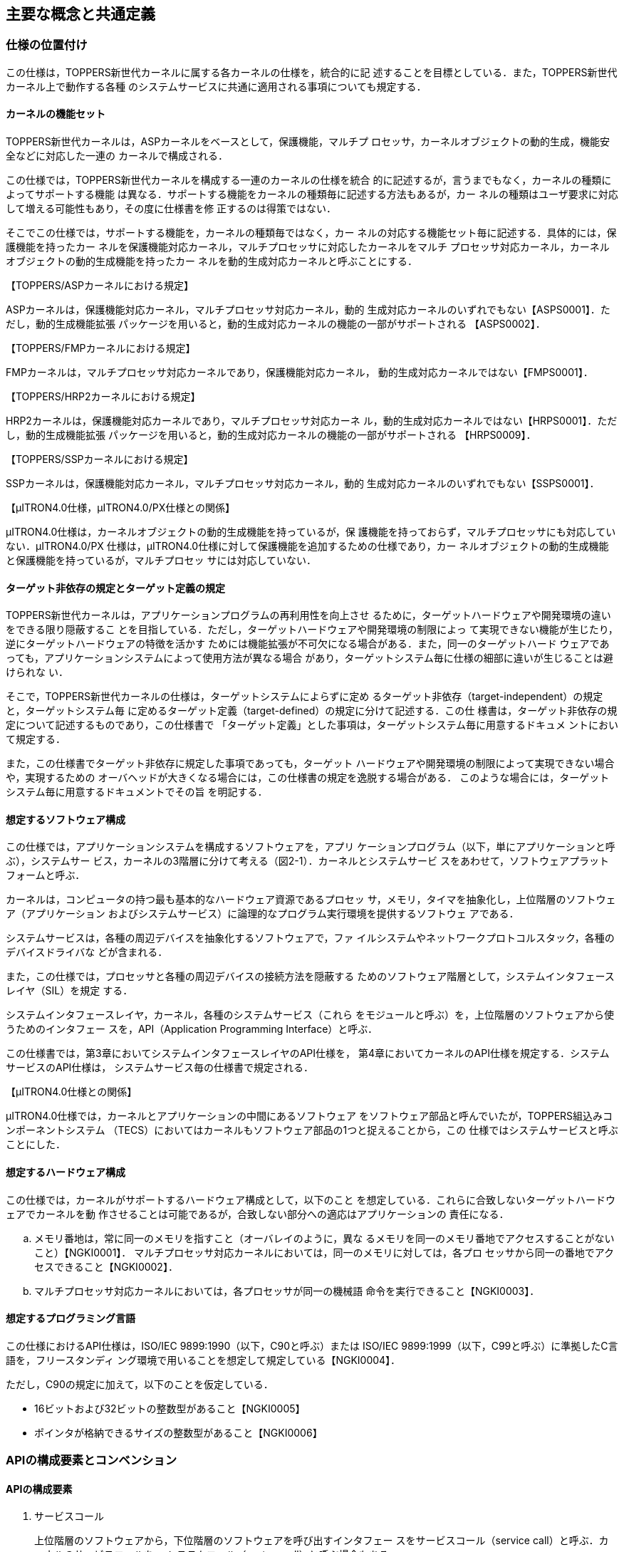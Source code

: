 [[ch2_concepts_and_Common_definision,主要な概念と共通定義]]
== 主要な概念と共通定義

=== 仕様の位置付け

この仕様は，TOPPERS新世代カーネルに属する各カーネルの仕様を，統合的に記
述することを目標としている．また，TOPPERS新世代カーネル上で動作する各種
のシステムサービスに共通に適用される事項についても規定する．

==== カーネルの機能セット

TOPPERS新世代カーネルは，ASPカーネルをベースとして，保護機能，マルチプ
ロセッサ，カーネルオブジェクトの動的生成，機能安全などに対応した一連の
カーネルで構成される．

この仕様では，TOPPERS新世代カーネルを構成する一連のカーネルの仕様を統合
的に記述するが，言うまでもなく，カーネルの種類によってサポートする機能
は異なる．サポートする機能をカーネルの種類毎に記述する方法もあるが，カー
ネルの種類はユーザ要求に対応して増える可能性もあり，その度に仕様書を修
正するのは得策ではない．

そこでこの仕様では，サポートする機能を，カーネルの種類毎ではなく，カー
ネルの対応する機能セット毎に記述する．具体的には，保護機能を持ったカー
ネルを保護機能対応カーネル，マルチプロセッサに対応したカーネルをマルチ
プロセッサ対応カーネル，カーネルオブジェクトの動的生成機能を持ったカー
ネルを動的生成対応カーネルと呼ぶことにする．

【TOPPERS/ASPカーネルにおける規定】

ASPカーネルは，保護機能対応カーネル，マルチプロセッサ対応カーネル，動的
生成対応カーネルのいずれでもない【ASPS0001】．ただし，動的生成機能拡張
パッケージを用いると，動的生成対応カーネルの機能の一部がサポートされる
【ASPS0002】．

【TOPPERS/FMPカーネルにおける規定】

FMPカーネルは，マルチプロセッサ対応カーネルであり，保護機能対応カーネル，
動的生成対応カーネルではない【FMPS0001】．

【TOPPERS/HRP2カーネルにおける規定】

HRP2カーネルは，保護機能対応カーネルであり，マルチプロセッサ対応カーネ
ル，動的生成対応カーネルではない【HRPS0001】．ただし，動的生成機能拡張
パッケージを用いると，動的生成対応カーネルの機能の一部がサポートされる
【HRPS0009】．

【TOPPERS/SSPカーネルにおける規定】

SSPカーネルは，保護機能対応カーネル，マルチプロセッサ対応カーネル，動的
生成対応カーネルのいずれでもない【SSPS0001】．

【μITRON4.0仕様，μITRON4.0/PX仕様との関係】

μITRON4.0仕様は，カーネルオブジェクトの動的生成機能を持っているが，保
護機能を持っておらず，マルチプロセッサにも対応していない．μITRON4.0/PX
仕様は，μITRON4.0仕様に対して保護機能を追加するための仕様であり，カー
ネルオブジェクトの動的生成機能と保護機能を持っているが，マルチプロセッ
サには対応していない．

==== ターゲット非依存の規定とターゲット定義の規定

TOPPERS新世代カーネルは，アプリケーションプログラムの再利用性を向上させ
るために，ターゲットハードウェアや開発環境の違いをできる限り隠蔽するこ
とを目指している．ただし，ターゲットハードウェアや開発環境の制限によっ
て実現できない機能が生じたり，逆にターゲットハードウェアの特徴を活かす
ためには機能拡張が不可欠になる場合がある．また，同一のターゲットハード
ウェアであっても，アプリケーションシステムによって使用方法が異なる場合
があり，ターゲットシステム毎に仕様の細部に違いが生じることは避けられな
い．

そこで，TOPPERS新世代カーネルの仕様は，ターゲットシステムによらずに定め
るターゲット非依存（target-independent）の規定と，ターゲットシステム毎
に定めるターゲット定義（target-defined）の規定に分けて記述する．この仕
様書は，ターゲット非依存の規定について記述するものであり，この仕様書で
「ターゲット定義」とした事項は，ターゲットシステム毎に用意するドキュメ
ントにおいて規定する．

また，この仕様書でターゲット非依存に規定した事項であっても，ターゲット
ハードウェアや開発環境の制限によって実現できない場合や，実現するための
オーバヘッドが大きくなる場合には，この仕様書の規定を逸脱する場合がある．
このような場合には，ターゲットシステム毎に用意するドキュメントでその旨
を明記する．

==== 想定するソフトウェア構成

この仕様では，アプリケーションシステムを構成するソフトウェアを，アプリ
ケーションプログラム（以下，単にアプリケーションと呼ぶ），システムサー
ビス，カーネルの3階層に分けて考える（図2-1）．カーネルとシステムサービ
スをあわせて，ソフトウェアプラットフォームと呼ぶ．

カーネルは，コンピュータの持つ最も基本的なハードウェア資源であるプロセッ
サ，メモリ，タイマを抽象化し，上位階層のソフトウェア（アプリケーション
およびシステムサービス）に論理的なプログラム実行環境を提供するソフトウェ
アである．

システムサービスは，各種の周辺デバイスを抽象化するソフトウェアで，ファ
イルシステムやネットワークプロトコルスタック，各種のデバイスドライバな
どが含まれる．

また，この仕様では，プロセッサと各種の周辺デバイスの接続方法を隠蔽する
ためのソフトウェア階層として，システムインタフェースレイヤ（SIL）を規定
する．

システムインタフェースレイヤ，カーネル，各種のシステムサービス（これら
をモジュールと呼ぶ）を，上位階層のソフトウェアから使うためのインタフェー
スを，API（Application Programming Interface）と呼ぶ．

この仕様書では，第3章においてシステムインタフェースレイヤのAPI仕様を，
第4章においてカーネルのAPI仕様を規定する．システムサービスのAPI仕様は，
システムサービス毎の仕様書で規定される．

【μITRON4.0仕様との関係】

μITRON4.0仕様では，カーネルとアプリケーションの中間にあるソフトウェア
をソフトウェア部品と呼んでいたが，TOPPERS組込みコンポーネントシステム
（TECS）においてはカーネルもソフトウェア部品の1つと捉えることから，この
仕様ではシステムサービスと呼ぶことにした．

==== 想定するハードウェア構成

この仕様では，カーネルがサポートするハードウェア構成として，以下のこと
を想定している．これらに合致しないターゲットハードウェアでカーネルを動
作させることは可能であるが，合致しない部分への適応はアプリケーションの
責任になる．

[loweralpha]
. メモリ番地は，常に同一のメモリを指すこと（オーバレイのように，異な
るメモリを同一のメモリ番地でアクセスすることがないこと）【NGKI0001】．
マルチプロセッサ対応カーネルにおいては，同一のメモリに対しては，各プロ
セッサから同一の番地でアクセスできること【NGKI0002】．

. マルチプロセッサ対応カーネルにおいては，各プロセッサが同一の機械語
命令を実行できること【NGKI0003】．

==== 想定するプログラミング言語

この仕様におけるAPI仕様は，ISO/IEC 9899:1990（以下，C90と呼ぶ）または
ISO/IEC 9899:1999（以下，C99と呼ぶ）に準拠したC言語を，フリースタンディ
ング環境で用いることを想定して規定している【NGKI0004】．

ただし，C90の規定に加えて，以下のことを仮定している．

* 16ビットおよび32ビットの整数型があること【NGKI0005】
* ポインタが格納できるサイズの整数型があること【NGKI0006】

=== APIの構成要素とコンベンション

==== APIの構成要素

. サービスコール +
+
上位階層のソフトウェアから，下位階層のソフトウェアを呼び出すインタフェー
スをサービスコール（service call）と呼ぶ．カーネルのサービスコールを，
システムコール（system call）と呼ぶ場合もある．

. コールバック +
+
下位階層のソフトウェアから，上位階層のソフトウェアを呼び出すインタフェー
スをコールバック（callback）と呼ぶ．

. 静的API +
+
オブジェクトの生成情報や初期状態などを定義するために，システムコンフィ
ギュレーションファイル中に記述するインタフェースを，静的API（static
API）と呼ぶ．

. 構成マクロ +
+
下位階層のソフトウェアに関する各種の情報を取り出すために，上位階層のソ
フトウェアが用いるマクロを，構成マクロ（configuration macro）と呼ぶ．

==== パラメータとリターンパラメータ

サービスコールやコールバックに渡すデータをパラメータ（parameter），それ
らが返すデータをリターンパラメータ（return parameter）と呼ぶ．また，静
的APIに渡すデータもパラメータと呼ぶ．

オブジェクトを生成するサービスコールなど，パラメータの数が多い場合やター
ゲット定義のパラメータを追加する可能性がある場合には，複数のパラメータ
を1つの構造体に入れ，その領域へのポインタをパラメータとして渡す
【NGKI0007】．また，パラメータのサイズが大きい場合にも，パラメータを入
れた領域へのポインタをパラメータとして渡す場合がある【NGKI0008】．

C言語APIでは，リターンパラメータは，関数の返値とするか，リターンパラメー
タを入れる領域へのポインタをパラメータとして渡すことで実現する
【NGKI0009】．オブジェクトの状態を参照するサービスコールなど，リターン
パラメータの数が多い場合やターゲット定義のリターンパラメータを追加する
可能性がある場合には，複数のリターンパラメータを1つの構造体に入れて返す
こととし，その領域へのポインタをパラメータとして渡す【NGKI0010】．

複数のパラメータまたはリターンパラメータを入れるための構造体を，パケッ
ト（packet）と呼ぶ．

サービスコールやコールバックに，パケットを置く領域へのポインタやリター
ンパラメータを入れる領域へのポインタを渡す場合，別に規定がない限りは，
サービスコールやコールバックの処理が完了した後は，それらの領域が参照さ
れることはなく，別の目的に使用できる【NGKI0011】．

==== 返値とエラーコード

一部の例外を除いて，サービスコールおよびコールバックの返値は，処理が正
常終了したかを表す符号付き整数とする．処理が正常終了した場合には，E_OK
（＝0）または正の値が返るものとし，値の意味はサービスコールまたはコール
バック毎に定める【NGKI0012】．処理が正常終了しなかった場合には，その原
因を表す負の値が返る【NGKI0013】．処理が正常終了しなかった原因を表す値
を，エラーコード（error code）と呼ぶ．

エラーコードは，いずれも負の値のメインエラーコードとサブエラーコードで
構成される【NGKI0014】．メインエラーコードとサブエラーコードからエラー
コードを構成するマクロ（ERCD）と，エラーコードからメインエラーコードを
取り出すマクロ（MERCD），サブエラーコードを取り出すマクロ（SERCD）が用
意されている【NGKI0015】．

メインエラーコードの名称・意味・値は，カーネルとシステムサービスで共通
に定める（「<<toppers_errorcode>>」の節を参照）【NGKI0016】．
サービスコールおよびコールバックの機能説明中の「E_XXXXXエラーとなる」ま
たは「E_XXXXXエラーが返る」という記述は，メインエラーコードとして
E_XXXXXが返ることを意味する．

サブエラーコードは，エラーの原因をより詳細に表すために用いる．カーネル
はサブエラーコードを使用せず，サブエラーコードとして常に-1が返る
【NGKI0017】．サブエラーコードの名称・意味・値は，サブエラーコードを使
用するシステムサービスのAPI仕様において規定する【NGKI0018】．

サービスコールが負の値のエラーコード（警告を表すものを除く）を返した場
合には，サービスコールによる副作用がないのが原則である【NGKI0019】．た
だし，そのような実装ができない場合にはこの原則の例外とし，サービスコー
ルの機能説明にその旨を記述する【NGKI0020】．

サービスコールが複数のエラーを検出するべき状況では，その内のいずれか1つ
のエラーを示すエラーコードが返る【NGKI0021】．

コールバックが複数のエラーを検出するべき状況では，その内のいずれか1つの
エラーを示すエラーコードを返せばよい【NGKI0022】．

なお，静的APIは返値を持たない．静的APIの処理でエラーが検出された場合の
扱いについては，「2.12.5 コンフィギュレータの処理モデル」の節および
「2.12.6 静的APIのパラメータに関するエラー検出」の節を参照すること．

==== 機能コード

ソフトウェア割込みによりサービスコールを呼び出す場合などに用いるための
サービスコールを識別するための番号を，機能コード（function code）と呼ぶ．
機能コードは符号付きの整数値とし，カーネルのサービスコールには負の値を
割り付け，拡張サービスコールには正の値を用いる【NGKI0023】．

==== ヘッダファイル

カーネルやシステムサービスを用いるために必要な定義を含むファイル．

ヘッダファイルは，原則として，複数回インクルードしてもエラーにならない
ように対処されている．具体的には，ヘッダファイルの先頭で特定の識別子
（例えば，kernel.hなら"TOPPERS_KERNEL_H"）がマクロ定義され，ヘッダファ
イルの内容全体をその識別子が定義されていない場合のみ有効とする条件ディ
レクティブが付加されている【NGKI0024】．

=== 主な概念

==== オブジェクトと処理単位

. オブジェクト +
+
カーネルまたはシステムサービスが管理対象とするソフトウェア資源を，オブ
ジェクト（object）と呼ぶ．特に，カーネルが管理対象とするソフトウェア資
源を，カーネルオブジェクト（kernel object）と呼ぶ．
+
オブジェクトは，種類毎に，番号によって識別する【NGKI0025】．カーネルま
たはシステムサービスで，オブジェクトに対して任意に識別番号を付与できる
場合には，1から連続する正の整数値でオブジェクトを識別するのを原則とする
【NGKI0026】．この場合に，オブジェクトの識別番号を，オブジェクトのID番
号（ID number）と呼ぶ．そうでない場合，すなわちカーネルまたはシステムサー
ビスの内部または外部からの条件によって識別番号が決まる場合には，オブジェ
クトの識別番号を，オブジェクト番号（object number）と呼ぶ．識別する必要
のないオブジェクトには，識別番号を付与しない場合がある【NGKI0027】．
+
オブジェクト属性（object attribute）は，オブジェクトの動作モードや初期
状態を定めるもので，オブジェクトの登録時に指定する【NGKI0028】．オブジェ
クト属性にTA_XXXXが指定されている場合，そのオブジェクトを，TA_XXXX属性
のオブジェクトと呼ぶ．複数の属性を指定する場合には，オブジェクト属性を
渡すパラメータに，指定する属性値のビット毎論理和（C言語の"|"）を渡す
【NGKI0029】．また，指定すべきオブジェクト属性がない場合には，TA_NULLを
指定する【NGKI0030】．

. 処理単位 +
+
オブジェクトの中には，プログラムが対応付けられるものがある．プログラム
が対応付けられるオブジェクト（または，対応付けられるプログラム）を，処
理単位（processing unit）と呼ぶ．処理単位に対応付けられるプログラムは，
アプリケーションまたはシステムサービスで用意し，カーネルが実行制御する．
+
処理単位の実行を要求することを起動（activate），処理単位の実行を開始す
ることを実行開始（start）と呼ぶ．
+
拡張情報（extended information）は，処理単位が呼び出される時にパラメー
タとして渡される情報で，処理単位の登録時に指定する【NGKI0031】．拡張情
報は，カーネルやシステムサービスの動作には影響しない【NGKI0032】．

. タスク +
+
カーネルが実行順序を制御するプログラムの並行実行の単位をタスク（task）
と呼ぶ．タスクは，処理単位の1つである．
+
サービスコールの機能説明において，サービスコールを呼び出したタスクを，
自タスク（invoking task）と呼ぶ．拡張サービスコールからサービスコールを
呼び出した場合には，拡張サービスコールを呼び出したタスクが自タスクであ
る．
+
カーネルには，静的APIにより，少なくとも1つのタスクを登録しなければなら
ない．タスクが登録されていない場合には，コンフィギュレータがエラーを報
告する【NGKI0033】．
+
【補足説明】
+
タスクが呼び出した拡張サービスコールが実行されている間は，「サービスコー
ルを呼び出した処理単位」は拡張サービスコールであり，「自タスク」とは一
致しない．そのため，保護機能対応カーネルにおいて，「サービスコールを呼
び出した処理単位の属する保護ドメイン」と「自タスクの属する保護ドメイン」
は，異なるものを指す．

. ディスパッチとスケジューリング +
+
プロセッサが実行するタスクを切り換えることを，タスクディスパッチまたは
単にディスパッチ（dispatching）と呼ぶ．それに対して，次に実行すべきタス
クを決定する処理を，タスクスケジューリングまたは単にスケジューリング
（scheduling）と呼ぶ．
+
ディスパッチが起こるべき状態（すなわち，スケジューリングによって，現在
実行しているタスクとは異なるタスクが，実行すべきタスクに決定されている
状態）となっても，何らかの理由でディスパッチを行わないことを，ディスパッ
チの保留（pend dispatching）という．ディスパッチを行わない理由が解除さ
れた時点で，ディスパッチが起こる【NGKI0034】．

. 割込みとCPU例外 +
+
プロセッサが実行中の処理とは独立に発生するイベントによって起動される例
外処理のことを，外部割込みまたは単に割込み（interrupt）と呼ぶ．それに対
して，プロセッサが実行中の処理に依存して起動される例外処理を，CPU例外
（CPU exception）と呼ぶ．
+
周辺デバイスからの割込み要求をプロセッサに伝える経路を遮断し，割込み要
求が受け付けられるのを抑止することを，割込みのマスク（mask interrupt）
または割込みの禁止（disable interrupt）という．マスクが解除された時点で，
まだ割込み要求が保持されていれば，その時点で割込み要求を受け付ける
【NGKI0035】．
+
マスクすることができない割込みを，NMI（non-maskable interrupt）と呼ぶ．
+
【μITRON4.0仕様との関係】
+
μITRON4.0仕様において，未定義のまま使われていた割込みとCPU例外という用
語を定義した．

. タイムイベントとタイムイベントハンドラ +
+
時間の経過をきっかけに発生するイベントをタイムイベント（time event）と
呼ぶ．タイムイベントにより起動され，カーネルが実行制御する処理単位を，
タイムイベントハンドラ（time event handler）と呼ぶ．

==== サービスコールとパラメータ

. 優先順位と優先度 +
+
優先順位（precedence）とは，処理単位の実行順序を説明するための仕様上の
概念である．複数の処理単位が実行できる場合には，その中で最も優先順位の
高い処理単位が実行される【NGKI0036】．
+
優先度（priority）は，タスクなどの処理単位の優先順位や，メッセージなど
の配送順序を決定するために，アプリケーションが処理単位やメッセージなど
に与える値である．優先度は，符号付きの整数型であるPRI型で表し，1から連
続した正の値を用いるのを原則とする【NGKI0037】．優先度は，値が小さいほ
ど優先度が高い（すなわち，先に実行または配送される）ものとする
【NGKI0038】．

. システム時刻と相対時間 +
+
カーネルが管理する時刻を，システム時刻（system time）と呼ぶ．システム時
刻は，符号無しの整数型であるSYSTIM型で表し，単位はミリ秒とする
【NGKI0039】．システム時刻は，タイムティック（time tick）を通知するため
のタイマ割込みが発生する毎に更新される【NGKI0040】．
+
イベントを発生させる時刻を指定する場合には，基準時刻（base time）からの
相対時間（relative time）によって指定する【NGKI0041】．基準時刻は，別に
規定がない限りは，相対時間を指定するサービスコールを呼び出した時刻とな
る【NGKI0042】．
+
相対時間は，符号無しの整数型であるRELTIM型で表し，単位はシステム時刻と
同一，すなわちミリ秒とする【NGKI0043】．相対時間には，少なくとも，16ビッ
トの符号無しの整数型（uint16_t型）に格納できる任意の値を指定することが
できるが，RELTIM型（uint_t型に定義される）に格納できる任意の値を指定で
きるとは限らない【NGKI0044】．相対時間に指定できる最大値は，構成マクロ
TMAX_RELTIMに定義されている【NGKI0045】．
+
イベントを発生させる時刻を相対時間で指定した場合，イベントの処理が行わ
れるのは，基準時刻から相対時間によって指定した以上の時間が経過した後と
なる【NGKI0046】．ただし，基準時刻を定めるサービスコールを呼び出した時
に，タイムティックを通知するためのタイマ割込みがマスクされている場合
（タイマ割込みより優先して実行される割込み処理が実行されている場合を含
む）は，相対時間によって指定した以上の時間が経過した後となることは保証
されない【NGKI0047】．
+
イベントが発生する時刻を参照する場合には，基準時刻からの相対時間として
返される【NGKI0048】．基準時刻は，相対時間を返すサービスコールを呼び出
した時刻となる【NGKI0049】．
+
イベントが発生する時刻が相対時間で返された場合，イベントの処理が行われ
るのは，基準時刻から相対時間として返された以上の時間が経過した後となる
【NGKI0050】．ただし，相対時間を返すサービスコールを呼び出した時に，タ
イムティックを通知するためのタイマ割込みがマスクされている場合（タイマ
割込みより優先して実行される割込み処理が実行されている場合を含む）は，
相対時間として返された以上の時間が経過した後となることは保証されない
【NGKI0051】．
+
【補足説明】
+
相対時間に0を指定した場合，基準時刻後の最初のタイムティックでイベントの
処理が行われる．また，1を指定した場合，基準時刻後の2回目以降のタイム
ティックでイベントの処理が行われる．これは，基準時刻後の最初のタイム
ティックは，基準時刻の直後に発生する可能性があるため，ここでイベントの
処理を行うと，基準時刻からの経過時間が1以上という仕様を満たせないためで
ある．
+
同様に，相対時間として0が返された場合，基準時刻後の最初のタイムティック
でイベントの処理が行われる．また，1が返された場合，基準時刻後の2回目以
降のタイムティックでイベントの処理が行われる．
+
【μITRON4.0仕様との関係】
+
相対時間（RELTIM型）とシステム時刻（SYSTIM型）の時間単位は，μITRON4.0
仕様では実装定義としていたが，この仕様ではミリ秒と規定した．また，相対
時間の解釈について，より厳密に規定した．
+
TMAX_RELTIMは，μITRON4.0仕様に規定されていないカーネル構成マクロである．

. タイムアウトとポーリング +
+
サービスコールの中で待ち状態が指定した時間以上継続した場合に，サービス
コールの処理を取りやめて，サービスコールからリターンすることを，タイム
アウト（timeout）という．タイムアウトしたサービスコールからは，E_TMOUT
エラーが返る【NGKI0052】．
+
タイムアウトを起こすまでの時間（タイムアウト時間）は，符号付きの整数型
であるTMO型で表し，単位はシステム時刻と同一，すなわちミリ秒とする
【NGKI0053】．タイムアウト時間に正の値を指定した場合には，タイムアウト
を起こすまでの相対時間を表す【NGKI0054】．すなわち，タイムアウトの処理
が行われるのは，サービスコールを呼び出してから指定した以上の時間が経過
した後となる．
+
ポーリング（polling）を行うサービスコールとは，サービスコールの中で待ち
状態に遷移すべき状況になった場合に，サービスコールの処理を取りやめてリ
ターンするサービスコールのことをいう．ここで，サービスコールの処理を取
りやめてリターンすることを，ポーリングに失敗したという．ポーリングに失
敗したサービスコールからは，E_TMOUTエラーが返る【NGKI0055】．
+
ポーリングを行うサービスコールでは，待ち状態に遷移することはないのが原
則である【NGKI0056】．そのため，ポーリングを行うサービスコールは，ディ
スパッチ保留状態であっても呼び出せる【NGKI0057】．ただし，サービスコー
ルの中で待ち状態に遷移する状況が複数ある場合，ある状況でポーリング動作
をしても，他の状況では待ち状態に遷移する場合がある．このような場合の振
舞いは，該当するサービスコール毎に規定する【NGKI0058】．
+
タイムアウト付きのサービスコールは，別に規定がない限りは，タイムアウト
時間にTMO_POL（＝0）を指定した場合にはポーリングを行い，TMO_FEVR（＝-1）
を指定した場合にはタイムアウトを起こさないものとする【NGKI0059】．
+
【補足説明】
+
［NGKI0019］の原則より，サービスコールがタイムアウトした場合やポーリン
グに失敗した場合には，サービスコールによる副作用がないのが原則である．
ただし，そのような実装ができない場合にはこの原則の例外とし，どのような
副作用があるかをサービスコール毎に規定する．
+
タイムアウト付きのサービスコールを，タイムアウト時間をTMO_POLとして呼び
出した場合には，ディスパッチ保留状態で呼び出すとE_CTXエラーとなることを
除いては，ポーリングを行うサービスコールと同じ振舞いをする．また，タイ
ムアウト時間をTMO_FEVRとして呼び出した場合には，タイムアウトなしのサー
ビスコールと全く同じ振舞いをする．
+
【μITRON4.0仕様との関係】
+
タイムアウト時間（TMO型）の時間単位は，μITRON4.0仕様では実装定義として
いたが，この仕様ではミリ秒と規定した．
+
【仕様決定の理由】
+
ディスパッチ保留状態において，ポーリングを行うサービスコールを呼び出せ
る場合があるのに対して，タイムアウト付きのサービスコールをタイムアウト
時間をTMO_POLとして呼び出すとエラーになるのは，割込み優先度マスクが全解
除でない状態やディスパッチ禁止状態では，自タスクを広義の待ち状態に遷移
させる可能性のあるサービスコール（タイムアウト付きのサービスコールはこ
れに該当）を呼び出すことはできないという原則［NGKI0175］と［NGKI0179］
があるためである．

. ノンブロッキング +
+
サービスコールの中で待ち状態に遷移すべき状況になった時，サービスコール
の処理を継続したままサービスコールからリターンする場合，そのサービスコー
ルをノンブロッキング（non-blocking）という．処理を継続したままリターン
する場合，サービスコールからはE_WBLKエラーが返る【NGKI0060】．E_WBLKは
警告を表すエラーコードであり，サービスコールによる副作用がないという原
則は適用されない【NGKI0061】．
+
サービスコールからE_WBLKエラーが返った場合には，サービスコールの処理は
継続しているため，サービスコールに渡したパラメータまたはリターンパラメー
タを入れる領域はまだ参照される可能性があり，別の目的に使用することはで
きない【NGKI0062】．継続している処理が完了した場合や，何らかの理由で処
理が取りやめられた場合には，コールバックを呼び出すなどの方法で，サービ
スコールを呼び出したソフトウェアに通知するものとする【NGKI0063】．
+
ノンブロッキングの指定は，タイムアウト時間にTMO_NBLK（＝-2）を指定する
ことによって行う【NGKI0064】．ノンブロッキングの指定を行えるサービスコー
ルは，指定した場合の振舞いをサービスコール毎に規定する【NGKI0065】．
+
【補足説明】
+
ノンブロッキングは，システムサービスでサポートすることを想定した機能で
ある．カーネルは，ノンブロッキングの指定を行えるサービスコールをサポー
トしていない．

==== 保護機能

この節では，保護機能に関連する主な概念について説明する．この節の内容は，
保護機能対応カーネルにのみ適用される．

. アクセス保護 +
+
保護機能対応カーネルは，処理単位が，許可されたカーネルオブジェクトに対
して，許可された種別のアクセスを行うことのみを許し，それ以外のアクセス
を防ぐアクセス保護機能を提供する【NGKI0066】．
+
アクセス制御の用語では，処理単位が主体（subject），カーネルオブジェクト
が対象（object）ということになる．

. メモリオブジェクト +
+
保護機能対応カーネルにおいては，メモリ領域をカーネルオブジェクトとして
扱い，アクセス保護の対象とする【NGKI0067】．カーネルがアクセス保護の対
象とする連続したメモリ領域を，メモリオブジェクト（memory object）と呼ぶ．
メモリオブジェクトは，互いに重なりあうことはない【NGKI0068】．
+
メモリオブジェクトは，その先頭番地によって識別する【NGKI0069】．言い換
えると，先頭番地がオブジェクト番号となる．
+
メモリオブジェクトの先頭番地とサイズには，ターゲットハードウェアでメモ
リ保護が実現できるように，ターゲット定義の制約が課せられる【NGKI0070】．

. 保護ドメイン +
+
保護機能を提供するために用いるカーネルオブジェクトの集合を，保護ドメイ
ン（protection domain）と呼ぶ．保護ドメインは，保護ドメインIDと呼ぶID番
号によって識別する【NGKI0071】．
+
カーネルオブジェクトは，たかだか1つの保護ドメインに属する．処理単位は，
いずれか1つの保護ドメインに属さなければならないのに対して，それ以外のカー
ネルオブジェクトは，いずれの保護ドメインにも属さないことができる
【NGKI0072】．いずれの保護ドメインにも属さないカーネルオブジェクトを，
無所属のカーネルオブジェクト（independent kernel object）と呼ぶ．
+
処理単位がカーネルオブジェクトにアクセスできるかどうかは，処理単位が属
する保護ドメインにより決まるのが原則である【NGKI0073】．すなわち，カー
ネルオブジェクトに対するアクセス権は，処理単位ではなく，保護ドメイン単
位で管理される．このことから，ある保護ドメインに属する処理単位がアクセ
スできることを，単に，その保護ドメインからアクセスできるという．
+
ただし，タスクのユーザスタック領域は，ターゲット定義での変更がない限り
は，そのタスク（とカーネルドメインに属する処理単位）のみがアクセスでき
る（「2.11.6 ユーザタスクのユーザスタック領域」の節を参照）【NGKI0074】．
これは，［NGKI0073］の原則の例外となっている．
+
デフォルトでは，保護ドメインに属するカーネルオブジェクトは，同じ保護ド
メイン（とカーネルドメイン）のみからアクセスできる【NGKI0075】．また，
無所属のカーネルオブジェクトは，すべての保護ドメインからアクセスできる
【NGKI0076】．

. カーネルドメインとユーザドメイン +
+
システムには，カーネルドメイン（kernel domain）と呼ばれる保護ドメインが
1つ存在する【NGKI0077】．カーネルドメインに属する処理単位は，プロセッサ
の特権モードで実行される【NGKI0078】．また，すべてのカーネルオブジェク
トに対して，すべての種別のアクセスを行うことが許可される【NGKI0079】．
この仕様で，「ある保護ドメイン（またはタスク）のみからアクセスできる」
といった場合でも，カーネルドメインドメインからはアクセスすることができ
る．
+
カーネルドメイン以外の保護ドメインを，ユーザドメイン（user domain）と呼
ぶ．ユーザドメインに属する処理単位は，プロセッサの非特権モードで実行さ
れる【NGKI0080】．また，どのカーネルオブジェクトに対してどの種別のアク
セスを行えるかを制限することができる【NGKI0081】．
+
ユーザドメインには，1から連続する正の整数値の保護ドメインIDが付与される
【NGKI0082】．カーネルドメインの保護ドメインIDは，TDOM_KERNEL（＝-1）で
ある【NGKI0083】．
+
この仕様では，システムに登録できるユーザドメインの数は，32個以下に制限
する【NGKI0084】．これを超える数のユーザドメインを登録した場合には，コ
ンフィギュレータがエラーを報告する【NGKI0085】．
+
【補足説明】
+
ユーザドメインは，システムコンフィギュレーションファイル中にユーザドメ
インの囲みを記述することで，カーネルに登録する（「2.12.3 保護ドメインの
指定」の節を参照）．ユーザドメインを動的に生成する機能は，現時点では用
意していない．
+
保護機能対応でないカーネルは，カーネルドメインのみをサポートしていると
みなすこともできる．
+
【μITRON4.0/PX仕様との関係】
+
μITRON4.0/PX仕様のシステムドメイン（system domain）は，現時点ではサポー
トしない．システムドメインは，それに属する処理単位が，プロセッサの特権
モードで実行され，カーネルオブジェクトに対するアクセスを制限することが
できる保護ドメインである．

. システムタスクとユーザタスク +
+
カーネルドメインに属するタスクをシステムタスク（system task），ユーザド
メインに属するタスクをユーザタスク（user task）と呼ぶ．
+
【補足説明】
+
特権モードで実行されるタスクをシステムタスク，非特権モードで実行される
タスクをユーザタスクと定義する方法もあるが，ユーザタスクであっても，サー
ビスコールの実行中は特権モードで実行されるため，上記の定義とした．
+
μITRON4.0/PX仕様のシステムドメインに属するタスクは，システムタスクと呼
ぶことになる．

. アクセス許可パターン +
+
あるカーネルオブジェクトに対するある種別のアクセスが，どの保護ドメイン
に属する処理単位に許可されているかを表現するビットパターンを，アクセス
許可パターン（access permission pattern）と呼ぶ．アクセス許可パターンの
各ビットは，1つのユーザドメインに対応する【NGKI0086】．カーネルドメイン
には，すべてのアクセスが許可されているため，カーネルドメインに対応する
ビットは用意されていない．
+
アクセス許可パターンは，符号無し32ビット整数に定義されるデータ型
（ACPTN）で保持し，値が1のビットに対応するユーザドメインにアクセスが許
可されていることを表す【NGKI0087】．そのため，2つのアクセス許可パターン
のビット毎論理和（C言語の"|"）を求めることで，アクセスを許可されている
ユーザドメインの和集合（union）を得ることができる．また，2つのアクセス
許可パターンのビット毎論理積（C言語の"&"）を求めることで，アクセスを許
可されているユーザドメインの積集合（intersection）を得ることができる．
+
アクセス許可パターンの指定に用いるために，指定したユーザドメインのみに
アクセスを許可することを示すアクセス許可パターンを構成するマクロ（TACP）
が用意されている【NGKI0088】．また，カーネルドメインのみにアクセスを許
可することを示すアクセス許可パターンを表す定数（TACP_KERNEL）と，すべて
の保護ドメインにアクセスを許可することを示すアクセス許可パターンを表す
定数（TACP_SHARED）が用意されている【NGKI0089】．

. アクセス許可ベクタ +
+
カーネルオブジェクトに対するアクセスは，カーネルオブジェクトの種類毎に，
通常操作1，通常操作2，管理操作，参照操作の4つの種別に分類されている
【NGKI0090】．あるカーネルオブジェクトに対する4つの種別のアクセスに関す
るアクセス許可パターンをひとまとめにしたものを，アクセス許可ベクタ
（access permission vector）と呼び，次のように定義されるデータ型
（ACVCT）で保持する【NGKI0091】．
+
[source,c]
----------
	typedef struct acvct {
		ACPTN	acptn1;		/* 通常操作1のアクセス許可パターン */
		ACPTN	acptn2;		/* 通常操作2のアクセス許可パターン */
		ACPTN	acptn3;		/* 管理操作のアクセス許可パターン */
		ACPTN	acptn4;		/* 参照操作のアクセス許可パターン */
	} ACVCT;
----------
+
【補足説明】
+
カーネルオブジェクトの種類毎のアクセスの種別の分類については，「5.8 カー
ネルオブジェクトに対するアクセスの種別」の節を参照すること．
+
【μITRON4.0/PX仕様との関係】
+
μITRON4.0/PX仕様では，アクセス許可ベクタを，1つまたは2つのアクセス許可
パターンで構成することも許しているが，この仕様では4つで構成するものと決
めている．

. サービスコールの呼出し方法 +
+
保護機能対応カーネルでは，サービスコールは，ソフトウェア割込みによって
呼び出すのが基本である．サービスコール呼出しを通常の方法で記述した場合，
ソフトウェア割込みによって呼び出すコードが生成される【NGKI0092】．
+
一般に，ソフトウェア割込みによるサービスコール呼出しはオーバヘッドが大
きい．そのため，カーネルドメインに属する処理単位からは，関数呼出しによっ
てサービスコールを呼び出すことで，オーバヘッドを削減することができる．
そこで，カーネルドメインに属する処理単位から関数呼出しによってサービス
コールを呼び出せるように，以下の機能が用意されている．
+
カーネルドメインに属する処理単位が実行する関数のみを含んだソースファイ
ルでは，カーネルヘッダファイル（kernel.h）をインクルードする前に，
TOPPERS_SVC_CALLをマクロ定義することで，サービスコール呼出しを通常の方
法で記述した場合に，関数呼出しによって呼び出すコードが生成される
【NGKI0093】．
+
また，カーネルドメインに属する処理単位が実行する関数と，ユーザドメイン
に属する処理単位が実行する関数の両方を含んだソースファイルでは，関数呼
出しによってサービスコールを呼び出すための名称を作るマクロ（SVC_CALL）
を用いることで，関数呼出しによって呼び出すコードが生成される
【NGKI0094】．例えば，act_tskを関数呼出しによって呼び出す場合には，次の
ように記述すればよい．
+
[source,c]
----------
	ercd = SVC_CALL(act_tsk)(tskid);
----------
+
【補足説明】
+
拡張サービスコールを，関数呼出しによって呼び出す方法は用意されていない．
カーネルドメインに属する処理単位が，関数呼出しによって，拡張サービスコー
ルとして登録した関数を呼び出すことはできるが，その場合には，処理単位が
呼び出した通常の関数であるとみなされ，拡張サービスコールであるとは扱わ
れない．

. ユーザドメインから行える処理に対する制限 +
+
ユーザドメインに属する処理単位が，システムの重要な処理に悪影響を及ぼす
のを防ぐために，ユーザドメインから行える処理に対して制限を設ける機能が
用意されている．具体的には，ユーザドメインに属する処理単位が，タスクの
ベース優先度を変更する際に，指定できるタスク優先度を制限することができ
る．
+
この機能を実現するために，各ユーザドメインは次の情報を持つ【NGKI0531】．
+
* 指定できる最高のタスク優先度
+
なお，カーネルドメインに対しては，制限を設ける機能を用意していない．す
なわち，カーネルドメインに属する処理単位は，すべてのタスク優先度を使う
ことができる【NGKI0532】．

==== マルチプロセッサ対応

この節では，マルチプロセッサ対応に関連する主な概念について説明する．こ
の節の内容は，マルチプロセッサ対応カーネルにのみ適用される．

. クラス +
+
マルチプロセッサに対応するために用いるカーネルオブジェクトの集合を，ク
ラス（class）と呼ぶ．クラスは，クラスIDと呼ぶID番号によって識別する
【NGKI0095】．
+
カーネルオブジェクトは，いずれか1つのクラスに属するのが原則である
【NGKI0096】．カーネルオブジェクトが属するクラスは，オブジェクトの登録
時に決定し，登録後に変更することはできない【NGKI0097】．
+
【補足説明】
+
処理単位を実行するプロセッサを静的に決定する機能分散型のマルチプロセッ
サシステムでは，プロセッサ毎にクラスを設ける方法が典型的である．それに
対して，対称型のマルチプロセッサシステムで，処理単位のマイグレーション
を許す場合には，プロセッサ毎のクラスに加えて，どのプロセッサでも実行で
きるクラスを（システム中に1つまたは初期割付けプロセッサ毎に）設ける方法
が典型的である．
+
［NGKI0096］の原則に関わらず，以下のオブジェクトはいずれのクラスにも属
さない．
+
* オーバランハンドラ
* 拡張サービスコール
* グローバル初期化ルーチン
* グローバル終了処理ルーチン
+
マルチプロセッサ対応でないカーネルは，カーネルによって規定された1つのク
ラスのみをサポートしているとみなすこともできる．

. プロセッサ +

たかだか1つの処理単位のみを同時に実行できるハードウェアの単位を，プロセッ
サ（processor）と呼ぶ．プロセッサは，プロセッサIDと呼ぶID番号によって識
別する【NGKI0098】．
+
複数のプロセッサを持つシステム構成をマルチプロセッサ（multiprocessor）
と呼び，同時に複数の処理単位を実行することができる【NGKI0099】．
+
システムの初期化時と終了時に特別な役割を果たすプロセッサを，マスタプロ
セッサ（master processor）と呼び，システムに1つ存在する【NGKI0100】．ど
のプロセッサをマスタプロセッサとするかは，ターゲット定義である
【NGKI0101】．マスタプロセッサ以外のプロセッサを，スレーブプロセッサ
（slave processor）と呼ぶ．なお，カーネル動作状態では，マスタプロセッサ
とスレーブプロセッサの振舞いに違いはない【NGKI0102】．

. 処理単位の割付けとマイグレーション +
+
処理単位は，後述のマイグレーションが発生しない限りは，いずれか1つのプロ
セッサに割り付けられて実行される【NGKI0103】．処理単位を実行するプロセッ
サを，割付けプロセッサと呼ぶ．また，処理単位が登録時に割り付けられるプ
ロセッサを，初期割付けプロセッサと呼ぶ．
+
処理単位によっては，処理単位の登録後に，割付けプロセッサを変更すること
が可能である【NGKI0104】．処理単位の登録後に割付けプロセッサを変更する
ことを，処理単位のマイグレーション（migration）と呼ぶ．
+
割付けプロセッサを変更できる処理単位に対しては，処理単位を割り付けるこ
とができるプロセッサ（これを，割付け可能プロセッサと呼ぶ）を制限するこ
とができる【NGKI0105】．

. クラスの持つ属性とカーネルオブジェクト +
+
タスクの初期割付けプロセッサや割付け可能プロセッサなど，カーネルオブジェ
クトをマルチプロセッサ上で実現する際に設定すべき属性は，そのカーネルオ
ブジェクトが属するクラスによって定まる．
+
各クラスが持ち，それに属するカーネルオブジェクトに適用される属性は，次
の通りである【NGKI0106】．
+
　* 初期割付けプロセッサ
　* 割付け可能プロセッサ（複数のプロセッサを指定可能，初期割付けプロセッサを含む）
　* ATT_MOD／ATA_MODによって，オブジェクトモジュールに含まれる標準のセクションがされるメモリリージョン（標準メモリリージョン）
　* オブジェクト生成に必要なメモリ領域（オブジェクトの管理ブロック，タスクのスタックやデータキューのデータキュー管理領域など）の配置場所
　* その他の管理情報（ロック単位など）
+
使用できるクラスのID番号とその属性は，ターゲット定義である【NGKI0107】．
+
【仕様決定の理由】
+
クラスを導入することで，カーネルオブジェクト毎に上記の属性を設定できる
ようにしなかったのは，これらの属性をアプリケーション設計者が個別に設定
するよりも，ターゲット依存部の実装者が有益な組み合わせをあらかじめ用意
しておく方が良いと考えたためである．

. ローカルタイマ方式とグローバルタイマ方式 +
+
システム時刻の管理方式として，プロセッサ毎にシステム時刻を持つローカル
タイマ方式と，システム全体で1つのシステム時刻を持つグローバルタイマ方式
の2つの方式がある．どちらの方式を用いることができるかは，ターゲット定義
である【NGKI0108】．
+
ローカルタイマ方式では，プロセッサ毎のシステム時刻は，それぞれのプロセッ
サが更新する【NGKI0109】．異なるプロセッサのシステム時刻を同期させる機
能は，カーネルでは用意しない．
+
グローバルタイマ方式では，システム中の1つのプロセッサがシステム時刻を更
新する【NGKI0110】．これを，システム時刻管理プロセッサと呼ぶ．どのプロ
セッサをシステム時刻管理プロセッサとするかは，ターゲット定義である
【NGKI0111】．
+
【補足説明】
+
システム時刻管理プロセッサが，マスタプロセッサと一致している必要はない．
+
【未決定事項】
+
ローカルタイマ方式の場合に，プロセッサ毎に異なるタイムティックの周期を
設定したい場合が考えられるが，現時点の実装ではサポートしておらず，
TIC_NUMEとTIC_DENOの扱いも未決定であるため，今後の課題とする．

==== その他

. オブジェクトモジュール +
+
プログラムのオブジェクトコードとデータを含むファイルを，オブジェクトモ
ジュール（object module）と呼ぶ．オブジェクトファイルとライブラリは，オ
ブジェクトモジュールである．

. メモリリージョン +
+
オブジェクトモジュールに含まれるセクションの配置対象となる同じ性質を持っ
た連続したメモリ領域をメモリリージョン（memory region）と呼ぶ．
+
メモリリージョンは，文字列によって識別する【NGKI0112】．メモリリージョ
ンを識別する文字列を，メモリリージョン名と呼ぶ．
+
【補足説明】
+
この仕様では，メモリ領域（memory area）という用語は，連続したメモリの範
囲という一般的な意味で使っている．

. 標準のセクション +
+
コンパイラに特別な指定をしない場合に出力するセクションを，標準のセクショ
ン（standard sections）と呼ぶ．コンパイラが出力しないセクションの中で，
ターゲット定義のものを，標準のセクションと扱う場合もある【NGKI0113】．

. 保護ドメイン毎の標準セクション +

保護機能対応カーネルにおいては，保護ドメイン毎に，標準のセクションを配
置するためのセクションが登録される【NGKI0114】．また，無所属の標準のセ
クションを配置するためのセクションが登録される【NGKI0115】．これらのセ
クションを，保護ドメイン毎の標準セクションと呼ぶ（standards
for each protection domain）．保護ドメイン毎の標準セクションのセクショ
ン名は，ターゲット定義で別に規定がない限りは，標準のセクション名と保護
ドメイン名（カーネルドメインの場合は"kernel"，無所属の場合は"shared"）
を"_"でつないだものとする【NGKI0116】．例えば，カーネルドメインの
".text"セクションのセクション名は，".text_kernel" とする．

=== 処理単位の種類と実行順序

==== 処理単位の種類

カーネルが実行を制御する処理単位の種類は次の通りである【NGKI0117】．

    (a) タスク
    	(a.1) タスク例外処理ルーチン
    (b) 割込みハンドラ
    	(b.1) 割込みサービスルーチン
    	(b.2) タイムイベントハンドラ
    (c) CPU例外ハンドラ
    (d) 拡張サービスコール
    (e) 初期化ルーチン
    (f) 終了処理ルーチン

ここで，タイムイベントハンドラとは，時間の経過をきっかけに起動される処
理単位である周期ハンドラ，アラームハンドラ，オーバランハンドラの総称で
ある．

【TOPPERS/ASPカーネルにおける規定】

ASPカーネルでは，オーバランハンドラと拡張サービスコールをサポートしてい
ない【ASPS0003】．ただし，オーバランハンドラ機能拡張パッケージを用いる
と，オーバランハンドラ機能を追加することができる【ASPS0004】．

【TOPPERS/FMPカーネルにおける規定】

FMPカーネルでは，オーバランハンドラと拡張サービスコールをサポートしてい
ない【FMPS0002】．

【TOPPERS/SSPカーネルにおける規定】

SSPカーネルでは，タスク例外処理ルーチン，タイムイベントハンドラ，拡張サー
ビスコールをサポートしていない【SSPS0002】．

==== 処理単位の実行順序

処理単位の実行順序を規定するために，ここでは，処理単位の優先順位を規定
する．また，ディスパッチが起こるタイミングを規定するために，ディスパッ
チを行うカーネル内の処理であるディスパッチャの優先順位についても規定す
る．

タスクの優先順位は，ディスパッチャの優先順位よりも低い【NGKI0118】．タ
スク間では，高い優先度を持つ方が優先順位が高く，同じ優先度を持つタスク
間では，先に実行できる状態となった方が優先順位が高い【NGKI0119】．詳し
くは，「2.6.3 タスクのスケジューリング規則」の節を参照すること．

タスク例外処理ルーチンの優先順位は，例外が要求されたタスクと同じである
が，タスクよりも先に実行される【NGKI0120】．

割込みハンドラの優先順位は，ディスパッチャの優先順位よりも高い
【NGKI0121】．割込みハンドラ間では，高い割込み優先度を持つ方が優先順位
が高く，同じ割込み優先度を持つ割込みハンドラ間では，先に実行開始された
方が優先順位が高い【NGKI0122】．同じ割込み優先度を持つ割込みハンドラ間
での実行開始順序は，この仕様では規定しない．詳しくは，「2.7.2 割込み優
先度」の節を参照すること．

割込みサービスルーチンとタイムイベントハンドラの優先順位は，それを呼び
出す割込みハンドラと同じである【NGKI0123】．

CPU例外ハンドラの優先順位は，CPU例外がタスクまたはタスク例外処理ルーチ
ンで発生した場合には，ディスパッチャの優先順位と同じであるが，ディスパッ
チャよりも先に実行される【NGKI0124】．CPU例外がその他の処理単位で発生し
た場合には，CPU例外ハンドラの優先順位は，その処理単位の優先順位と同じで
あるが，その処理単位よりも先に実行される【NGKI0125】．

拡張サービスコールの優先順位は，それを呼び出した処理単位と同じであるが，
それを呼び出した処理単位よりも先に実行される【NGKI0126】．

初期化ルーチンは，カーネルの動作開始前に，システムコンフィギュレーショ
ンファイル中に初期化ルーチンを登録する静的APIを記述したのと同じ順序で実
行される【NGKI0127】．終了処理ルーチンは，カーネルの動作終了後に，終了
処理ルーチンを登録する静的APIを記述したのと逆の順序で実行される
【NGKI0128】．

マルチプロセッサ対応カーネルでは，初期化ルーチンには，クラスに属さない
グローバル初期化ルーチンと，クラスに属するローカル初期化ルーチンがある
【NGKI0129】．グローバル初期化ルーチンがマスタプロセッサで実行された後
に，各プロセッサでローカル初期化ルーチンが実行される【NGKI0130】．また，
終了処理ルーチンには，クラスに属さないグローバル終了処理ルーチンと，ク
ラスに属するローカル終了処理ルーチンがある【NGKI0131】．ローカル終了処
理ルーチンが各プロセッサで実行された後に，マスタプロセッサでグローバル
終了処理ルーチンが実行される【NGKI0132】．

【仕様決定の理由】

終了処理ルーチンを，登録する静的APIを記述したのと逆順で実行するのは，終
了処理は初期化の逆の順序で行うのがよいためである（システムコンフィギュ
レーションファイルを分割すると，終了処理ルーチンを登録する静的APIだけ逆
順に記述するのは難しい）．

==== カーネル処理の不可分性

カーネルのサービスコール処理やディスパッチャ，割込みハンドラとCPU例外ハ
ンドラの入口処理と出口処理などのカーネル処理は不可分に実行されるのが基
本である．実際には，カーネル処理の途中でアプリケーションが実行される場
合はあるが，アプリケーションがサービスコールを用いて観測できる範囲で，
カーネル処理が不可分に実行された場合と同様に振る舞うのが原則である
【NGKI0133】．これを，カーネル処理の不可分性という．

ただし，マルチプロセッサ対応カーネルにおいては，カーネル処理が実行され
ているプロセッサ以外のプロセッサから，カーネル処理の途中の状態が観測で
きる場合がある．具体的には，1つのサービスコールにより複数のオブジェクト
の状態が変化する場合に，一部のオブジェクトの状態のみが変化し，残りのオ
ブジェクトの状態が変化していない過渡的な状態が観測できる場合がある
【NGKI0134】．

【補足説明】

マルチプロセッサ対応でないカーネルでは，1つのサービスコールにより複数の
タスクが実行できる状態になる場合，新しく実行状態となるべきタスクへのディ
スパッチは，すべてのタスクの状態遷移が完了した後に行われる．例えば，低
優先度のタスクAが発行したサービスコールにより，中優先度のタスクBと高優
先度のタスクCがこの順で待ち解除される場合，タスクBとタスクCが待ち解除さ
れた後に，タスクCへのディスパッチが行われる．

マルチプロセッサ対応カーネルでは，上のことは，1つのプロセッサ内では成り
立つが，他のプロセッサに割り付けられたタスクに対しては成り立たない．例
えば，プロセッサ1で低優先度のタスクAが実行されている時に，他のプロセッ
サ2で実行されているタスクが発行したサービスコールにより，プロセッサ1に
割り付けられた中優先度のタスクBと高優先度のタスクCがこの順で待ち解除さ
れる場合，タスクCが待ち解除される前に，タスクBへディスパッチされる場合
がある．

==== 処理単位を実行するプロセッサ

マルチプロセッサ対応カーネルでは，処理単位を実行するプロセッサ（割付け
プロセッサ）は，その処理単位が属するクラスの初期割付けプロセッサと割付
け可能プロセッサから，次のように決まる．

タスク，周期ハンドラ，アラームハンドラは，登録時に，属するクラスの初期
割付けプロセッサに割り付けられる【NGKI0135】．また，割付けプロセッサを
変更するサービスコール（mact_tsk／imact_tsk，mig_tsk，msta_cyc，
msta_alm／imsta_alm）によって，割付けプロセッサを，クラスの割付け可能プ
ロセッサのいずれかに変更することができる【NGKI0136】．

割込みハンドラ，CPU例外ハンドラ，ローカル初期化ルーチン，ローカル終了処
理ルーチンは，属するクラスの初期割付けプロセッサで実行される
【NGKI0137】．クラスの割付け可能プロセッサの情報は用いられない．

割込みサービスルーチンは，属するクラスの割付け可能プロセッサのいずれか
（オプション設定によりすべて）で実行される【NGKI0138】．クラスの初期割
付けプロセッサの情報は用いられない．

以上を整理すると，次の表の通りとなる．この表の中で，「○」はその情報が
使用されることを，「−」はその情報が使用されないことを示す．

[cols="5,^3m,^3m",frame="topbot",options="header"]
|===========================
|	|	初期割付けプロセッサ |	割付け可能プロセッサ
|タスク（タスク例外処理ルーチンを含む）	| ○	 | ○
|割込みハンドラ 			| ○	 | −
|割込みサービスルーチン	| −	 | ○
|周期ハンドラ				| ○	 | ○
|アラームハンドラ			| ○	 | ○
|CPU例外ハンドラ			| ○	 | −
|ローカル初期化ルーチン	| ○	 | −
|ローカル終了処理ルーチン	| ○	 | −
|===========================

オーバランハンドラ，拡張サービスコール，グローバル初期化ルーチン，グロー
バル終了処理ルーチンは，いずれのクラスにも属さない【NGKI0139】．オーバ
ランハンドラは，オーバランを起こしたタスクの割付けプロセッサによって実
行される【NGKI0140】．拡張サービスコールは，それを呼び出した処理単位の
割付けプロセッサによって実行される【NGKI0141】．グローバル初期化ルーチ
ンとグローバル終了処理ルーチンは，マスタプロセッサによって実行される
【NGKI0142】．

=== システム状態とコンテキスト

==== カーネル動作状態と非動作状態

カーネルの初期化が完了した後，カーネルの終了処理が開始されるまでの間を，
カーネル動作状態と呼ぶ．それ以外の状態，すなわちカーネルの初期化完了前
（初期化ルーチンの実行中を含む）と終了処理開始後（終了処理ルーチンの実
行中を含む）を，カーネル非動作状態と呼ぶ．プロセッサは，カーネル動作状
態かカーネル非動作状態のいずれかの状態を取る【NGKI0143】．

カーネル非動作状態では，原則として，NMIを除くすべての割込みがマスクされ
る【NGKI0144】．

カーネル非動作状態では，システムインタフェースレイヤのAPIとカーネル非動
作状態を参照するサービスコール（sns_ker）のみを呼び出すことができる
【NGKI0145】．カーネル非動作状態で，その他のサービスコールを呼び出した
場合の動作は，保証されない【NGKI0146】．

マルチプロセッサ対応カーネルでは，プロセッサ毎に，カーネル動作状態かカー
ネル非動作状態のいずれかの状態を取る【NGKI0147】．

==== タスクコンテキストと非タスクコンテキスト

処理単位が実行される環境（用いるスタック領域やプロセッサの動作モードな
ど）をコンテキストと呼ぶ．

カーネル動作状態において，処理単位が実行されるコンテキストは，タスクコ
ンテキストと非タスクコンテキストに分類される【NGKI0148】．

タスク（タスク例外処理ルーチンを含む）が実行されるコンテキストは，タス
クコンテキストに分類される【NGKI0149】．また，タスクコンテキストから呼
び出した拡張サービスコールが実行されるコンテキストは，タスクコンテキス
トに分類される【NGKI0150】．

割込みハンドラ（割込みサービスルーチンおよびタイムイベントハンドラを含
む）とCPU例外ハンドラが実行されるコンテキストは，非タスクコンテキストに
分類される【NGKI0151】．また，非タスクコンテキストから呼び出した拡張サー
ビスコールが実行されるコンテキストは，非タスクコンテキストに分類される
【NGKI0152】．

タスクコンテキストで実行される処理単位は，別に規定がない限り，タスクの
スタック領域を用いて実行される【NGKI0153】．非タスクコンテキストで実行
される処理単位は，別に規定がない限り，非タスクコンテキスト用スタック領
域を用いて実行される【NGKI0154】．

タスクコンテキストからは，非タスクコンテキスト専用のサービスコールを呼
び出すことはできない【NGKI0155】．逆に，非タスクコンテキストからは，タ
スクコンテキスト専用のサービスコールを呼び出すことはできない
【NGKI0156】．いずれも，呼び出した場合にはE_CTXエラーとなる【NGKI0157】．

==== カーネルの振舞いに影響を与える状態

カーネル動作状態において，プロセッサは，カーネルの振舞いに影響を与える
状態として，次の状態を持つ【NGKI0158】．

* 全割込みロックフラグ（全割込みロック状態と全割込みロック解除状態）
* CPUロックフラグ（CPUロック状態とCPUロック解除状態）
* 割込み優先度マスク（割込み優先度マスク全解除状態と全解除でない状態）
* ディスパッチ禁止フラグ（ディスパッチ禁止状態とディスパッチ許可状態）

これらの状態は，それぞれ独立な状態である．すなわち，プロセッサは上記の
状態の任意の組合せを取ることができ，それぞれの状態を独立に変化させるこ
とができる【NGKI0159】．

==== 全割込みロック状態と全割込みロック解除状態

プロセッサは，NMIを除くすべての割込みをマスクするための全割込みロックフ
ラグを持つ【NGKI0160】．全割込みロックフラグがセットされた状態を全割込
みロック状態，クリアされた状態を全割込みロック解除状態と呼ぶ．すなわち，
全割込みロック状態では，NMIを除くすべての割込みがマスクされる．

全割込みロック状態では，システムインタフェースレイヤのAPIとカーネル非動
作状態を参照するサービスコール（sns_ker），カーネルを終了するサービスコー
ル（ext_ker）のみを呼び出すことができる【NGKI0161】．全割込みロック状態
で，その他のサービスコール（拡張サービスコールを含む）を呼び出した場合
の動作は，保証されない【NGKI0162】．また，全割込みロック状態で，実行中
の処理単位からリターンしてはならない．リターンした場合の動作は保証され
ない【NGKI0164】．

マルチプロセッサ対応カーネルでは，プロセッサ毎に，全割込みロックフラグ
を持つ【NGKI0165】．すなわち，プロセッサ毎に，全割込みロック状態か全割
込みロック解除状態のいずれかの状態を取る．

==== CPUロック状態とCPUロック解除状態

プロセッサは，カーネル管理の割込み（「2.7.7 カーネル管理外の割込み」の
節を参照）をすべてマスクするためのCPUロックフラグを持つ【NGKI0166】．
CPUロックフラグがセットされた状態をCPUロック状態，クリアされた状態を
CPUロック解除状態と呼ぶ．CPUロック状態では，すべてのカーネル管理の割込
みがマスクされ，ディスパッチが保留される【NGKI0167】．

CPUロック状態で呼び出すことができるサービスコールは次の通り【NGKI0168】．

* システムインタフェースレイヤのAPI
* loc_cpu／iloc_cpu，unl_cpu／iunl_cpu
* unl_spn／iunl_spn（マルチプロセッサ対応カーネルのみ）
* dis_int，ena_int
* sns_yyy
* xsns_yyy（CPU例外ハンドラからのみ）
* get_utm
* ext_tsk，ext_ker
* prb_mem（保護機能対応カーネルのみ）
* cal_svc（保護機能対応カーネルのみ）

CPUロック状態で，その他のサービスコールを呼び出した場合には，E_CTXエラー
となる【NGKI0169】．

マルチプロセッサ対応カーネルでは，プロセッサ毎に，CPUロックフラグを持つ
【NGKI0170】．すなわち，プロセッサ毎に，CPUロック状態かCPUロック解除状
態のいずれかの状態を取る．

【補足説明】

NMI以外にカーネル管理外の割込みを設けない場合には，全割込みロックフラグ
とCPUロックフラグの機能は同一となるが，両フラグは独立に存在する．

マルチプロセッサ対応カーネルにおいて，あるプロセッサがCPUロック状態にあ
る間は，そのプロセッサにおいてのみ，すべてのカーネル管理の割込みがマス
クされ，ディスパッチが保留される．それに対して他のプロセッサにおいては，
割込みはマスクされず，ディスパッチも起こるため，CPUロック状態を使って他
のプロセッサで実行される処理単位との排他制御を実現することはできない．

==== 割込み優先度マスク

プロセッサは，割込み優先度を基準に割込みをマスクするための割込み優先度
マスクを持つ【NGKI0171】．割込み優先度マスクがTIPM_ENAALL（＝0）の時は，
いずれの割込み要求もマスクされない【NGKI0172】．この状態を割込み優先度
マスク全解除状態と呼ぶ．割込み優先度マスクがTIPM_ENAALL（＝0）以外の時
は，割込み優先度マスクと同じかそれより低い割込み優先度を持つ割込みはマ
スクされ，ディスパッチは保留される【NGKI0173】．この状態を割込み優先度
マスクが全解除でない状態と呼ぶ．

割込み優先度マスクが全解除でない状態では，別に規定がない限りは，自タス
クを広義の待ち状態に遷移させる可能性のあるサービスコールを呼び出すこと
はできない．呼び出した場合には，E_CTXエラーとなる【NGKI0175】．

マルチプロセッサ対応カーネルでは，プロセッサ毎に，割込み優先度マスクを
持つ【NGKI0176】．

==== ディスパッチ禁止状態とディスパッチ許可状態

プロセッサは，ディスパッチを保留するためのディスパッチ禁止フラグを持つ
【NGKI0177】．ディスパッチ禁止フラグがセットされた状態をディスパッチ禁
止状態，クリアされた状態をディスパッチ許可状態と呼ぶ．すなわち，ディス
パッチ禁止状態では，ディスパッチは保留される．

ディスパッチ禁止状態では，別に規定がない限りは，自タスクを広義の待ち状
態に遷移させる可能性のあるサービスコールを呼び出すことはできない．呼び
出した場合には，E_CTXエラーとなる【NGKI0179】．

マルチプロセッサ対応カーネルでは，プロセッサ毎に，ディスパッチ禁止フラ
グを持つ【NGKI0180】．すなわち，プロセッサ毎に，ディスパッチ禁止状態か
ディスパッチ許可状態のいずれかの状態を取る．

【補足説明】

マルチプロセッサ対応カーネルにおいて，あるプロセッサがディスパッチ禁止
状態にある間は，そのプロセッサにおいてのみ，ディスパッチが保留される．
それに対して他のプロセッサにおいては，ディスパッチが起こるため，ディス
パッチ禁止状態を使って他のプロセッサで実行されるタスクとの排他制御を実
現することはできない．

==== ディスパッチ保留状態

非タスクコンテキストの実行中，CPUロック状態，割込み優先度マスクが全解除
でない状態，ディスパッチ禁止状態では，ディスパッチが保留される
【NGKI0181】．これらの状態を総称して，ディスパッチ保留状態と呼ぶ．

マルチプロセッサ対応カーネルでは，プロセッサ毎に，ディスパッチ保留状態
かそうでない状態のいずれかの状態を取る【NGKI0182】．

【補足説明】

全割込みロック状態はカーネルが管理しておらず，ディスパッチが保留される
ことをカーネルが保証できないため，ディスパッチ保留状態に含めていない．

==== カーネル管理外の状態

全割込みロック状態，カーネル管理外の割込みハンドラ実行中（「2.7.7 カー
ネル管理外の割込み」の節を参照），カーネル管理外のCPU例外ハンドラ実行中
（「2.8.4 カーネル管理外のCPU例外」の節を参照）を総称して，カーネル管理
外の状態と呼ぶ．

カーネル管理外の状態では，システムインタフェースレイヤのAPIとsns_ker，
ext_kerのみ（カーネル管理外のCPU例外ハンドラからは，それに加えて
xsns_dpnとxsns_xpn）を呼び出すことができ，その他のサービスコールを呼び
出すことはできない【NGKI0543】．カーネル管理外の状態から，その他のサー
ビスコールを呼び出した場合の動作は，保証されない【NGKI0544】．

カーネル管理外の状態では，少なくとも，カーネル管理の割込みはマスクされ
ている【NGKI0545】．カーネル管理外の割込み（の一部）もマスクされている
場合もある【NGKI0546】．保護機能対応カーネルでは，カーネル管理外の状態
になるのは，特権モードで実行している間に限られる【NGKI0547】．

==== 処理単位の開始・終了とシステム状態

各処理単位が実行開始されるシステム状態の条件（実行開始条件），各処理単
位の実行開始時にカーネルによって行われるシステム状態の変更処理（実行開
始時処理），各処理単位からのリターン前（または終了前）にアプリケーショ
ンが設定しておくべきシステム状態（リターン前または終了前），各処理単位
からのリターン時（または終了時）にカーネルによって行われるシステム状態
の変更処理（リターン時処理または終了時処理）は，次の表の通りである．

[cols=4, options="header"]
|====
| | CPUロックフラグ | 割込み優先度マスク | ディスパッチ禁止フラグ

4+| 【タスク】【NGKI0183】
| 実行開始条件		| 解除			| 全解除			| 許可
| 実行開始時処理	| 	そのまま		| そのまま		| そのまま
| 終了前			| 	原則解除(*1)	| 原則全解除(*1)	| 原則許可(*1)
| 終了時処理		| 	解除する		| 全解除する		| 許可する

4+| 【タスク例外処理ルーチン】【NGKI0184】
| 実行開始条件		| 解除			| 全解除			| 任意
| 実行開始時処理	| 	そのまま		| そのまま		| そのまま
| リターン前		| 	原則解除(*1)	| 原則全解除(*1)	| 元に戻す
| リターン時処理	| 	解除する		| 全解除する		| 元に戻す(*4)

4+| 【カーネル管理の割込みハンドラ】【NGKI0185】
4+| 【割込みサービスルーチン】【NGKI0186】
4+| 【タイムイベントハンドラ】【NGKI0187】
| 実行開始条件		| 解除		　 |  自優先度より低い|  	任意
| 実行開始時処理	| 	そのまま		| 自優先度に(*2)	| そのまま
| リターン前		| 	原則解除(*1)| 	変更不可(*3)	| 変更不可(*3)
| リターン時処理	| 	解除する		| 元に戻す(*5)	| そのまま

4+| 【CPU例外ハンドラ】【NGKI0188】
| 実行開始条件		| 任意			| 任意			| 任意
| 実行開始時処理	| 	そのまま(*6)	| そのまま		| そのまま
| リターン前		| 	原則元に(*1)	| 変更不可(*3)	| 変更不可(*3)
| リターン時処理	| 	元に戻す		| 元に戻す(*5)	| そのまま

4+| 【拡張サービスコール】【NGKI0189】
| 実行開始条件		| 任意			| 任意			| 任意
| 実行開始時処理	| 	そのまま		| そのまま		| そのまま
| リターン前		| 	任意			| 任意			| 任意
| リターン時処理	| 	そのまま		| そのまま		| そのまま
|====

この表の中で「原則(*1)」とは，処理単位からのリターン前（または終了前）
に，アプリケーションが指定された状態に設定しておくことが原則であるが，
この原則に従わなくても，リターン時（または終了時）にカーネルによって状
態が設定されるため，支障がないことを意味する．

「自優先度に(*2)」 とは，割込みハンドラと割込みサービスルーチンの場合に
はそれを要求した割込みの割込み優先度，周期ハンドラとアラームハンドラの
場合にはタイマ割込みの割込み優先度，オーバランハンドラの場合にはオーバ
ランタイマ割込みの割込み優先度に変更することを意味する．

「変更不可(*3)」 とは，その処理単位中で，そのシステム状態を変更するAPI
が用意されていないことを示す．

保護機能対応カーネルでは，タスク例外処理ルーチンからのリターン時にディ
スパッチ禁止フラグを元に戻す処理(*4)は，タスクにディスパッチ禁止フラグ
の変更を許可している場合にのみ行われる【NGKI0529】．カーネルは，ディス
パッチ禁止フラグの元の状態をユーザスタック上に保存する【NGKI0530】．ア
プリケーションがユーザスタック上に保存されたディスパッチ禁止フラグの状
態を書き換えた場合，タスク例外処理ルーチンからのリターン時には，書き換
えた後のディスパッチ禁止フラグの状態に変更される（すなわち，元に戻され
るとは限らない）【NGKI0190】．

また，保護機能対応カーネルでは，タスクにディスパッチ禁止フラグの変更を
許可していない場合で，タスク例外処理ルーチン中で拡張サービスコールを用
いてディスパッチ禁止フラグを変更した場合，カーネルは元の状態に戻さない
【NGKI0191】．このことから，タスク例外処理ルーチンからの終了前に，ディ
スパッチ禁止フラグを元の状態に戻すのは，アプリケーションの責任とする
【NGKI0192】．

【補足説明】

マルチプロセッサ対応カーネルにおいて，タスクがタスク例外処理ルーチンを
実行中にマイグレーションされた場合，マイグレーション先のプロセッサにお
いて，割込み優先度マスクとディスパッチ禁止フラグが元に戻される．

【仕様決定の理由】

保護機能対応カーネルにおいて，タスク例外処理ルーチンからのリターン時に
ディスパッチ禁止フラグを元に戻す処理(*4)が，タスクにディスパッチ禁止フ
ラグの変更を許可している場合にのみ行われるのは，タスクがユーザスタック
上の状態を書き換えることで，許可していない状態変更を起こせてしまうこと
を防止するためである．

割込みハンドラやCPU例外ハンドラで，その処理単位中で割込み優先度マスクを
変更するAPIが用意されていないにもかかわらず，処理単位からのリターン時に
元の状態に戻す(*5)のは，プロセッサによっては，割込み優先度マスクがステー
タスレジスタ等に含まれており，APIを用いずに変更できてしまう場合があるた
めである．

CPU例外ハンドラの実行開始時には，CPUロックフラグは変更されない(*6)こと
から，CPUロック状態でCPU例外が発生した場合，CPU例外ハンドラの実行開始直
後はCPUロック状態となっている．CPUロック状態でCPU例外が発生した場合，起
動されるCPU例外ハンドラはカーネル管理外のCPU例外ハンドラであり（xsns_dpn，
xsns_xpnともtrueを返す），CPU例外ハンドラ中でiunl_cpuを呼び出してCPUロッ
ク状態を解除しようとした場合の動作は保証されない．ただし，保証されない
にも関わらずiunl_cpuを呼び出した場合も考えられるため，リターン時には元
に戻すこととしている．

=== タスクの状態遷移とスケジューリング規則

==== 基本的なタスク状態

カーネルに登録したタスクは，実行できる状態，休止状態，広義の待ち状態の
いずれかの状態を取る【NGKI0193】．また，実行できる状態と広義の待ち状態
を総称して，起動された状態と呼ぶ．さらに，タスクをカーネルに登録してい
ない仮想的な状態を，未登録状態と呼ぶ．

. 実行できる状態（runnable） +
+
タスクを実行できる条件が，プロセッサが使用できるかどうかを除いて，揃っ
ている状態．実行できる状態は，さらに，実行状態と実行可能状態に分類され
る．

.. 実行状態（running） +
+
タスクが実行されている状態．または，そのタスクの実行中に，割込みまたは
CPU例外により非タスクコンテキストの実行が開始され，かつ，タスクコンテキ
ストに戻った後に，そのタスクの実行を再開するという状態．

.. 実行可能状態（ready） +
+
タスク自身は実行できる状態にあるが，それよりも優先順位の高いタスクが実
行状態にあるために，そのタスクが実行されない状態．

. 休止状態（dormant） +
+
タスクが実行すべき処理がない状態．タスクの実行を終了した後，次に起動す
るまでの間は，タスクは休止状態となっている．タスクが休止状態にある時に
は，タスクの実行を再開するための情報（実行再開番地やレジスタの内容など）
は保存されていない【NGKI0194】．

. 広義の待ち状態（blocked） +
+
タスクが，処理の途中で実行を止められている状態．タスクが広義の待ち状態
にある時には，タスクの実行を再開するための情報（実行再開番地やレジスタ
の内容など）は保存されており，タスクが実行を再開する時には，広義の待ち
状態に遷移する前の状態に戻される【NGKI0195】．広義の待ち状態は，さらに，
（狭義の）待ち状態，強制待ち状態，二重待ち状態に分類される．

.. （狭義の）待ち状態（waiting） +
+
タスクが何らかの条件が揃うのを待つために，自ら実行を止めている状態．

.. 強制待ち状態（suspended） +
+
他のタスクによって，強制的に実行を止められている状態．ただし，自タスク
を強制待ち状態にすることも可能である．

.. 二重待ち状態（waiting-suspended）+
+
待ち状態と強制待ち状態が重なった状態．すなわち，タスクが何らかの条件が
揃うのを待つために自ら実行を止めている時に，他のタスクによって強制的に
実行を止められている状態．
+
単にタスクが「待ち状態である」といった場合には，二重待ち状態である場合
を含み，「待ち状態でない」といった場合には，二重待ち状態でもないことを
意味する．また，単にタスクが「強制待ち状態である」といった場合には，二
重待ち状態である場合を含み，「強制待ち状態でない」といった場合には，二
重待ち状態でもないことを意味する．

. 未登録状態（non-existent） +
+
タスクをカーネルに登録していない仮想的な状態．タスクの生成前と削除後は，
タスクは未登録状態にあるとみなす．
+
カーネルによっては，これらのタスク状態以外に，過渡的な状態が存在する場
合がある【NGKI0196】．過渡的な状態については，「2.6.6 ディスパッチ保留
状態で実行中のタスクに対する強制待ち」の節を参照すること．
+
【TOPPERS/ASPカーネルにおける規定】
+
ASPカーネルでは，タスクが未登録状態になることはない【ASPS0005】．また，
上記のタスク状態以外の過渡的な状態になることもない【ASPS0006】．ただし，
動的生成機能拡張パッケージでは，タスクが未登録状態になる【ASPS0007】．
+
【TOPPERS/FMPカーネルにおける規定】
+
FMPカーネルでは，タスクが未登録状態になることはない【FMPS0003】．上記の
タスク状態以外の過渡的な状態として，タスクが強制待ち状態［実行継続中］
になることがある【FMPS0004】．詳しくは，「2.6.6 ディスパッチ保留状態で
実行中のタスクに対する強制待ち」の節を参照すること．
+
【TOPPERS/HRP2カーネルにおける規定】
+
HRP2カーネルでは，タスクが未登録状態になることはない【HRPS0002】．また，
上記のタスク状態以外の過渡的な状態になることもない【HRPS0003】．ただし，
動的生成機能拡張パッケージでは，タスクが未登録状態になる【HRPS0010】．
+
【TOPPERS/SSPカーネルにおける規定】
+
SSPカーネルでは，タスクが広義の待ち状態と未登録状態になることはない
【SSPS0003】．また，上記のタスク状態以外の過渡的な状態になることもない
【SSPS0004】．

==== タスクの状態遷移

タスクの状態遷移を図2-2に示す【NGKI0197】．

未登録状態のタスクをカーネルに登録することを，タスクを生成する（create）
という．生成されたタスクは，休止状態に遷移する【NGKI0198】．また，タス
ク生成時の属性指定により，生成と同時にタスクを起動し，実行できる状態に
することもできる【NGKI0199】．逆に，登録されたタスクを未登録状態に遷移
させることを，タスクを削除する（delete）という．

休止状態のタスクを，実行できる状態にすることを，タスクを起動する
（activate）という．起動されたタスクは，実行できる状態になる
【NGKI0200】．逆に，起動された状態のタスクを，休止状態（または未登録状
態）に遷移させることを，タスクを終了する（terminate）という．

実行できる状態になったタスクは，まずは実行可能状態に遷移するが，そのタ
スクの優先順位が実行状態のタスクよりも高い場合には，ディスパッチ保留状
態でない限りはただちにディスパッチが起こり，実行状態へ遷移する
【NGKI0201】．この時，それまで実行状態であったタスクは実行可能状態に遷
移する【NGKI0202】．この時，実行状態に遷移したタスクは，実行可能状態に
遷移したタスクをプリエンプトしたという．逆に，実行可能状態に遷移したタ
スクは，プリエンプトされたという．

タスクを待ち解除するとは，タスクが待ち状態（二重待ち状態を除く）であれ
ば実行できる状態に，二重待ち状態であれば強制待ち状態に遷移させることを
いう．また，タスクを強制待ちから再開するとは，タスクが強制待ち状態（二
重待ち状態を除く）であれば実行できる状態に，二重待ち状態であれば待ち状
態に遷移させることをいう．

【補足説明】

タスクの実行開始とは，タスクが起動された後に最初に実行される（実行状態
に遷移する）時のことをいう．

==== タスクのスケジューリング規則

実行できるタスクは，優先順位の高いものから順に実行される【NGKI0203】．
すなわち，ディスパッチ保留状態でない限りは，実行できるタスクの中で最も
高い優先順位を持つタスクが実行状態となり，他は実行可能状態となる．

タスクの優先順位は，タスクの優先度とタスクが実行できる状態になった順序
から，次のように定まる．優先度の異なるタスクの間では，優先度の高いタス
クが高い優先順位を持つ【NGKI0204】．優先度が同一のタスクの間では，先に
実行できる状態になったタスクが高い優先順位を持つ【NGKI0205】．すなわち，
同じ優先度を持つタスクは，FCFS（First Come First Served）方式でスケジュー
リングされる．ただし，サービスコールの呼出しにより，同じ優先度を持つタ
スク間の優先順位を変更することも可能である【NGKI0206】．

最も高い優先順位を持つタスクが変化した場合には，ディスパッチ保留状態で
ない限りはただちにディスパッチが起こり，最も高い優先順位を持つタスクが
実行状態となる【NGKI0207】．ディスパッチ保留状態においては，実行状態の
タスクは切り換わらず，最も高い優先順位を持つタスクは実行可能状態にとど
まる【NGKI0208】．

マルチプロセッサ対応カーネルでは，プロセッサ毎に，上記のスケジューリン
グ規則を適用して，タスクスケジューリングを行う【NGKI0209】．すなわち，
プロセッサがディスパッチ保留状態でない限りは，そのプロセッサに割り付け
られた実行できるタスクの中で最も高い優先順位を持つタスクが実行状態とな
り，他は実行可能状態となる．そのため，実行状態のタスクは，プロセッサ毎
に存在する．

==== 待ち行列と待ち解除の順序

タスクが待ち解除される順序の管理のために，待ち状態のタスクがつながれて
いるキューを，待ち行列と呼ぶ．また，タスクが同期・通信オブジェクトの待
ち行列につながれている場合に，そのオブジェクトを，タスクの待ちオブジェ
クトと呼ぶ．

待ち行列にタスクをつなぐ順序には，FIFO順とタスクの優先度順がある．どち
らの順序でつなぐかは，待ち行列毎に規定される【NGKI0210】．多くの待ち行
列において，どちらの順序でつなぐかを，オブジェクト属性により指定できる
【NGKI0211】．

FIFO順の待ち行列においては，新たに待ち状態に遷移したタスクは待ち行列の
最後につながれる【NGKI0212】．それに対してタスクの優先度順の待ち行列に
おいては，新たに待ち状態に遷移したタスクは，優先度の高い順に待ち行列に
つながれる【NGKI0213】．同じ優先度のタスクが待ち行列につながれている場
合には，新たに待ち状態に遷移したタスクが，同じ優先度のタスクの中で最後
につながれる【NGKI0214】．

待ち解除の条件がタスクによって異なる場合には，待ち行列の先頭のタスクは
待ち解除の条件を満たさないが，後方のタスクが待ち解除の条件を満たす場合
がある．このような場合の振舞いとして，次の2つのケースがある．どちらの振
舞いをするかは，待ち行列毎に規定される【NGKI0215】．

(a) 待ち解除の条件を満たしたタスクの中で，待ち行列の前方につながれたも
のから順に待ち解除される【NGKI0216】．すなわち，待ち行列の前方に待ち解
除の条件を満たさないタスクがあっても，後方のタスクが待ち解除の条件を満
たしていれば，先に待ち解除される．

(b) タスクの待ち解除は，待ち行列につながれている順序で行われる
【NGKI0217】．すなわち，待ち行列の前方に待ち解除の条件を満たさないタス
クがあると，後方のタスクが待ち解除の条件を満たしても，待ち解除されない．

ここで，(b)の振舞いをする待ち行列においては，待ち行列につながれたタスク
の強制終了，タスク優先度の変更（待ち行列がタスクの優先度順の場合のみ），
待ち状態の強制解除が行われた場合に，タスクの待ち解除が起こることがある．
具体的には，これらの操作により新たに待ち行列の先頭になったタスクが，待
ち解除の条件を満たしていれば，ただちに待ち解除される【NGKI0218】．さら
に，この待ち解除により新たに待ち行列の先頭になったタスクに対しても，同
じ処理が繰り返される【NGKI0219】．

==== タスク例外処理マスク状態と待ち禁止状態

保護機能対応カーネルにおいて，ユーザタスクについては特権モードで実行し
ている間（特権モードを実行している間に，実行可能状態や広義の待ち状態に
なっている場合を含む．また，サービスコールを呼び出して，実行可能状態や
広義の待ち状態になっている場合も含む．タスクの実行開始前は含まない），
システムタスクについては拡張サービスコールを実行している間（拡張サービ
スコールを実行している間に，実行可能状態や広義の待ち状態になっている場
合を含む）は，タスク例外処理ルーチンの実行は開始されない【NGKI0220】．
これらの状態を，タスク例外処理マスク状態と呼ぶ．

タスクは，タスク例外処理マスク状態である時に，基本的なタスク状態と重複
して，待ち禁止状態になることができる【NGKI0221】．待ち禁止状態とは，タ
スクが待ち状態に入ることが一時的に禁止された状態である．待ち禁止状態に
あるタスクが，サービスコールを呼び出して待ち状態に遷移しようとした場合，
サービスコールはE_RLWAIエラーとなる【NGKI0222】．

タスクを待ち禁止状態に遷移させるサービスコールは，対象タスクがタスク例
外処理マスク状態である場合に，対象タスクを待ち禁止状態に遷移させる
【NGKI0223】．その後，タスクがタスク例外処理マスク状態でなくなる時点
（ユーザタスクについては特権モードから戻る時点，システムタスクについて
拡張サービスコールからリターンする時点）で，待ち禁止状態が解除される
【NGKI0224】．また，タスクの待ち禁止状態を解除するサービスコールによっ
ても，待ち禁止状態を解除することができる【NGKI0225】．

【仕様決定の理由】

タスク例外処理ルーチンでは，タスクの本体のための例外処理（例えば，タス
クに対して終了要求があった時の処理）を行うことを想定しており，タスクか
ら呼び出した拡張サービスコールのための例外処理を行うことは想定していな
い．そのため，拡張サービスコールを実行している間にタスク例外処理が要求
された場合に，すぐにタスク例外処理ルーチンを実行すると，拡張サービスコー
ルのための例外処理が行われないことになる．

また，ユーザタスクの場合には，特権モードを実行中にタスク例外処理ルーチ
ンを実行すると，システムスタックに情報を残したまま非特権モードに戻るこ
とになる．この状態で，タスク例外処理ルーチンから大域脱出すると，システ
ムスタック上に不要な情報が残ってしまう．

これらの理由から，タスクが拡張サービスコールを実行している間は，タスク
例外処理マスク状態とし，タスク例外処理ルーチンの実行を開始しないことと
する．さらに，ユーザタスクについては，特権モードを実行している間（拡張
サービスコールを実行している間を含む）を，タスク例外処理マスク状態とす
る．

対象タスクに，タスク例外処理ルーチンをすみやかに実行させたい場合には，
タスク例外処理の要求に加えて，待ち状態の強制解除を行う（必要に応じて，
強制待ち状態からの再開も行う）．保護機能対応でないカーネルにおいては，
この方法により，対象タスクが正常に待ち解除されるのを待たずに，タスク例
外処理ルーチンを実行させることができる．

それに対して，保護機能対応カーネルにおいては，対象タスクがタスク例外処
理マスク状態で実行している間は，タスク例外処理ルーチンの実行が開始され
ない．そのため，対象タスクに対して待ち状態の強制解除を行っても，その後
に対象タスクが待ち状態に入ると，タスク例外処理ルーチンがすみやかに実行
されないことになる．

待ち禁止状態は，この問題を解決するために導入したものである．タスク例外
処理の要求（ras_tex／iras_tex）に加えて，待ち禁止状態への遷移（dis_wai／
idis_wai）と待ち状態の強制解除（rel_wai／irel_wai）をこの順序で行うこと
で，対象タスクが正常に待ち解除されるのを待たずに，タスク例外処理ルーチ
ンを実行させることができる．

タスク例外処理マスク状態を，ユーザタスクについても拡張サービスコールを
実行している間とせず，特権モードで実行している間とした理由は，拡張サー
ビスコールを実行している間とした場合に次のような問題があるためである．

ユーザタスクが，ソフトウェア割込みにより自タスクを待ち状態に遷移させる
サービスコールを呼び出した直後に割込みが発生し，その割込みハンドラの中
でiras_tex，idis_wai，irel_waiが呼び出されると，この時点では待ち解除も
されず待ち禁止状態にもならないために，割込みハンドラからのリターン後に
待ち状態に入ってしまう．ソフトウェア割込みによりすべての割込みが禁止さ
れないターゲットプロセッサでは，ソフトウェア割込みの発生とサービスコー
ルの実行を不可分にできないため，このような状況を防ぐことができない．

なお，拡張サービスコールは，待ち状態に入るサービスコールからE_RLWAIが返
された場合には，実行中の処理を取りやめて，E_RLWAIを返値としてリターンす
るように実装すべきである．

【μITRON4.0仕様，μITRON4.0/PX仕様との関係】

待ち禁止状態は，μITRON4.0仕様にはない概念であり，μITRON4.0/PX仕様で導
入された．ただし，μITRON4.0/PX仕様では，タスクの待ち状態を強制解除する
サービスコールが，タスクを待ち禁止状態へ遷移させる機能も持つこととして
いる．その結果μITRON4.0/PX仕様は，待ち状態を強制解除するサービスコール
の仕様において，μITRON4.0仕様との互換性がなくなっている．

この仕様では，待ち状態の強制解除と待ち禁止状態への遷移を別々のサービス
コールで行うこととした．これにより，待ち状態を強制解除するサービスコー
ルの仕様が，μITRON4.0仕様と互換になっている．一方，μITRON4.0/PX仕様と
は互換性がない．

==== ディスパッチ保留状態で実行中のタスクに対する強制待ち

ディスパッチ保留状態において，実行状態のタスクを強制待ち状態へ遷移させ
るサービスコールを呼び出した場合，実行状態のタスクの切換えは，ディスパッ
チ保留状態が解除されるまで保留される【NGKI0226】．

この間，それまで実行状態であったタスクは，実行状態と強制待ち状態の間の
過渡的な状態にあると考える【NGKI0227】．この状態を，強制待ち状態［実行
継続中］と呼ぶ．一方，ディスパッチ保留状態が解除された後に実行すべきタ
スクは，実行可能状態にとどまる【NGKI0228】．

タスクが強制待ち状態［実行継続中］にある時に，ディスパッチ保留状態が解
除されると，ただちにディスパッチが起こり，タスクは強制待ち状態に遷移す
る【NGKI0229】．

過渡的な状態も含めたタスクの状態遷移を図2-3に示す【NGKI0230】．

タスクが強制待ち状態［実行継続中］である時の扱いは次の通りである．

. プロセッサを占有して実行を継続する． +
+
強制待ち状態［実行継続中］のタスクは，プロセッサを占有して，そのまま継
続して実行される【NGKI0231】．

. 実行状態のタスクに関する情報を参照するサービスコールでは，実行状態
であるものと扱う．
+
実行状態のタスクに関する情報を参照するサービスコール（get_tid／
iget_tid，get_did，sns_tex）では，強制待ち状態［実行継続中］のタスクが，
それを実行するプロセッサにおいて実行状態のタスクであるものと扱う．具体
的には，強制待ち状態［実行継続中］のタスクが実行されている時にget_tid／
iget_tidを発行すると，そのタスクのID番号を参照する【NGKI0232】．また，
get_didを発行するとそのタスクが属する保護ドメインのID番号を，sns_texを
発行するとそのタスクのタスク例外処理禁止フラグを参照する【NGKI0233】．

. その他のサービスコールでは，強制待ち状態であるものと扱う．
+
その他のサービスコールでは，強制待ち状態［実行継続中］のタスクは，強制
待ち状態であるものと扱う【NGKI0234】．
+
【TOPPERS/ASPカーネルにおける規定】
+
ASPカーネルでは，ディスパッチ保留状態において実行状態のタスクを強制待ち
状態へ遷移させるサービスコールはサポートしていないため，タスクが強制待
ち状態［実行継続中］になることはない【ASPS0008】．
+
【TOPPERS/FMPカーネルにおける規定】
+
FMPカーネルでは，ディスパッチ保留状態において実行状態のタスクを強制待ち
状態へ遷移させるサービスコールを，他のプロセッサから呼び出すことができ
るため，タスクが強制待ち状態［実行継続中］になる場合がある【FMPS0005】．
+
【TOPPERS/HRP2カーネルにおける規定】
+
HRP2カーネルでは，ディスパッチ保留状態において実行状態のタスクを強制待
ち状態へ遷移させるサービスコールはサポートしていないため，タスクが強制
待ち状態［実行継続中］になることはない【HRPS0004】．
+
【TOPPERS/SSPカーネルにおける規定】
+
SSPカーネルでは，タスクが広義の待ち状態になることはないため，タスクが強
制待ち状態［実行継続中］になることもない【SSPS0005】．
+
【補足説明】
+
この仕様では，ディスパッチ保留状態において，実行状態のタスクを強制終了
させるサービスコールはサポートしていない．そのため，実行状態と休止状態
の間の過渡的な状態は存在しない．

==== 制約タスク

制約タスク（restricted task）は，複数のタスクでスタック領域を共有するこ
とによるメモリ使用量の削減を目的に，通常のタスクに対して，広義の待ち状
態を持たないなどの機能制限を加えたものである．具体的には，制約タスクに
は以下の機能制限がある．

a. 広義の待ち状態に入ることができない【NGKI0235】．

b. サービスコールによりベース優先度を変更することができない【NGKI0236】．

c. 対象優先度の中の先頭のタスクが制約タスクである場合には，タスクの優
先順位の回転（rot_rdq／irot_rdq）を行うことができない【NGKI0237】．

d. マルチプロセッサ対応カーネルでは，割付けプロセッサを変更することが
できない【NGKI0238】．

制約タスクに対して，機能制限により使用できなくなったサービスコールを呼
び出した場合には，E_NOSPTエラーとなる【NGKI0239】．E_NOSPTエラーが返る
ことに依存している場合を除いては，制約タスクを通常のタスクに置き換える
ことができる【NGKI0240】．

【未決定事項】

現状では，制約タスクの優先度を変更するサービスコールは設けていないが，
制約タスクが，自タスクの優先度を，起動時優先度（SSPカーネルにおいては，
実行時優先度）と同じかそれよりも高い値に変更することは許してもよい．た
だし，優先度の変更後は，同じ優先度内で最高優先順位としなければならない
ため，chg_priとは振舞いが異なることになる．自タスクの優先度を起動時優先
度と同じかそれよりも高い値に変更するサービスコールを設けるかどうかは，
今後の課題である．

【TOPPERS/ASPカーネルにおける規定】

ASPカーネルでは，制約タスクをサポートしていない【ASPS0009】．ただし，制
約タスク拡張パッケージを用いると，制約タスクの機能を追加することができ
る【ASPS0010】．

【TOPPERS/FMPカーネルにおける規定】

FMPカーネルでは，制約タスクをサポートしていない【FMPS0006】．

【TOPPERS/HRP2カーネルにおける規定】

HRP2カーネルでは，制約タスクをサポートしていない【HRPS0005】．

【TOPPERS/SSPカーネルにおける規定】

SSPカーネルでは，制約タスクのみをサポートする【SSPS0006】．そのため，す
べてのタスクと非タスクコンテキストがスタック領域を共有することができ，
すべての処理単位で同一のスタック領域を使用している【SSPS0007】．このス
タック領域を，共有スタック領域と呼ぶ．

【μITRON4.0仕様との関係】

制約タスクは，μITRON4.0仕様の自動車制御プロファイルで導入された機能で
ある．この仕様における制約タスクは，μITRON4.0仕様の制約タスクよりも機
能制限が少なくなっている．

=== 割込み処理モデル

TOPPERS新世代カーネルにおける割込み処理のモデルは，TOPPERS標準割込み処
理モデルに準拠している．

TOPPERS標準割込み処理モデルの概念図を図2-4に示す【NGKI0241】．この図は，
割込み処理モデルの持つすべての機能が，ハードウェア（プロセッサおよび割
込みコントローラ）で実現されているとして描いた概念図である．実際のハー
ドウェアで不足している機能については，カーネル内の割込み処理のソフトウェ
アで実現される．

【μITRON4.0仕様との関係】

割込み処理モデルは，μITRON4.0仕様から大幅に拡張している．

==== 割込み処理の流れ

周辺デバイス（以下，デバイスと呼ぶ）からの割込み要求は，割込みコントロー
ラ（IRC）を経由して，プロセッサに伝えられる．デバイスから割込みコントロー
ラに割込み要求を伝えるための信号線を，割込み要求ラインと呼ぶ．一般には，
1つの割込み要求ラインに，複数のデバイスからの割込み要求が接続される．

プロセッサは，デバイスからの割込み要求を受け付ける条件が満たされた場合，
割込み要求を受け付ける【NGKI0242】．受け付けた割込み要求が，カーネル管
理の割込みである場合には，カーネル内の割込みハンドラの入口処理（割込み
入口処理）を経由して，カーネル内の割込みハンドラを実行する【NGKI0243】．

カーネル内の割込みハンドラは，アプリケーションが割込み要求ラインに対し
て登録した割込みサービスルーチン（ISR）を呼び出す【NGKI0244】．割込みサー
ビスルーチンは，プロセッサの割込みアーキテクチャや割込みコントローラに
依存せず，割込みを要求したデバイスのみに依存して記述するのが原則である
【NGKI0245】．1つの割込み要求ラインに対して複数のデバイスが接続されるこ
とから，1つの割込み要求ラインに対して複数の割込みサービスルーチンを登録
することができる【NGKI0246】．

ただし，カーネルが標準的に用意している割込みハンドラで対応できない特殊
なケースも考えられる．このような場合に対応するために，アプリケーション
が用意した割込みハンドラをカーネルに登録することもできる【NGKI0247】．

カーネルが用いるタイマデバイスからの割込み要求の場合，カーネル内の割込
みハンドラにより，タイムイベントの処理が行われる．具体的には，タイムア
ウト処理等が行われることに加えて，アプリケーションが登録したタイムイベ
ントハンドラが呼び出される【NGKI0248】．

なお，受け付けた割込み要求に対して，割込みサービスルーチンも割込みハン
ドラも登録していない場合の振舞いは，ターゲット定義である【NGKI0249】．

==== 割込み優先度

割込み要求は，割込み処理の優先順位を指定するための割込み優先度を持つ
【NGKI0250】．プロセッサは，割込み優先度マスクの現在値よりも高い割込み
優先度を持つ割込み要求のみを受け付ける【NGKI0251】．逆に言うと，割込み
優先度マスクの現在値と同じか，それより低い割込み優先度を持つ割込みは，
マスクされる．

プロセッサは，割込み要求を受け付けると，割込み優先度マスクを，受け付け
た割込み要求の割込み優先度に設定する（ただし，受け付けた割込みがNMIであ
る場合には例外とする）【NGKI0252】．また，割込み処理からのリターンによ
り，割込み優先度マスクを，割込み要求を受け付ける前の値に戻す
【NGKI0253】．

これらのことから，他の方法で割込みをマスクしていない限り，ある割込み要
求の処理中は，それと同じかそれより低い割込み優先度を持つ割込み要求は受
け付けられず，それより高い割込み優先度を持つ割込み要求は受け付けられる
ことになる．つまり，割込み優先度は，多重割込みを制御するためのものと位
置付けることができる．それに対して，同時に発生している割込み要求の中で，
割込み優先度の高い割込み要求が先に受け付けられるとは限らない
【NGKI0254】．

割込み優先度は，PRI型で表現し，値が小さいほど優先度が高いものとするが，
［NGKI0037］の原則には従わず，-1から連続した負の値を用いる【NGKI0255】．

割込み優先度の段階数は，ターゲット定義である【NGKI0256】．プロセッサが
割込み優先度マスクを実現するための機能を持たないか，実現するために大き
いオーバヘッドを生じる場合には，ターゲット定義で，割込み優先度の段階数
を1にする（すなわち，多重割込みを許さない）場合がある．

【仕様決定の理由】

割込み優先度に-1から連続した負の値を用いるのは，割込み優先度とタスク優
先度を比較できるようになることと，いずれの割込みもマスクしない割込み優
先度マスクの値を0にできるためである．

==== 割込み要求ラインの属性

各割込み要求ラインは，以下の属性を持つ．なお，1つの割込み要求ラインに複
数のデバイスからの割込み要求が接続されている場合，それらの割込み要求は
同一の属性を持つ【NGKI0257】．それらの割込み要求に別々の属性を設定する
ことはできない．

. 割込み要求禁止フラグ
+
割込み要求ライン毎に，割込みをマスクするための割込み要求禁止フラグを持
つ【NGKI0258】．割込み要求禁止フラグをセットすると，その割込み要求ライ
ンによって伝えられる割込み要求はマスクされる【NGKI0259】．
+
プロセッサが割込み要求禁止フラグを実現するための機能を持たないか，実現
するために大きいオーバヘッドを生じる場合には，ターゲット定義で，割込み
要求禁止フラグをサポートしない場合がある【NGKI0260】．また，プロセッサ
の持つ割込み要求禁止フラグの機能がこの仕様に合致しない場合には，ターゲッ
ト定義で，割込み要求禁止フラグをサポートしないか，振舞いが異なるものと
する場合がある【NGKI0261】．

. 割込み優先度
+
割込み要求ライン毎に，割込み優先度を設定することができる【NGKI0262】．
割込み要求の割込み優先度とは，その割込み要求を伝える割込み要求ラインに
対して設定された割込み優先度のことである【NGKI0263】．

. トリガモード
+
割込み要求ラインに対する割込み要求が，レベルトリガであるかエッジトリガ
であるかを設定することができる【NGKI0264】．エッジトリガの場合には，さ
らに，ターゲット定義で，ポジティブエッジトリガかネガティブエッジトリガ
か両エッジトリガかを設定できる場合もある【NGKI0265】．また，レベルトリ
ガの場合には，ターゲット定義で，ローレベルトリガかハイレベルトリガかを
設定できる場合もある【NGKI0266】．
+
プロセッサがトリガモードを設定するための機能を持たないか，設定するため
に大きいオーバヘッドを生じる場合には，ターゲット定義で，トリガモードの
設定をサポートしない場合がある【NGKI0267】．
+
属性が設定されていない割込み要求ラインに対しては，割込み要求禁止フラグ
がセットされ，割込み要求はマスクされる【NGKI0268】．また，割込み要求禁
止フラグをクリアすることもできない【NGKI0269】．

【使用上の注意】

アプリケーションが，割込み要求禁止フラグを動的にセット／クリアする機能
を用いると，次の理由でソフトウェアの再利用性が下がる可能性があるため，
注意が必要である．プロセッサによっては，この割込み処理モデルに合致した
割込み要求禁止フラグの機能を実現できない場合がある．また，割込み要求禁
止フラグをセットすることで，複数のデバイスからの割込みがマスクされる場
合がある．ソフトウェアの再利用性を上げるためには，あるデバイスからの割
込みのみをマスクしたい場合には，そのデバイス自身の機能を使ってマスクを
実現すべきである．

複数のデバイスからの割込み要求が接続されている割込み要求ラインを，エッ
ジトリガに設定することは推奨されない．これは，次のような状況において，
割込み要求を取りこぼす可能性があるためである．ある割込み要求ラインに，
デバイスAとデバイスBからの割込み要求が接続されており，デバイスAの割込み
処理を先に行う場合を考える．この時，デバイスBからの割込み要求によって割
込みハンドラが実行され，デバイスAの割込み処理を行った後，デバイスBの割
込み処理を行う前に，デバイスAからの割込み要求が発生した場合に，デバイス
Aからの割込み要求を取りこぼしてしまう．

==== 割込みを受け付ける条件

NMI以外の割込み要求は，次の4つの条件が揃った場合に受け付けられる
【NGKI0270】．

a. 割込み要求ラインに対する割込み要求禁止フラグがクリアされていること

b. 割込み要求ラインに設定された割込み優先度が，割込み優先度マスクの現
在値よりも高い（優先度の値としては小さい）こと

c. 全割込みロックフラグがクリアされていること

d. 割込み要求がカーネル管理の割込みである場合には，CPUロックフラグがク
リアされていること

これらの条件が揃った割込み要求が複数ある場合に，どの割込み要求が最初に
受け付けられるかは，この仕様では規定しない【NGKI0271】．すなわち，割込
み優先度の高い割込み要求が先に受け付けられるとは限らない．

==== 割込み番号と割込みハンドラ番号

割込み要求ラインを識別するための番号を，割込み番号と呼ぶ．割込み番号は，
符号無しの整数型であるINTNO型で表し，ターゲットハードウェアの仕様から決
まる自然な番号付けを基本として，ターゲット定義で付与される【NGKI0272】．
そのため，1から連続した正の値であるとは限らない．

それに対して，アプリケーションが用意した割込みハンドラをカーネルに登録
する場合に，割込みハンドラの登録対象となる割込みを識別するための番号を，
割込みハンドラ番号と呼ぶ．割込みハンドラ番号は，符号無しの整数型である
INHNO型で表し，ターゲットハードウェアの仕様から決まる自然な番号付けを基
本として，ターゲット定義で付与される【NGKI0273】．そのため，1から連続し
た正の値であるとは限らない．

割込みハンドラ番号は，割込み番号と1対1に対応するのが基本である（両者が
一致する場合が多い）【NGKI0274】．

ただし，割込みを要求したデバイスが割込みベクタを生成してプロセッサに渡
すアーキテクチャなどでは，割込み番号と割込みハンドラ番号の対応を，カー
ネルが管理していない場合がある【NGKI0275】．そこで，ターゲット定義で，
割込み番号に対応しない割込みハンドラ番号や，割込みハンドラ番号に対応し
ない割込み番号を設ける場合もある【NGKI0276】．ただし，割込みサービスルー
チンの登録対象にできる割込み番号は，割込みハンドラ番号との1対1の対応関
係をカーネルが管理しているもののみである【NGKI0277】．

==== マルチプロセッサにおける割込み処理

この節では，マルチプロセッサにおける割込み処理について説明する．この節
の内容は，マルチプロセッサ対応カーネルにのみ適用される．

マルチプロセッサ対応カーネルでは，TOPPERS標準割込み処理モデルの構成要素
の中で，図2-4の破線に囲まれた部分はプロセッサ毎に持ち，それ以外の部分は
システム全体で1つのみ持つ【NGKI0278】．すなわち，全割込みロックフラグ，
CPUロックフラグ，割込み優先度マスクはプロセッサ毎に持つのに対して，割込
み要求ラインおよびその属性（割込み要求禁止フラグ，割込み優先度，トリガ
モード）はシステム全体で共通に持つ．

割込み番号は，割込み要求ラインを識別するための番号であることから，割込
み要求ラインが複数のプロセッサに接続されている場合でも，1つの割込み要求
ラインには1つの割込み番号を付与する【NGKI0279】．逆に，複数のプロセッサ
が同じ種類のデバイスを持っている場合でも，別のデバイスからの割込み要求
ラインには異なる割込み番号を付与する（図2-5）【NGKI0280】．図2-5におい
て，ローカルIRCは個々のプロセッサに対する割込みを制御するための回路であ
り，グローバルIRCはデバイスからの割込みをプロセッサに分配するための回路
である．グローバルIRCは，必ず備わっているとは限らない．

割込み要求禁止フラグは，この仕様上はシステム全体で共通に持つこととして
いるが，実際のターゲットハードウェア（特に，グローバルIRCを備えていない
もの）では，プロセッサ毎に持っている場合がある．そのため，ターゲット定
義で，あるプロセッサで割込み要求禁止フラグを動的にセット／クリアしても，
他のプロセッサに対しては割込みがマスク／マスク解除されない場合があるも
のとする【NGKI0281】．

複数のプロセッサに接続された割込み要求ラインに対して登録された割込みサー
ビスルーチンは，それらのプロセッサのいずれによっても実行することができ
る【NGKI0282】．ただし，その内のどのプロセッサで割込みサービスルーチン
を実行するかは，割込みサービスルーチンが属するクラスの割付け可能プロセッ
サにより決定される（「2.4.4 処理単位を実行するプロセッサ」の節を参照）．

割込みサービスルーチンが属するクラスの割付け可能プロセッサは，登録対象
の割込み要求ラインが接続されたプロセッサの集合に含まれていなければなら
ない【NGKI0283】．また，同一の割込み要求ラインに対して登録する割込みサー
ビスルーチンは，同一のクラスに属していなければならない【NGKI0284】．

それに対して，割込みハンドラはプロセッサ毎に登録する．そのため，同じ割
込み要求に対応する割込みハンドラであっても，プロセッサ毎に異なる割込み
ハンドラ番号を付与する（図2-5）【NGKI0285】．割込みハンドラが属するクラ
スの初期割付けプロセッサは，割込みが要求されるプロセッサと一致していな
ければならない【NGKI0286】．

【補足説明】

マルチプロセッサ対応カーネルにおける割込み番号の付与方法は，複数のプロ
セッサに接続された割込み要求ラインに対しては，割込み番号の上位ビットを
0とし，1つのプロセッサのみに接続された割込み要求ラインに対しては，割込
み番号の上位ビットに，接続されたプロセッサのID番号を含める方法を基本と
する．また，割込みハンドラ番号の付与方法は，割込みハンドラ番号の上位ビッ
トに，その割込みハンドラを実行するプロセッサのID番号を含める方法を基本
とする（図2-5）．

1つのプロセッサのみに接続された割込み要求ラインに対して登録された割込み
サービスルーチンは，そのプロセッサのみを割付け可能プロセッサとするクラ
スに属していなければならない．

【使用上の注意】

複数のプロセッサで実行することができる割込みサービスルーチンは，それら
のプロセッサのいずれかで実行されるものと設定した場合でも，複数回の割込
み要求により，異なるプロセッサで同時に実行される可能性がある．

==== カーネル管理外の割込み

高い割込み応答性を求められるアプリケーションでは，カーネル内で割込みを
マスクすることにより，割込み応答性の要求を満たせなくなる場合がある．こ
のような要求に対応するために，カーネル内では，ある割込み優先度（これを，
TMIN_INTPRIと書く）よりも高い割込み優先度を持つ割込みをマスクしないこと
としている【NGKI0287】．TMIN_INTPRIを固定するか設定できるようにするか，
設定できるようにする場合の設定方法は，ターゲット定義である【NGKI0288】．

TMIN_INTPRIよりも高い割込み優先度を持ち，カーネル内でマスクしない割込み
を，カーネル管理外の割込みと呼ぶ．また，カーネル管理外の割込みによって
起動される割込みハンドラを，カーネル管理外の割込みハンドラと呼ぶ．NMIは，
カーネル管理外の割込みとして扱う．NMI以外にカーネル管理外の割込みを設け
るか（設けられるようにするか）どうかは，ターゲット定義である【NGKI0289】．

それに対して，TMIN_INTPRIと同じかそれよりも低い割込み優先度を持つ割込み
をカーネル管理の割込み，カーネル管理の割込みによって起動される割込みハ
ンドラをカーネル管理の割込みハンドラと呼ぶ．

カーネル管理外の割込みハンドラは，カーネル内の割込み入口処理を経由せず
に実行するのが基本である【NGKI0290】．ただし，すべての割込みで同じ番地
に分岐するプロセッサでは，カーネル内の割込み入口処理を全く経由せずにカー
ネル管理外の割込みハンドラを実行することができず，入口処理の一部分を経
由してカーネル管理外の割込みハンドラが実行されることになる【NGKI0291】．

カーネル管理外の割込みハンドラが実行開始される時のシステム状態とコンテ
キスト，割込みハンドラの終了時に行われる処理，割込みハンドラの記述方法
は，ターゲット定義である【NGKI0292】．カーネル管理外の割込みハンドラか
らは，システムインタフェースレイヤのAPIとsns_ker，ext_kerのみを呼び出す
ことができ，その他のサービスコールを呼び出すことはできない【NGKI0293】．
カーネル管理外の割込みハンドラから，その他のサービスコールを呼び出した
場合の動作は，保証されない【NGKI0294】．

==== カーネル管理外の割込みの設定方法

カーネル管理外の割込みの設定方法は，ターゲット定義で，次の3つの方法のい
ずれかが採用される【NGKI0295】．

a. 　
 1. NMI以外にカーネル管理外の割込みを設けない
 2. カーネル構築時に特定の割込みをカーネル管理外にすると決める
+
これら場合には，カーネル管理外とする割込みはカーネル構築時（ターゲット
依存部の実装時やカーネルのコンパイル時）に決まるため，カーネル管理外と
する割込みをアプリケーション側で設定する必要はない【NGKI0296】．ここで，
カーネル管理外とされた割込みに対して，カーネルのAPIにより割込みハンドラ
を登録できるかと，割込み要求ラインの属性を設定できるかは，ターゲット定
義である【NGKI0297】．割込みハンドラを登録できる場合には，それを定義す
るAPIにおいて，カーネル管理外であることを示す割込みハンドラ属性
（TA_NONKERNEL）を指定する【NGKI0298】．また，割込み要求ラインの属性を
設定できる場合には，設定する割込み優先度をTMIN_INTPRIよりも高い値とする
【NGKI0299】．

b. カーネル管理外とする割込みをアプリケーションで設定できるようにする
+
この場合には，カーネル管理外とする割込みの設定は，次の方法で行う．まず，
カーネル管理外とする割込みハンドラを定義するAPIにおいて，カーネル管理外
であることを示す割込みハンドラ属性（TA_NONKERNEL）を指定する
【NGKI0300】．また，カーネル管理外とする割込みの割込み要求ラインに対し
て設定する割込み優先度を，TMIN_INTPRIよりも高い値とする【NGKI0301】．

いずれの場合にも，カーネル管理の割込みの割込み要求ラインに対して設定す
る割込み優先度は，TMIN_INTPRIより高い値であってはならない【NGKI0302】．
また，カーネル管理外の割込みに対して，割込みサービスルーチンを登録する
ことはできない【NGKI0303】．

=== CPU例外処理モデル

プロセッサが検出するCPU例外の種類や，CPU例外検出時のプロセッサの振舞い
は，プロセッサによって大きく異なる．そのため，CPU例外ハンドラをターゲッ
トハードウェアに依存せずに記述することは，少なくとも現時点では困難であ
る．そこでこの仕様では，CPU例外の処理モデルを厳密に標準化するのではなく，
ターゲットハードウェアに依存せずに決められる範囲で規定する．

==== CPU例外処理の流れ

アプリケーションは，プロセッサが検出するCPU例外の種類毎に，CPU例外ハン
ドラを登録することができる【NGKI0304】．プロセッサがCPU例外の発生を検出
すると，カーネル内のCPU例外ハンドラの入口処理（CPU例外入口処理）を経由
して，発生したCPU例外に対して登録したCPU例外ハンドラが呼び出される
【NGKI0305】．

CPU例外ハンドラの登録対象となるCPU例外を識別するための番号を，CPU例外ハ
ンドラ番号と呼ぶ．CPU例外ハンドラ番号は，符号無しの整数型であるEXCNO型
で表し，ターゲットハードウェアの仕様から決まる自然な番号付けを基本とし
て，ターゲット定義で付与される【NGKI0306】．そのため，1から連続した正の
値であるとは限らない．

マルチプロセッサ対応カーネルでは，異なるプロセッサで発生するCPU例外は，
異なるCPU例外であると扱う【NGKI0307】．すなわち，同じ種類のCPU例外であっ
ても，異なるプロセッサのCPU例外には異なるCPU例外ハンドラ番号を付与し，
プロセッサ毎にCPU例外ハンドラを登録する．CPU例外ハンドラが属するクラス
の初期割付けプロセッサは，CPU例外が発生するプロセッサと一致していなけれ
ばならない【NGKI0308】．

CPU例外ハンドラにおいては，CPU例外が発生した状態からのリカバリ処理を行
う【NGKI0309】．どのようなリカバリ処理を行うかは，一般にはCPU例外の種類
やそれが発生したコンテキストおよび状態に依存するが，大きく次の4つの方法
が考えられる【NGKI0310】．

(a) カーネルに依存しない形でCPU例外の原因を取り除き，実行を継続する．

(b) CPU例外を起こしたタスクよりも優先度の高いタスクを起動または待ち解除
し，そのタスクでリカバリ処理を行う（例えば，CPU例外を起こしたタスクを強
制終了し，再度起動する）．ただし，CPU例外を起こしたタスクが最高優先度の
場合には，この方法でリカバリ処理を行うことはできない（リカバリ処理を行
うタスクを最高優先度とし，タスクの起動または待ち解除後に優先順位を回転
させることで，リカバリ処理を行える可能性があるが，CPU例外を起こしたタス
クが制約タスクの場合には適用できないなど，推奨できる方法ではない）
【NGKI0311】．

(c) CPU例外を起こしたタスクにタスク例外処理を要求し，タスク例外処理ルー
チンでリカバリ処理を行う（例えば，CPU例外を起こしたタスクを終了する）．

(d) システム全体に対してリカバリ処理を行う（例えば，システムを再起動す
る）．

この中で(a)と(d)の方法は，カーネルの機能を必要としないため，CPU例外が発
生したコンテキストおよび状態に依存せずに常に行える【NGKI0312】．それに
対して(b)と(c)の方法は，CPU例外ハンドラからそのためのサービスコールを呼
び出せることが必要であり，それが行えるかどうかは，CPU例外が発生したコン
テキストおよび状態に依存する【NGKI0313】．

なお，発生したCPU例外に対して，CPU例外ハンドラを登録していない場合の振
舞いは，ターゲット定義である【NGKI0314】．

【使用上の注意】

CPU例外入口処理でCPU例外が発生し，それを処理するためのCPU例外ハンドラの
入口処理で同じ原因でCPU例外が発生すると，CPU例外が繰り返し発生し，アプ
リケーションが登録したCPU例外ハンドラまで処理が到達しない状況が考えられ
る．このような状況が発生するかどうかはターゲットによるが，これが許容で
きない場合には，CPU例外入口処理を経由せずに，アプリケーションが用意した
CPU例外ハンドラを直接実行するようにしなければならない．

【補足説明】

マルチプロセッサ対応カーネルにおけるCPU例外ハンドラ番号の付与方法は，
CPU例外ハンドラ番号の上位ビットに，そのCPU例外が発生するプロセッサのID
番号を含める方法を基本とする．

【μITRON4.0仕様との関係】

μITRON4.0仕様では，CPU例外からのリカバリ処理の方法については，記述され
ていない．

==== CPU例外ハンドラから呼び出せるサービスコール

CPU例外ハンドラからは，CPU例外発生時のディスパッチ保留状態を参照するサー
ビスコール（xsns_dpn）と，CPU例外発生時にタスク例外処理ルーチンを実行開
始できない状態であったかを参照するサービスコール（xsns_xpn）を呼び出す
ことができる【NGKI0315】．

xsns_dpnは，CPU例外がタスクコンテキストで発生し，そのタスクがディスパッ
チできる状態であった場合にfalseを返す【NGKI0316】．xsns_dpnがfalseを返
した場合，そのCPU例外ハンドラから，非タスクコンテキストから呼び出せるす
べてのサービスコールを呼び出すことができ，(b)の方法によるリカバリ処理が
可能である【NGKI0317】．ただし，CPU例外を起こしたタスクが最高優先度の場
合には，この方法でリカバリ処理を行うことはできない【NGKI0318】．

xsns_xpnは，CPU例外がタスクコンテキストで発生し，そのタスクがタスク例外
処理ルーチンを実行できる状態であった場合にfalseを返す【NGKI0319】．
xsns_xpnがfalse を返した場合，そのCPU例外ハンドラから，非タスクコンテキ
ストから呼び出せるすべてのサービスコールを呼び出すことができ，(c)の方法
によるリカバリ処理が可能である【NGKI0320】．

xsns_dpnとxsns_xpnのいずれのサービスコールもtrueを返した場合，そのCPU例
外ハンドラからは，xsns_dpnとxsns_xpnに加えて，システムインタフェースレ
イヤのAPIとsns_ker，ext_kerのみを呼び出すことができ，その他のサービスコー
ルを呼び出すことはできない【NGKI0321】．いずれのサービスコールもtrueを
返したにもかかわらず，その他のサービスコールを呼び出した場合の動作は，
保証されない【NGKI0322】．この場合には，(b)と(c)の方法によるリカバリ処
理は行うことはできず，(a)または(d)の方法によるリカバリ処理を行うしかな
いことになる．

【μITRON4.0仕様との関係】

CPU例外ハンドラで行える操作に関しては，μITRON4.0仕様を見直し，全面的に
修正した．

==== エミュレートされたCPU例外ハンドラ

エラーコードによってアプリケーションに通知できないエラーをカーネルが検
出した場合に，アプリケーションが登録したエラー処理を，カーネルが呼び出
す場合がある【NGKI0323】．この場合に，カーネルが検出するエラーをCPU例外
と同等に扱うものとし，エミュレートされたCPU例外と呼ぶ【NGKI0324】．また，
エラー処理のためのプログラムをCPU例外ハンドラと同等に扱うものとし，エミュ
レートされたCPU例外ハンドラと呼ぶ【NGKI0325】．

具体的には，エミュレートされたCPU例外ハンドラに対してもCPU例外ハンドラ
番号が付与され，CPU例外ハンドラと同じ方法で登録できる【NGKI0326】．また，
エミュレートされたCPU例外ハンドラからも，CPU例外ハンドラから呼び出せる
サービスコールを呼び出すことができ，CPU例外ハンドラと同様のリカバリ処理
を行うことができる【NGKI0327】．

【μITRON4.0仕様との関係】

エミュレートされたCPU例外およびCPU例外ハンドラは，μITRON4.0仕様に定義
されていない概念である．

==== カーネル管理外のCPU例外

カーネル非動作状態，カーネル内のクリティカルセクションの実行中，全割込
みロック状態，CPUロック状態，カーネル管理外の割込みハンドラ実行中のいず
れかで発生したCPU例外を，カーネル管理外のCPU例外と呼ぶ．また，それによっ
て起動されるCPU例外ハンドラを，カーネル管理外のCPU例外ハンドラと呼ぶ．
さらに，カーネル管理外のCPU例外ハンドラ実行中に発生したCPU例外も，カー
ネル管理外のCPU例外とする．

それに対して，カーネル管理外のCPU例外以外のCPU例外をカーネル管理のCPU例
外，カーネル管理のCPU例外によって起動されるCPU例外ハンドラをカーネル管
理のCPU例外ハンドラと呼ぶ．

カーネル管理外のCPU例外ハンドラにおいては，xsns_dpnとxsns_xpnのいずれの
サービスコールもtrueを返す【NGKI0330】．そのため，「2.8.2 CPU例外ハンド
ラから呼び出せるサービスコール」の節で述べた制限［NGKI0321］［NGKI0322］
が課される．

【補足説明】

カーネル管理外のCPU例外は，カーネル管理外の割込みと異なり，特定のCPU例
外をカーネル外とするわけではない．同じCPU例外であっても，CPU例外が起こ
る状況によって，カーネル管理となる場合とカーネル管理外となる場合がある．

=== システムの初期化と終了

==== システム初期化手順

システムのリセット後，最初に実行するプログラムを，スタートアップモジュー
ルと呼ぶ．スタートアップモジュールはカーネルの管理外であり，アプリケー
ションで用意するのが基本であるが，スタートアップモジュールで行うべき処
理を明確にするために，カーネルの配布パッケージの中に，標準のスタートアッ
プモジュールが用意されている【NGKI0331】．

標準のスタートアップモジュールは，プロセッサのモードとスタックポインタ
等の初期化，NMIを除くすべての割込みのマスク（全割込みロック状態と同等の
状態にする），ターゲットシステム依存の初期化フックの呼出し，非初期化デー
タセクション（bssセクション）のクリア，初期化データセクション（dataセク
ション）の初期化，ソフトウェア環境（ライブラリなど）依存の初期化フック
の呼出しを行った後，カーネルの初期化処理へ分岐する【NGKI0332】．ここで
呼び出すターゲットシステム依存の初期化フックでは，リセット後に速やかに
行うべき初期化処理を行うことが想定されている．

マルチプロセッサ対応カーネルでは，すべてのプロセッサがスタートアップモ
ジュールを実行し，カーネルの初期化処理へ分岐する【NGKI0333】．ただし，
共有リソースの初期化処理（非初期化データセクションのクリア，初期化デー
タセクションの初期化，ソフトウェア環境依存の初期化フックの呼出しなど）
は，マスタプロセッサのみで実行する【NGKI0334】．各プロセッサがカーネル
の初期化処理へ分岐するのは，共有リソースの初期化処理が完了した後でなけ
ればならないため，スレーブプロセッサは，カーネルの初期化処理へ分岐する
前に，マスタプロセッサによる共有リソースの初期化処理の完了を待ち合わせ
る必要がある【NGKI0335】．

カーネルの初期化処理においては，まず，カーネル自身の初期化処理（カーネ
ル内のデータ構造の初期化，カーネルが用いるデバイスの初期化など）と静的
APIの処理（オブジェクトの登録など）が行われる【NGKI0336】．静的APIのパ
ラメータに関するエラーは，コンフィギュレータによって検出されるのが原則
であるが，コンフィギュレータで検出できないエラーが，この処理中に検出さ
れる場合もある【NGKI0337】．

静的APIの処理順序によりシステムの規定された振舞いが変化する場合には，シ
ステムコンフィギュレーションファイルにおける静的APIの記述順と同じ順序で
静的APIが処理された場合と，同じ振舞いとなる【NGKI0338】．例えば，静的
APIによって同じ優先度のタスクを複数生成・起動した場合，静的APIの記述順
が先のタスクが高い優先順位を持つ．それに対して，周期ハンドラの動作開始
順序は，同じタイムティックで行うべき処理が複数ある場合の処理順序が規定
されないことから（「4.6.1 システム時刻管理」の節を参照），静的APIの記述
順となるとは限らない．

次に，静的API（ATT_INI）により登録した初期化ルーチンが，システムコンフィ
ギュレーションファイルにおける静的APIの記述順と同じ順序で実行される
【NGKI0339】．

マルチプロセッサ対応カーネルでは，すべてのプロセッサがカーネル自身の初
期化処理と静的APIの処理を完了した後に，マスタプロセッサがグローバル初期
化ルーチンを実行する【NGKI0340】．グローバル初期化ルーチンの実行が完了
した後に，各プロセッサは，自プロセッサに割り付けられたローカル初期化ルー
チンを実行する【NGKI0341】．すなわち，ローカル初期化ルーチンは，初期割
付けプロセッサにより実行される．

以上が終了すると，カーネル非動作状態から動作状態に遷移し（「2.5.1 カー
ネル動作状態と非動作状態」の節を参照），カーネルの動作が開始される
【NGKI0342】．具体的には，システム状態が，全割込みロック解除状態・CPUロッ
ク解除状態・割込み優先度マスク全解除状態・ディスパッチ許可状態に設定さ
れ（すなわち，割込みがマスク解除され），タスクの実行が開始される．

マルチプロセッサ対応カーネルでは，すべてのプロセッサがローカル初期化ルー
チンの実行を完了した後に，カーネル非動作状態から動作状態に遷移し，カー
ネルの動作が開始される【NGKI0343】．マルチプロセッサ対応カーネルにおけ
るシステム初期化の流れと，各プロセッサが同期を取るタイミングを，図2-6に
示す【NGKI0344】．

【μITRON4.0仕様との関係】

μITRON4.0仕様においては，初期化ルーチンの実行は静的APIの処理に含まれる
ものとしていたが，この仕様では，初期化ルーチンを登録する静的APIの処理は，
初期化ルーチンを登録することのみを意味し，初期化ルーチンの実行は含まな
いものとした．

==== システム終了手順

カーネルを終了させるサービスコール（ext_ker）を呼び出すと，カーネル動作
状態から非動作状態に遷移する（「2.5.1 カーネル動作状態と非動作状態」の
節を参照）【NGKI0345】．具体的には，NMIを除くすべての割込みがマスクされ，
タスクの実行が停止される．

マルチプロセッサ対応カーネルでは，カーネルを終了させるサービスコール
（ext_ker）は，どのプロセッサからでも呼び出すことができる【NGKI0346】．
1つのプロセッサでカーネルを終了させるサービスコールを呼び出すと，そのプ
ロセッサがカーネル動作状態から非動作状態に遷移した後，他のプロセッサに
対してカーネル終了処理の開始を要求する【NGKI0347】．複数のプロセッサか
ら，カーネルを終了させるサービスコール（ext_ker）を呼び出してもよい
【NGKI0348】．

次に，静的API（ATT_TER）により登録した終了処理ルーチンが，システムコン
フィギュレーションファイルにおける静的APIの記述順と逆の順序で実行される
【NGKI0349】．

マルチプロセッサ対応カーネルでは，すべてのプロセッサがカーネル非動作状
態に遷移した後に，各プロセッサが，自プロセッサに割り付けられたローカル
終了処理ルーチンを実行する【NGKI0350】．すなわち，ローカル終了処理ルー
チンは，初期割付けプロセッサにより実行される．すべてのプロセッサでロー
カル終了処理ルーチンの実行が完了した後に，マスタプロセッサがグローバル
終了処理ルーチンを実行する【NGKI0351】．

以上が終了すると，ターゲットシステム依存の終了処理が呼び出される
【NGKI0352】．ターゲットシステム依存の終了処理は，カーネルの管理外であ
り，アプリケーションで用意するのが基本であるが，カーネルの配布パッケー
ジの中に，ターゲットシステム毎に標準的なルーチンが用意されている
【NGKI0353】．標準のターゲットシステム依存の終了処理では，ソフトウェア
環境（ライブラリなど）依存の終了処理フックを呼び出す【NGKI0354】．

マルチプロセッサ対応カーネルでは，すべてのプロセッサで，ターゲットシス
テム依存の終了処理が呼び出される【NGKI0355】．マルチプロセッサ対応カー
ネルにおけるシステム終了処理の流れと，各プロセッサが同期を取るタイミン
グを，図2-7に示す【NGKI0356】．

【使用上の注意】

マルチプロセッサ対応カーネルで，あるプロセッサからカーネルを終了させる
サービスコール（ext_ker）を呼び出しても，他のプロセッサがカーネル動作状
態で割込みをマスクしたまま実行し続けると，カーネルが終了しない．

プロセッサが割込みをマスクしたまま実行し続けないようにするのは，アプリ
ケーションの責任である．例えば，ある時間を超えて割込みをマスクしたまま
実行し続けていないかを，ウォッチドッグタイマを用いて監視する方法が考え
られる．割込みをマスクしたまま実行し続けていた場合には，そのプロセッサ
からもカーネルを終了させるサービスコール（ext_ker）を呼び出すことで，カー
ネルを終了させることができる．

【μITRON4.0仕様との関係】

μITRON4.0仕様には，システム終了に関する規定はない．

=== オブジェクトの登録とその解除

==== ID番号で識別するオブジェクト

ID番号で識別するオブジェクトは，オブジェクトを生成する静的
API（CRE_YYY），サービスコール（acre_yyy），またはオブジェクトを追加す
る静的API（ATT_YYY，ATA_YYY）によってカーネルに登録する【NGKI0357】．オ
ブジェクトを追加する静的APIによって登録されたオブジェクトはID番号を持た
ないため，ID番号を指定して操作することができない【NGKI0358】．

オブジェクトを生成する静的API（CRE_YYY）は，生成するオブジェクトにID番
号を割り付け，ID番号を指定するパラメータとして記述した識別名を，割り付
けたID番号にマクロ定義する【NGKI0359】．同じ識別名のオブジェクトが生成
済みの場合には，E_OBJエラーとなる【NGKI0360】．

オブジェクトを生成するサービスコール（acre_yyy）は，割付け可能なID番号
の数を指定する静的API（AID_YYY）によって確保されたID番号の中から，使用
されていないID番号を1つ選び，生成するオブジェクトに割り付ける
【NGKI0361】．割り付けたID番号は，サービスコールの返値としてアプリケー
ションに通知する【NGKI0362】．使用されていないID番号が残っていない場合
には，E_NOIDエラーとなる【NGKI0363】．

割付け可能なID番号の数を指定する静的API（AID_YYY）は，システムコンフィ
ギュレーションファイル中に複数記述することができる【NGKI0364】．その場
合，各静的APIで指定した数の合計の数のID番号が確保される【NGKI0365】．

オブジェクトを生成するサービスコール（acre_yyy）によって登録したオブジェ
クトは，オブジェクトを削除するサービスコール（del_yyy）によって登録を解
除することができる【NGKI0366】．登録解除したオブジェクトのID番号は，未
使用の状態に戻され，そのID番号を用いて新しいオブジェクトを登録すること
ができる【NGKI0367】．この場合に，登録解除前のオブジェクトに対して行う
つもりの操作が，新たに登録したオブジェクトに対して行われないように，注
意が必要である．

オブジェクトを生成または追加する静的APIによって登録したオブジェクトは，
登録を解除することができない．登録を解除しようとした場合には，E_OBJエラー
となる【NGKI0369】．

タスク以外の処理単位は，その処理単位が実行されている間でも，登録解除す
ることができる【NGKI0370】．この場合，登録解除された処理単位に実行が強
制的に終了させられることはなく，処理単位が自ら実行を終了するまで，処理
単位の実行は継続される【NGKI0371】．

同期・通信オブジェクトを削除した時に，そのオブジェクトを待っているタス
クがあった場合，それらのタスクは待ち解除され，待ち状態に遷移させたサー
ビスコールはE_DLTエラーとなる【NGKI0372】．複数のタスクが待ち解除される
場合には，待ち行列につながれていた順序で待ち解除される【NGKI0373】．削
除した同期・通信オブジェクトが複数の待ち行列を持つ場合には，別の待ち行
列で待っていたタスクの間の待ち解除の順序は，該当するサービスコール毎に
規定する【NGKI0374】．

オブジェクトを再初期化するサービスコール（ini_yyy）は，指定したオブジェ
クトを削除した後に，同じパラメータで再度生成したのと等価の振舞いをする
【NGKI0375】．ただし，オブジェクトを生成または追加する静的APIによって登
録したオブジェクトも，再初期化することができる【NGKI0376】．

なお，動的生成対応カーネル以外では，オブジェクトを生成するサービスコー
ル（acre_yyy），割付け可能なID番号の数を指定する静的API（AID_YYY），オ
ブジェクトのアクセス許可ベクタを設定するサービスコール（sac_yyy），オブ
ジェクトを削除するサービスコール（del_yyy）は，サポートされない
【NGKI0377】．

【μITRON4.0仕様との関係】

ID番号を指定してオブジェクトを生成するサービスコール（cre_yyy）を廃止し
た．また，オブジェクトを生成または追加する静的APIによって登録したオブジェ
クトは，登録解除できないこととした．

μITRON4.0仕様では，割付け可能なID番号の数を指定する静的API（AID_YYY）
は規定されていない．

複数の待ち行列を持つ同期・通信オブジェクトを削除した時に，別の待ち行列
で待っていたタスクの間の待ち解除の順序は，μITRON4.0仕様では実装依存と
されている．

【μITRON4.0/PX仕様との関係】

アクセス許可ベクタを指定してオブジェクトを生成する静的API（CRA_YYY）は
廃止し，オブジェクトの登録後にアクセス許可ベクタを設定する静的
API（SAC_YYY）をサポートすることとした．これにあわせて，アクセス許可ベ
クタを指定してオブジェクトを登録するサービスコール（cra_yyy，acra_yyy，
ata_yyy）も廃止した．

【仕様決定の理由】

ID番号を指定してオブジェクトを生成するサービスコール（cre_yyy）とアクセ
ス許可ベクタを指定してオブジェクトを登録するサービスコール（cra_yyy，
acra_yyy，ata_yyy）を廃止したのは，必要性が低いと考えたためである．
静的APIについても，サービスコールに整合するよう変更した．

==== オブジェクト番号で識別するオブジェクト

オブジェクト番号で識別するオブジェクトは，オブジェクトを定義する静的
API（DEF_YYY）またはサービスコール（def_yyy）によってカーネルに登録する
【NGKI0378】．

オブジェクトを定義するサービスコール（def_yyy）によって登録したオブジェ
クトは，同じサービスコールを，オブジェクトの定義情報を入れたパケットへ
のポインタをNULLとして呼び出すことによって，登録を解除することができる
【NGKI0379】．登録解除したオブジェクト番号は，オブジェクト登録前の状態
に戻され，同じオブジェクト番号に対して新たにオブジェクトを定義すること
ができる【NGKI0380】．登録解除されていないオブジェクト番号に対して再度
オブジェクトを登録しようとした場合には，E_OBJエラーとなる【NGKI0381】．

オブジェクトを定義する静的APIによって登録したオブジェクトは，登録を解除
することができない【NGKI0382】．登録を解除しようとした場合には，E_OBJエ
ラーとなる【NGKI0383】．

なお，動的生成対応カーネル以外では，オブジェクトを定義するサービスコー
ル（def_yyy）はサポートされない【NGKI0384】．

【μITRON4.0仕様との関係】

この仕様では，オブジェクトの定義を変更したい場合には，一度登録解除した
後に，新たにオブジェクトを定義する必要がある．また，オブジェクトを定義
する静的APIによって登録したオブジェクトは，この仕様では，登録解除できな
いこととした．

==== 識別番号を持たないオブジェクト

識別する必要がないために，識別番号を持たないオブジェクトは，オブジェク
トを追加する静的API（ATT_YYY）によってカーネルに登録する．

==== オブジェクト生成に必要なメモリ領域

カーネルオブジェクトを生成する際に，サイズが一定でないメモリ領域を必要
とする場合には，カーネルオブジェクトを生成する静的APIおよびサービスコー
ルに，使用するメモリ領域の先頭番地を渡すパラメータを設けている
【NGKI0385】．このパラメータをNULLとした場合，必要なメモリ領域は，コン
フィギュレータまたはカーネルにより確保される【NGKI0386】．

オブジェクト生成に必要なメモリ領域の中で，カーネルの内部で用いるものを，
カーネルの用いるオブジェクト管理領域と呼ぶ．この仕様では，以下のメモリ
領域が，カーネルの用いるオブジェクト管理領域に該当する．

* データキュー管理領域
* 優先度データキュー管理領域
* 優先度別のメッセージキューヘッダ領域
* 固定長メモリプール管理領域

【補足説明】

カーネルオブジェクトを生成する際には，管理ブロックなどを置くためのメモ
リ領域も必要になるが，サイズが一定のメモリ領域はコンフィギュレータによ
り確保されるため，カーネルオブジェクトを生成する静的APIおよびサービスコー
ルにそれらのメモリ領域の先頭番地を渡すパラメータを設けていない．

==== オブジェクトが属する保護ドメインの設定

保護機能対応カーネルにおいて，カーネルオブジェクトが属する保護ドメイン
は，オブジェクトの登録時に決定し，登録後に変更することはできない
【NGKI0387】．

カーネルオブジェクトを静的APIによって登録する場合には，オブジェクトを登
録する静的APIを，そのオブジェクトを属させる保護ドメインの囲みの中に記述
する【NGKI0388】．無所属のオブジェクトを登録する静的APIは，保護ドメイン
の囲みの外に記述する（「2.12.3 保護ドメインの指定」の節を参照）
【NGKI0389】．

カーネルオブジェクトをサービスコールによって登録する場合には，オブジェ
クト属性にTA_DOM(domid)を指定することにより，オブジェクトを属させる保護
ドメインを設定する【NGKI0390】．ここでdomidは，そのオブジェクトを属させ
る保護ドメインのID番号であり，TDOM_KERNEL（＝-1）を指定することでカーネ
ルドメインに属させることができる．また，domidにTDOM_SELF（＝0）を指定す
るか，オブジェクト属性にTA_DOM(domid)を指定しないことで，自タスクが属す
る保護ドメインに属させることができる．さらに，無所属のオブジェクトを登
録する場合には，domidにTDOM_NONE（＝-2）を指定する．

ただし，特定の保護ドメインのみに属することができるカーネルオブジェクト
を登録するサービスコールの中には，オブジェクトを属させる保護ドメインを
オブジェクト属性で設定する必要がないものもある【NGKI0391】．

割付け可能なID番号の数を指定する静的API（AID_YYY）で確保したID番号は，
どの保護ドメインに属するオブジェクトにも（また，無所属のオブジェクトに
も）割り付けられる【NGKI0392】．これらの静的APIは，保護ドメインの囲みの
外に記述しなければならない．保護ドメインの囲みの中に記述した場合には，
E_RSATRエラーとなる【NGKI0394】．

【補足説明】

この仕様では，カーネルオブジェクトの属する保護ドメインを参照する機能は
用意していない．

【仕様決定の理由】

カーネルオブジェクトをサービスコールによって登録する場合に，オブジェク
トを属させる保護ドメインをオブジェクト属性で指定することにしたのは，保
護機能対応でないカーネルとの互換性のためには，サービスコールのパラメー
タを増やさない方が望ましいためである．

==== オブジェクトが属するクラスの設定

マルチプロセッサ対応カーネルにおいて，カーネルオブジェクトが属するクラ
スは，オブジェクトの登録時に決定し，登録後に変更することはできない
【NGKI0395】．

カーネルオブジェクトを静的APIによって登録する場合には，オブジェクトを登
録する静的APIを，そのオブジェクトを属させるクラスの囲みの中に記述する
【NGKI0396】．クラスに属さないオブジェクトを登録する静的APIは，クラスの
囲みの外に記述する（「2.12.4 クラスの指定」の節を参照）【NGKI0397】．

カーネルオブジェクトをサービスコールによって登録する場合には，オブジェ
クト属性にTA_CLS(clsid)を指定することにより，オブジェクトを属させるクラ
スを設定する【NGKI0398】．ここでclsidは，そのオブジェクトを属させるクラ
スのID番号であり，clsidにTCLS_SELF（＝0）を指定するか，オブジェクト属性
にTA_CLS(clsid)を指定しないことで，自タスクが属するクラスに属させること
ができる．

割付け可能なID番号の数を指定する静的API（AID_YYY）で確保したID番号は，
静的APIを囲むクラスに属するオブジェクトにのみ割り付けられる【NGKI0399】．
これらの静的APIは，確保したID番号を割り付けるオブジェクトの属すべきクラ
スの囲みの中に記述しなければならない．クラスの囲みの外に記述した場合に
は，E_RSATRエラーとなる【NGKI0401】．

【補足説明】

この仕様では，カーネルオブジェクトの属するクラスを参照する機能は用意し
ていない．

【仕様決定の理由】

カーネルオブジェクトをサービスコールによって登録する場合に，オブジェク
トを属させるクラスをオブジェクト属性で指定することにしたのは，マルチプ
ロセッサ対応でないカーネルとの互換性のためには，サービスコールのパラメー
タを増やさない方が望ましいためである．

==== オブジェクトの状態参照

ID番号で識別するオブジェクトのすべてと，オブジェクト番号で識別するオブ
ジェクトの一部に対して，オブジェクトの状態を参照するサービスコール
（ref_yyy，get_yyy）を用意する【NGKI0402】．

オブジェクトの状態を参照するサービスコールでは，オブジェクトの登録時に
指定し，その後に変化しない情報（例えば，タスクのタスク属性や初期優先度）
を参照するための機能は用意しないことを原則とする【NGKI0403】．自タスク
の拡張情報の参照するサービスコール（get_inf）は，この原則に対する例外で
ある【NGKI0404】．

=== オブジェクトのアクセス保護

この節では，カーネルオブジェクトのアクセス保護について述べる．この節の
内容は，保護機能対応カーネルにのみ適用される．

==== オブジェクトのアクセス保護とアクセス違反の通知

カーネルオブジェクトに対するアクセスは，そのオブジェクトに対して設定さ
れたアクセス許可ベクタによって保護される【NGKI0405】．ただし，アクセス
許可ベクタを持たないオブジェクトに対するアクセスは，システム状態に対す
るアクセス許可ベクタによって保護される【NGKI0406】．また，オブジェクト
を登録するサービスコールと，特定のオブジェクトに関連しないシステムの状
態に対するアクセスについては，システム状態のアクセス許可ベクタによって
保護される【NGKI0407】．

アクセス許可ベクタによって許可されていないアクセス（アクセス違反）は，
カーネルによって検出され，以下の方法によって通知される．

サービスコールにより，メモリオブジェクト以外のカーネルオブジェクトに対
して，許可されていないアクセスを行おうとした場合，サービスコールから
E_OACVエラーが返る【NGKI0408】．また，メモリオブジェクトに対して，許可
されていない管理操作または参照操作を行おうとした場合も，サービスコール
からE_OACVエラーが返る【NGKI0409】．

メモリオブジェクトに対して，通常のメモリアクセスにより，許可されていな
い書込みアクセスまたは読出しアクセス（実行アクセスを含む）を行おうとし
た場合，CPU例外ハンドラが起動される【NGKI0410】．どのCPU例外ハンドラが
起動されるかは，ターゲット定義である【NGKI0411】．ターゲットによっては，
エミュレートされたCPU例外ハンドラの場合もある．また，ターゲット定義で，
アクセス違反の状況に応じて異なるCPU例外ハンドラが起動される場合もある．
この（これらの）CPU例外ハンドラを，メモリアクセス違反ハンドラと呼ぶ．

メモリオブジェクトに対して，サービスコールを通じて，許可されていない書
込みアクセスまたは読出しアクセスを行おうとした場合，サービスコールから
E_MACVエラーが返るか，メモリアクセス違反ハンドラが起動される
【NGKI0412】．E_MACVエラーが返るかメモリアクセス違反ハンドラが起動され
るかは，ターゲット定義である【NGKI0413】．

メモリアクセス違反ハンドラでは，アクセス違反を発生させたアクセスに関す
る情報（アクセスした番地，アクセスの種別，アクセスした命令の番地など）
を参照する方法を，ターゲット定義で用意する【NGKI0414】．

メモリオブジェクトとしてカーネルに登録されていないメモリ領域に対して，
ユーザドメインから書込みアクセスまたは読出しアクセス（実行アクセスを含
む）を行おうとした場合には，メモリオブジェクトに対するアクセスが許可さ
れていない場合と同様に扱われる【NGKI0415】．カーネルドメインから同様の
アクセスを行おうとした場合の動作は保証されない【NGKI0416】．

【未決定事項】

マルチプロセッサ対応カーネルにおいて，システム状態のアクセス許可ベクタ
をシステム全体で1つ持つかプロセッサ毎に持つかは，今後の課題である．

【μITRON4.0/PX仕様との関係】

μITRON4.0/PX仕様では，アクセス保護の実装定義の制限について規定している
が，この仕様では，メモリオブジェクトに対するアクセス許可ベクタのターゲッ
ト定義の制限以外については規定していない．

【仕様決定の理由】

オブジェクトを登録するサービスコールを，そのオブジェクトのアクセス許可
ベクタによって保護しないのは，オブジェクトを登録する前には，アクセス許
可ベクタが設定されていないためである．

==== メモリオブジェクトに対するアクセス許可ベクタの制限

メモリオブジェクトの書込みアクセスと読出しアクセス（実行アクセスを含む）
に対して設定できるアクセス許可パターンは，ターゲット定義で制限される場
合がある【NGKI0417】．

ただし，少なくとも，次の5つの組み合わせの設定は，行うことができる．

a. メモリオブジェクトが属する保護ドメインのみに，読出しアクセス（実行
	アクセスを含む）のみを許可する【NGKI0418】．これを，専有リードオン
	リー（private read only）と呼ぶ．

b. メモリオブジェクトが属する保護ドメインのみに，書込みアクセスと読出
	しアクセス（実行アクセスを含む）を許可する【NGKI0419】．これを，専
	有リードライト（private read/write）と呼ぶ．

c. すべての保護ドメインに，読出しアクセス（実行アクセスを含む）のみを
	許可する【NGKI0420】．これを，共有リードオンリー（shared read only）
	と呼ぶ．

d. すべての保護ドメインに，書込みアクセスと読出しアクセス（実行アクセ
	スを含む）を許可する【NGKI0421】．これを，共有リードライト（shared
	read/write）と呼ぶ．

e. メモリオブジェクトが属する保護ドメインに，書込みアクセスと読出しア
	クセス（実行アクセスを含む）を許可し，他の保護ドメインには，読出し
	アクセス（実行アクセスを含む）のみを許可する【NGKI0422】．これを，
	共有リード専有ライト（shared read private write）と呼ぶ．

また，ターゲット定義で，1つの保護ドメインに登録できるメモリオブジェクト
の数が制限される場合がある【NGKI0423】．

==== デフォルトのアクセス許可ベクタ

カーネルオブジェクトを登録した直後は，次に規定されるデフォルトのアクセ
ス許可ベクタが設定される．

保護ドメインに属するカーネルオブジェクトに対しては，4つの種別のアクセス
がいずれも，その保護ドメインのみに許可される【NGKI0424】．すなわち，カー
ネルドメインに属するオブジェクトに対しては，4つのアクセス許可パターンが
いずれもTACP_KERNELに，ユーザドメインに属するオブジェクトに対しては，4
つのアクセス許可パターンがいずれもTACP(domid)（domidはオブジェクトが属
する保護ドメインのID番号）に設定される．ただし，カーネルオブジェクトを
サービスコールにより登録した場合には，管理操作に対するアクセスは，サー
ビスコールを呼び出した処理単位が属する保護ドメインにも許可される
【NGKI3427】．

無所属のカーネルオブジェクトに対しては，4つの種別のアクセスがいずれも，
すべての保護ドメインに許可される【NGKI0425】．すなわち，4つのアクセス許
可パターンがいずれも，TACP_SHAREDに設定される．

システム状態のアクセス許可ベクタは，4つの種別のアクセスがいずれも，カー
ネルドメインのみに許可される【NGKI0426】．すなわち，4つのアクセス許可パ
ターンがいずれも，TACP_KERNELに設定される．

==== アクセス許可ベクタの設定

アクセス許可ベクタをデフォルト以外の値に設定するために，カーネルオブジェ
クトのアクセス許可ベクタを設定する静的API（SAC_YYY）と，システム状態の
アクセス許可ベクタを設定する静的API（SAC_SYS）が用意されている
【NGKI0427】．

また，動的生成対応カーネルにおいては，カーネルオブジェクトのアクセス許
可ベクタを設定するサービスコール（sac_yyy）と，システム状態のアクセス許
可ベクタを設定するサービスコール（sac_sys）が用意されている【NGKI0428】．
ただし，静的APIによって登録したオブジェクトは，サービスコール（sac_yyy）
によってアクセス許可ベクタを設定することができない．アクセス許可ベクタ
を設定しようとした場合には，E_OBJエラーとなる【NGKI0430】．

メモリオブジェクトに対しては，アクセス許可ベクタを設定する静的APIは用意
されておらず，オブジェクトの登録と同時にアクセス許可ベクタを設定する静
的API（ATA_YYY）が用意されている【NGKI0431】．

オブジェクトに対するアクセスが許可されているかは，そのオブジェクトにア
クセスするサービスコールを呼び出した時点でチェックされる【NGKI0432】．
そのため，アクセス許可ベクタを変更しても，変更以前に呼び出されたサービ
スコールの振舞いには影響しない．例えば，待ち行列を持つ同期・通信オブジェ
クトのアクセス許可ベクタを変更しても，呼び出した時点ですでに待ち行列に
つながれているタスクには影響しない．また，ミューテックスのアクセス許可
ベクタを変更しても，呼び出した時点ですでにミューテックをロックしていた
タスクには影響しない．

この仕様では，カーネルオブジェクトに設定されたアクセス許可ベクタを参照
する機能は用意していない．

【使用上の注意】

カーネルオブジェクトのアクセス許可ベクタをデフォルト以外の値に設定する
際に，オブジェクトに対して同じ保護ドメインに属する処理単位からアクセス
できるようにするには，その保護ドメインからアクセスできることを明示的に
指定する必要がある．

【μITRON4.0/PX仕様との関係】

アクセス許可ベクタを指定してオブジェクトを生成する静的API（CRA_YYY）は
廃止し，オブジェクトの登録後にアクセス許可ベクタを設定する静的
API（SAC_YYY）をサポートすることとした．

静的APIによって登録したオブジェクトは，サービスコール（sac_yyy）によっ
てアクセス許可ベクタを設定することができないこととした．

オブジェクトの状態参照するサービスコール（ref_yyy）により，オブジェクト
に設定されたアクセス許可ベクタを参照する機能サポートしないこととした．
これは，［NGKI0403］の原則に合わせるための修正である．

==== カーネルの管理領域のアクセス保護

カーネルが動作するために，カーネルの内部で用いるメモリ領域を，カーネル
の管理領域と呼ぶ．ユーザタスクからカーネルを保護するためには，カーネル
の管理領域にアクセスできるのは，カーネルドメインのみでなければならない．
そのため，カーネルの管理領域は，書込みアクセスおよび読出しアクセスが可
能で，4つの種別のアクセスがカーネルドメインのみに許可されたメモリオブジェ
クト（これを，カーネル専用のメモリオブジェクトと呼ぶ）の中に置かれる
【NGKI0433】．

カーネルの用いるオブジェクト管理領域（カーネルの管理領域に該当する．
「2.10.4 オブジェクト生成に必要なメモリ領域」の節を参照）として，カーネ
ル専用のメモリオブジェクトに含まれないメモリ領域を指定した場合，E_OBJエ
ラーとなる【NGKI0434】．また，カーネルの用いるオブジェクト管理領域の先
頭番地にNULL を指定した場合，必要なメモリ領域が，カーネル専用のメモリオ
ブジェクトの中に確保される【NGKI0435】．

システムタスクのスタック領域，ユーザタスクのシステムスタック領域，非タ
スクコンテキスト用のスタック領域は，カーネルの用いるオブジェクト管理領
域には該当しないが，カーネルドメインの実行中にのみアクセスされるため，
カーネルの用いるオブジェクト管理領域と同様の扱いとなる【NGKI0436】．一
方，ユーザタスクのユーザスタック領域と固定長メモリプール領域は，ユーザ
ドメインの実行中にもアクセスされるため，カーネルの用いるオブジェクト管
理領域とは異なる扱いとなる．

==== ユーザタスクのユーザスタック領域

ユーザタスクが非特権モードで実行する間に用いるスタック領域を，システム
スタック領域（「4.1 タスク管理機能」の節を参照）と対比させて，ユーザス
タック領域と呼ぶ．ユーザスタック領域は，そのタスクと同じ保護ドメインに
属する1つのメモリオブジェクトとしてカーネルに登録される【NGKI0437】．た
だし，他のメモリオブジェクトとは異なり，次のように扱われる．

タスクのユーザスタック領域に対しては，そのタスクのみが書込みアクセスお
よび読出しアクセスを行うことができる【NGKI0438】．そのため，書込みアク
セスと読出しアクセス（実行アクセスを含む）に対するアクセス許可パターン
は意味を持たない【NGKI0439】．ユーザスタック領域に対して実行アクセスを
行えるかどうかは，ターゲット定義である【NGKI0440】．

ただし，上記の仕様を実現するために大きいオーバヘッドを生じる場合には，
ターゲット定義で，タスクのユーザスタック領域を，そのタスクが属する保護
ドメイン全体からアクセスできるものとする場合がある【NGKI0441】．

【μITRON4.0/PX仕様との関係】

この仕様では，タスクのユーザスタック領域は，そのタスクのみがアクセスで
きるものとした．

=== システムコンフィギュレーション手順

==== システムコンフィギュレーションファイル

カーネルやシステムサービスが管理するオブジェクトの生成情報や初期状態な
どを記述するファイルを，システムコンフィギュレーションファイル（system
configuration file）と呼ぶ．また，システムコンフィギュレーションファイ
ルを解釈して，カーネルやシステムサービスの構成・初期化情報を含むファイ
ルなどを生成するツールを，コンフィギュレータ（configurator）と呼ぶ．

システムコンフィギュレーションファイルには，カーネルの静的API，システム
サービスの静的API，保護ドメインの囲み，クラスの囲み，コンフィギュレータ
に対するINCLUDEディレクティブ，C言語プリプロセッサのインクルードディレ
クティブ（#include）と条件ディレクティブ（#if，#ifdefなど）のみを記述す
ることができる【NGKI0442】．

コンフィギュレータに対するINCLUDEディレクティブは，システムコンフィギュ
レーションファイルを複数のファイルに分割して記述するために用いるもので，
その文法は次のいずれかである（両者の違いは，指定されたファイルを探すディ
レクトリの違いのみ）【NGKI0443】．

[source,c]
INCLUDE("ファイル名");
INCLUDE(<ファイル名>);

コンフィギュレータは，INCLUDEディレクティブによって指定されたファイル中
の記述を，システムコンフィギュレーションファイルの一部分として解釈する
【NGKI0444】．すなわち，INCLUDEディレクティブによって指定されたファイル
中には，カーネルの静的API，システムサービスの静的API，コンフィギュレー
タに対するINCLUDEディレクティブ，C言語プリプロセッサのインクルードディ
レクティブと条件ディレクティブのみを記述することができる．

C言語プリプロセッサのインクルードディレクティブは，静的APIのパラメータ
を解釈するために必要なC言語のヘッダファイルを指定するために用いる
【NGKI0445】．また，条件ディレクティブは，有効とする静的APIを選択するた
めに用いることができる【NGKI0446】．ただし，インクルードディレクティブ
は，コンフィギュレータが生成するファイルでは先頭に集められる
【NGKI0447】．そのため，条件ディレクティブの中にインクルードディレクティ
ブを記述しても，インクルードディレクティブは常に有効となる．また，1つの
静的APIの記述の途中に，条件ディレクティブを記述することはできない
【NGKI0448】．

コンフィギュレータは，システムコンフィギュレーションファイル中の静的
APIを，その記述順に解釈する【NGKI0449】．そのため例えば，タスクを生成す
る静的APIの前に，そのタスクにタスク例外処理ルーチンを定義する静的APIが
記述されていた場合，タスク例外処理ルーチンを定義する静的APIがE_NOEXSエ
ラーとなる．

【μITRON4.0仕様との関係】

システムコンフィギュレーションファイルにおけるC言語プリプロセッサのディ
レクティブの扱いを全面的に見直し，コンフィギュレータに対するINCLUDEディ
レクティブを設けた．また，共通静的APIを廃止した．μITRON4.0仕様における
#includeディレクティブの役割は，この仕様ではINCLUDEディレクティブに置き
換わる．逆に，μITRON4.0仕様におけるINCLUDE静的APIの役割は，この仕様で
は#includeディレクティブに置き換わる．

==== 静的APIの文法とパラメータ

静的APIは，次に述べる例外を除いては，C言語の関数呼出しと同様の文法で記
述する【NGKI0450】．すなわち，静的APIの名称に続けて，静的APIの各パラメー
タを","で区切って列挙したものを"("と")"で囲んで記述し，最後に";"を記述
する．ただし，静的APIのパラメータに構造体（または構造体へのポインタ）を
記述する場合には，構造体の各フィールドを","で区切って列挙したものを"{"
と"}"で囲んだ形で記述する【NGKI0451】．

サービスコールに対応する静的APIの場合，静的APIのパラメータは，対応する
サービスコールのパラメータと同一とすることを原則とする【NGKI0452】．

静的APIのパラメータは，次の4種類に分類される．

a. オブジェクト識別名
+
オブジェクトのID番号を指定するパラメータ．オブジェクトの名称を表す単一
の識別名のみを記述することができる．
+
コンフィギュレータは，オブジェクト生成のための静的API（CRE_YYY）を処理
する際に，オブジェクトにID番号を割り付け，構成・初期化ヘッダファイルに，
指定された識別名を割り付けたID番号にマクロ定義するC言語プリプロセッサの
ディレクティブ（#define）を生成する【NGKI0453】．
+
オブジェクト生成以外の静的APIが，オブジェクトのID番号をパラメータに取る
場合（カーネルの静的APIでは，SAC_TSKやDEF_TEXのtskidパラメータ等がこれ
に該当する）には，パラメータとして記述する識別名は，生成済みのオブジェ
クトの名称を表す識別名でなければならない．そうでない場合には，コンフィ
ギュレータがエラーを報告する【NGKI0455】．
+
静的APIの整数定数式パラメータの記述に，オブジェクト識別名を使用すること
はできない【NGKI0456】．

b. 整数定数式パラメータ
+
オブジェクト番号や機能コード，オブジェクト属性，サイズや数，優先度など，
整数値を指定するパラメータ．プログラムが配置される番地に依存せずに値の
決まる整数定数式を記述することができる．
+
整数定数式の解釈に必要な定義や宣言等は，システムコンフィギュレーション
ファイルからC言語プリプロセッサのインクルードディレクティブによってイン
クルードするファイルに含まれていなければならない【NGKI0457】．

c. 一般定数式パラメータ
+
処理単位のエントリ番地，メモリ領域の先頭番地，拡張情報など，番地を指定
する可能性のあるパラメータ．任意の定数式を記述することができる．
+
定数式の解釈に必要な定義や宣言等は，システムコンフィギュレーションファ
イルからC言語プリプロセッサのインクルードディレクティブによってインクルー
ドするファイルに含まれていなければならない【NGKI0458】．

d. 文字列パラメータ
+
オブジェクトモジュール名やセクション名など，文字列を指定するパラメータ．
任意の文字列を，C言語の文字列の記法で記述することができる．

【μITRON4.0仕様との関係】

μITRON4.0仕様においては，静的APIのパラメータを次の4種類に分類していた
が，コンフィギュレータの仕組みを見直したことに伴い全面的に見直した．

A. 自動割付け対応整数値パラメータ
B. 自動割付け非対応整数値パラメータ
C. プリプロセッサ定数式パラメータ
D. 一般定数式パラメータ

この仕様の(a)が，おおよそμITRON4.0仕様の(A)に相当するが，(a)には整数値
を記述できない点が異なる．(b)〜(c)と(B)〜(D)の間には単純な対応関係がな
いが，記述できる定数式の範囲には，(B)⊂\(C)⊂(b)⊂(c)＝(D)の関係がある．

μITRON4.0仕様では，静的APIのパラメータは基本的には(D)とし，コンフィギュ
レータが値を知る必要があるパラメータを(B)，構成・初期化ファイルに生成す
るC言語プリプロセッサの条件ディレクティブ（#if）中に含めたい可能性のあ
るパラメータを\(C)としていた．

それに対して，この仕様におけるコンフィギュレータの処理モデル（「2.12.5
コンフィギュレータの処理モデル」の節を参照）では，コンフィギュレータの
パス2において定数式パラメータの値を知ることができるため，(B)〜(D)の区別
をする必要がない．そのため，静的APIのパラメータは基本的には(b)とし，パ
ス2で値を知ることのできない定数式パラメータのみを(c)としている．

==== 保護ドメインの指定

保護機能対応カーネルでは，オブジェクトを登録する静的API等を，そのオブジェ
クトが属する保護ドメインの囲みの中に記述する【NGKI0459】．無所属のオブ
ジェクトを登録する静的APIは，保護ドメインの囲みの外に記述する
【NGKI0460】．保護ドメインに属すべきオブジェクトを登録する静的API等を，
保護ドメインの囲みの外に記述した場合には，コンフィギュレータがE_RSATRエ
ラーを報告する【NGKI0461】．

ユーザドメインの囲みの文法は次の通り【NGKI0462】．

[source,c]
DOMAIN(保護ドメイン名) {
	ユーザドメインに属するオブジェクトを登録する静的API等
}

保護ドメイン名には，ユーザドメインの名称を表す単一の識別名のみを記述す
ることができる【NGKI0463】．

コンフィギュレータは，ユーザドメインの囲みを処理する際に，ユーザドメイ
ンに保護ドメインIDを割り付け，構成・初期化ヘッダファイルに，指定された
保護ドメイン名を割り付けた保護ドメインIDにマクロ定義するC言語プリプロセッ
サのディレクティブ（#define）を生成する【NGKI0464】．また，ユーザドメイ
ンの囲みの中およびそれ以降に記述する静的APIの整数定数式パラメータの記述
に保護ドメイン名を記述すると，割り付けた保護ドメインIDの値に評価される
【NGKI0465】．

ユーザドメインの囲みの中を空にすることで，ユーザドメインへの保護ドメイ
ンIDの割付けのみを行うことができる【NGKI0466】．

カーネルドメインの囲みの文法は次の通り【NGKI0467】．

[source,c]
KERNEL_DOMAIN {
	カーネルドメインに属するオブジェクトを登録する静的API等
}

同じ保護ドメイン名を指定したユーザドメインの囲みや，カーネルドメインの
囲みを，複数回記述してもよい【NGKI0468】．保護機能対応でないカーネルで
保護ドメインの囲みを記述した場合や，保護ドメインの囲みの中に保護ドメイ
ンの囲みを記述した場合には，コンフィギュレータがエラーを報告する
【NGKI0469】．

【μITRON4.0/PX仕様との関係】

保護ドメインの囲みの文法を変更した．

【仕様決定の理由】

保護ドメインに属すべきオブジェクトを登録する静的API等を保護ドメインの囲
みの外に記述した場合のエラーコードをE_RSATRとしたのは，オブジェクトを動
的に登録するAPIにおいては，オブジェクトの属する保護ドメインを，オブジェ
クト属性によって指定するためである．

==== クラスの指定

マルチプロセッサ対応カーネルでは，オブジェクトを登録する静的API等を，そ
のオブジェクトが属するクラスの囲みの中に記述する【NGKI0470】．クラスに
属すべきオブジェクトを登録する静的API等を，クラスの囲みの外に記述した場
合には，コンフィギュレータがE_RSATRエラーを報告する【NGKI0471】．

クラスの囲みの文法は次の通り【NGKI0472】．

[source,c]
----
CLASS(クラスID) {
	クラスに属するオブジェクトを登録する静的API等
}
----

クラスIDには，静的APIの整数定数式パラメータと同等の定数式を記述すること
ができる【NGKI0473】．使用できないクラスIDを指定した場合には，コンフィ
ギュレータがE_IDエラーを報告する【NGKI0474】．

同じクラスIDを指定したクラスの囲みを複数回記述してもよい【NGKI0475】．
マルチプロセッサ対応でないカーネルでクラスの囲みを記述した場合や，クラ
スの囲みの中にクラスの囲みを記述した場合には，コンフィギュレータがエラー
を報告する【NGKI0476】．

なお，保護機能とマルチプロセッサの両方に対応するカーネルでは，保護ドメ
インの囲みとクラスの囲みはどちらが外側になっていてもよい【NGKI0477】．

【仕様決定の理由】

クラスに属すべきオブジェクトを登録する静的API等をクラスの囲みの外に記述
した場合のエラーコードをE_RSATRとしたのは，オブジェクトを動的に登録する
APIにおいては，オブジェクトの属するクラスを，オブジェクト属性によって指
定するためである．

==== コンフィギュレータの処理モデル

コンフィギュレータは，次の3つないしは4つのパスにより，システムコンフィ
ギュレーションファイルを解釈し，構成・初期化情報を含むファイルなどを生
成する（図2-8）．

最初のパス1では，システムコンフィギュレーションファイルを解釈し，そこに
含まれる静的APIの整数定数式パラメータの値をCコンパイラを用いて求めるた
めに，パラメータ計算用C言語ファイル（cfg1_out.c）を生成する．この時，シ
ステムコンフィギュレーションファイルに含まれるC言語プリプロセッサのイン
クルードディレクティブは，パラメータ計算用C言語ファイルの先頭に集めて生
成する．また，条件ディレクティブは，順序も含めて，そのままの形でパラメー
タ計算用C言語ファイルに出力する．システムコンフィギュレーションファイル
に文法エラーや未サポートの記述があった場合には，この段階で検出される．

次に，Cコンパイラおよび関連ツールを用いて，パラメータ計算用C言語ファイ
ルをコンパイルし，ロードモジュールを生成する．また，それをSレコードフォー
マットの形に変換したSレコードファイル（cfg1_out.srec）と，その中の各シ
ンボルとアドレスの対応表を含むシンボルファイル（cfg1_out.syms）を生成す
る．静的APIの整数定数式パラメータに解釈できない式が記述された場合には，
この段階でエラーが検出される．

コンフィギュレータのパス2では，パス1で生成されたロードモジュールのSレコー
ドファイルとシンボルファイルから，C言語プリプロセッサの条件ディレクティ
ブによりどの静的APIが有効となったかと，それらの静的APIの整数定数式パラ
メータの値を取り出し，カーネルおよびシステムサービスの構成・初期化ファ
イル（kernel_cfg.cなど）と構成・初期化ヘッダファイル（kernel_cfg.hなど）
を生成する．構成・初期化ヘッダファイルには，登録できるオブジェクトの数
（動的生成対応カーネル以外では，静的APIによって登録されたオブジェクトの
数に一致）やオブジェクトのID番号などの定義を出力する．静的APIの整数定数
式パラメータに不正がある場合には，この段階でエラーが検出される．

パス2で生成されたファイルを，他のソースファイルとあわせてコンパイルし，
アプリケーションのロードモジュールを生成する．また，そのSレコードファイ
ル（system.srec）とシンボルファイル（system.syms）を生成する．静的APIの
一般定数式パラメータに解釈できない式が記述された場合には，この段階でエ
ラーが検出される．

コンフィギュレータのパス3では，パス1およびパス2で生成されたロードモジュー
ルのSレコードファイルとシンボルファイルから，静的APIのパラメータの値な
どを取り出し，妥当性のチェックを行う．静的APIの一般定数式パラメータに不
正がある場合には，この段階でエラーが検出される．

保護機能対応カーネルにおいては，メモリ配置を決定し，メモリ保護のための
設定情報を生成するために，さらに以下の処理を行う（図2-9）．

コンフィギュレータは，決定したメモリ配置に従ってロードモジュールを生成
するために，リンクスクリプト（ldscript.ld）を生成する．また，メモリ保護
のための設定情報を，メモリ構成・初期化ファイル（kernel_mem.c）に生成す
る．これらのファイルを生成するためには，パス3以降で初めて得られる情報が
必要となるため，これらのファイルはパス3以降でしか生成できず，最終的なロー
ドモジュールも，パス3以降で生成する．

そのため，パス2で生成されたロードモジュールは，仮のロードモジュールとい
う位置付けになる．ここで，パス3以降で必要な情報を取り出し，最終的なロー
ドモジュールのサイズを割り出せるように，パス3以降でメモリ構成・初期化ファ
イルに生成するのと同様のデータ構造を，パス2において仮のメモリ構成・初期
化ファイル（kernel_mem2.c）に生成する．また，これをリンクするための仮の
リンクスクリプト（cfg2_out.ld）を生成し，これらを用いて仮のロードモジュー
ルを生成する．さらに，仮のロードモジュールのSレコードファイル
（cfg2_out.srec）とシンボルファイル（cfg2_out.syms）も，最終的なものと
混同しないように，異なるファイル名で生成する．

パス3は，ターゲット依存で用いるパスで，メモリ配置やメモリ保護のための設
定情報のサイズを最適化するための処理を行う．パス2で生成された仮のロード
モジュールのSレコードファイルとシンボルファイルから必要な情報を取り出し，
再度，仮のメモリ構成・初期化ファイル（kernel_mem3.c）と仮のリンクスクリ
プト（cfg3_out.ld）を生成する．また，これらのファイルを他のソースファイ
ルとあわせてコンパイルして仮のロードモジュールを生成し，そのSレコードファ
イル（cfg3_out.srec）とシンボルファイル（cfg3_out.syms）を生成する．こ
の段階で，メモリオブジェクトに重なりがあるなどのエラーが検出される場合
もある．

パス4では，パス3（パス3を用いない場合はパス2）で生成された仮のロードモ
ジュールのSレコードファイルとシンボルファイルから必要な情報を取り出し，
最終的なメモリ構成・初期化ファイル（kernel_mem.c）とリンクスクリプト
（ldscript.ld）を生成する．またパス4では，保護機能対応でないカーネルに
おいてパス3で行っていた静的APIパラメータの値などの妥当性のチェックも行
う．そのため，静的APIの一般定数式パラメータに不正がある場合には，この段
階でエラーが検出される．

パス4で生成されたファイルを，他のソースファイルとあわせてコンパイルし，
アプリケーションの最終的なロードモジュールを生成する．また，そのSレコー
ドファイル（system.srec，必要な場合のみ）とシンボルファイル
（system.syms）を生成する．

最後に，最終的なロードモジュールが，パス3（パス3を用いない場合はパス2）
で生成された仮のロードモジュールと同じメモリ配置であることをチェックす
る．両者のメモリ配置が異なっていた場合には，ロードモジュールが正しく生
成されていない可能性があるが，これは，コンフィギュレーション処理の不具
合を示すものである．

【μITRON4.0仕様との関係】

コンフィギュレータの処理モデルは全面的に変更した．

==== 静的APIのパラメータに関するエラー検出

静的APIのパラメータに関するエラー検出は，同じものがサービスコールとして
呼ばれた場合と同等とすることを原則とする【NGKI0478】．言い換えると，サー
ビスコールによっても検出できないエラーは，静的APIにおいても検出しない．
静的APIの機能説明中の「E_XXXXXエラーとなる」または「E_XXXXXエラーが返る」
という記述は，コンフィギュレータがそのエラーを検出することを意味する．

ただし，エラーの種類によっては，サービスコールと同等のエラー検出を行う
ことが難しいため，そのようなものについては例外とする【NGKI0479】．例え
ば，メモリ不足をコンフィギュレータによって検出するのは容易ではない．

逆に，オブジェクト属性については，サービスコールより強力なエラーチェッ
クを行える可能性がある．例えば，タスク属性にTA_STAと記述されている場合，
サービスコールではエラーを検出できないが，コンフィギュレータでは検出で
きる可能性がある．ただし，このようなエラー検出を完全に行おうとするとコ
ンフィギュレータが複雑になるため，このようなエラーを検出することは必須
とせず，検出できた場合には警告として報告する【NGKI0480】．

【μITRON4.0仕様との関係】

μITRON4.0仕様では，静的APIのパラメータに関するエラー検出について規定さ
れていない．

==== オブジェクトのID番号の指定

コンフィギュレータのオプション機能として，アプリケーション設計者がオブ
ジェクトのID番号を指定するための次の機能を用意する．

コンフィギュレータのオプション指定により，オブジェクト識別名とID番号の
対応表を含むファイルを渡すと，コンフィギュレータはそれに従ってオブジェ
クトにID番号を割り付ける【NGKI0481】．それに従ったID番号割付けができな
い場合（ID番号に抜けができる場合など）には，コンフィギュレータはエラー
を報告する【NGKI0482】．

またコンフィギュレータは，オプション指定により，オブジェクト識別名とコ
ンフィギュレータが割り付けたID番号の対応表を含むファイルを，コンフィギュ
レータに渡すファイルと同じフォーマットで生成する【NGKI0483】．

【μITRON4.0仕様との関係】

μITRON4.0仕様では，オブジェクト生成のための静的APIのID番号を指定するパ
ラメータに整数値を記述できるため，このような機能は用意されていない．

=== TOPPERSネーミングコンベンション

この節では，TOPPERSソフトウェアのAPIの構成要素の名称に関するネーミング
コンベンションについて述べる．このネーミングコンベンションは，モジュー
ル間のインタフェースに関わる名称に適用することを想定しているが，モジュー
ル内部の名称に適用してもよい．

==== モジュール識別名

異なるモジュールのAPIの構成要素の名称が衝突することを避けるために，各モ
ジュールに対して，それを識別するためのモジュール識別名を定める．モジュー
ル識別名は，英文字と数字で構成し，2〜8文字程度の長さとする．

カーネルのモジュール識別名は"kernel"，システムインタフェースレイヤのモ
ジュール識別名は"sil"とする．

APIの構成要素の名称には，モジュール識別名を含めることを原則とするが，カー
ネルのAPIなど，頻繁に使用されて衝突のおそれが少ない場合には，モジュール
識別名を含めない名称を使用する．

以下では，モジュール識別名の英文字を英小文字としたものをwww，英大文字と
したものをWWWと表記する．

==== データ型名

各サイズの整数型など，データの意味を定めない基本データ型の名称は，英小
文字，数字，"_"で構成する．データ型であることを明示するために，末尾が
"_t"である名称とする．

複合データ型やデータの意味を定めるデータ型の名称は，英大文字，数字，
"_"で構成する．データ型であることを明示するために，先頭が"T_"または末尾
が"_T"である名称とする場合もある．

データ型の種類毎に，次のネーミングコンベンションを定める．

A. パケットのデータ型
+
----
	T_CYYY			acre_yyyに渡すパケットのデータ型
	T_DYYY			def_yyyに渡すパケットのデータ型
	T_RYYY			ref_yyyに渡すパケットのデータ型
	T_WWW_CYYY		www_acre_yyyに渡すパケットのデータ型
	T_WWW_DYYY		www_def_yyyに渡すパケットのデータ型
	T_WWW_RYYY		www_ref_yyyに渡すパケットのデータ型
----

=== 関数名

関数の名称は，英小文字，数字，"_"で構成する．

関数の種類毎に，次のネーミングコンベンションを定める．

A. サービスコール
+
サービスコールは，xxx_yyyまたはwww_xxx_yyyの名称とする．ここで，xxxは操
作の方法，yyyは操作の対象を表す．xxx_yyyまたはwww_xxx_yyyから派生したサー
ビスコールは，それぞれzxxx_yyyまたはwww_zxxx_yyyの名称とする．ここでzは，
派生したことを表す文字である．派生したことを表す文字を2つ付加する場合に
は，zzxxx_yyyまたはwww_zzxxx_yyyの名称となる．
+
非タスクコンテキスト専用のサービスコールの名称は，派生したことを表す文
字として"i"を付加し，ixxx_yyy，izxxx_yyy，www_ixxx_yyy，www_izxxx_yyyと
いった名称とする．
+
【補足説明】
+
サービスコールの名称を構成する省略名（xxx，yyy，z）の元になった英語につ
いては，「5.10 省略名の元になった英語」の節を参照すること．

B. コールバック
+
コールバックの名称は，サービスコールのネーミングコンベンションに従う．

==== 変数名

変数（const修飾子のついたものを含む）の名称は，英小文字，数字，"_"で構
成する．データ型が異なる変数には，異なる名称を付けることを原則とする．

変数の名称に関して，次のガイドラインを設ける．

	〜id		〜ID（オブジェクトのID番号，ID型）
	〜no		〜番号（オブジェクト番号）
	〜atr		〜属性（オブジェクト属性，ATR型）
	〜stat		〜状態（オブジェクト状態，STAT型）
	〜mode		〜モード（サービスコールの動作モード，MODE型）
	〜pri		〜優先度（優先度，PRI型）
	〜sz		〜サイズ（単位はバイト数，SIZE型またはuint_t型）
	〜cnt		〜の個数（単位は個数，uint_t型）
	〜ptn		〜パターン
	〜tim		〜時刻，〜時間
	〜cd		〜コード
	i〜			〜の初期値
	max〜		〜の最大値
	min〜		〜の最小値
	left〜		〜の残り

また，ポインタ変数（関数ポインタを除く）の名称に関して，次のガイドライ
ンを設ける．

	p_〜		ポインタ
	pp_〜		ポインタを入れる領域へのポインタ
	pk_〜		パケットへのポインタ
	ppk_〜		パケットへのポインタを入れる領域へのポインタ

変数の種類毎に，次のネーミングコンベンションを定める．

(A) パケットへのポインタ

	pk_cyyy			acre_yyyに渡すパケットへのポインタ
	pk_dyyy			def_yyyに渡すパケットへのポインタ
	pk_ryyy			ref_yyyに渡すパケットへのポインタ
	pk_www_cyyy		www_acre_yyyに渡すパケットへのポインタ
	pk_www_dyyy		www_def_yyyに渡すパケットへのポインタ
	pk_www_ryyy		www_ref_yyyに渡すパケットへのポインタ

==== 定数名

定数（C言語プリプロセッサのマクロ定義によるもの）の名称は，英大文字，数
字，"_"で構成する．

定数の種類毎に，次のネーミングコンベンションを定める．

(A) メインエラーコード

メインエラーコードは，先頭が"E_"である名称とする．

(B) 機能コード

	TFN_XXX_YYY			xxx_yyyの機能コード
	TFN_WWW_XXX_YYY		www_xxx_yyyの機能コード

\(C) その他の定数

その他の定数は，先頭がTUU_またはTUU_WWW_である名称とする．ここでUUは，
定数の種類またはデータ型を表す．同じパラメータまたはリターンパラメータ
に用いられる定数の名称については，UUを同一にすることを原則とする．

また，定数の名称に関して，次のガイドラインを設ける．

	TA_〜		オブジェクトの属性値
	TSZ_〜		〜のサイズ
	TBIT_〜		〜のビット数
	TMAX_〜		〜の最大値
	TMIN_〜		〜の最小値

==== マクロ名

マクロ（C言語プリプロセッサのマクロ定義によるもの）の名称は，それが表す
構成要素のネーミングコンベンションに従う．すなわち，関数を表すマクロは
関数のネーミングコンベンションに，定数を表すマクロは定数のネーミングコ
ンベンションに従う．ただし，簡単な関数を表すマクロや，副作用があるなど
の理由でマクロであることを明示したい場合には，英大文字，数字，"_"で構成
する場合もある．

マクロの種類毎に，次のネーミングコンベンションを定める．

(A) 構成マクロ

構成マクロの名称は，英大文字，数字，"_"で構成し，次のガイドラインを設け
る．

	TSZ_〜		〜のサイズ
	TBIT_〜		〜のビット数
	TMAX_〜		〜の最大値
	TMIN_〜		〜の最小値

==== 静的API名

静的APIの名称は，英大文字，数字，"_"で構成し，対応するサービスコールの
名称中の英小文字を英大文字で置き換えたものとする．対応するサービスコー
ルがない場合には，サービスコールのネーミングコンベンションに従って定め
た名称中の英小文字を英大文字で置き換えたものとする．

==== ファイル名

ファイルの名称は，英小文字，数字，"_"，"."で構成する．英大文字と英小文
字を区別しないファイルシステムに対応するために，英大文字は使用しない．
また，"-"も使用しない．

ファイルの種類毎に，次のネーミングコンベンションを定める．

(A) ヘッダファイル

モジュールを用いるために必要な定義を含むヘッダファイルは，そのモジュー
ルのモジュール識別名の末尾に".h"を付加した名前（すなわち，www.h）とする．

==== モジュール内部の名称の衝突回避

モジュール内部の名称が，他のモジュール内部の名称と衝突することを避ける
ために，次のガイドラインを設ける．

モジュール内部に閉じて使われる関数や変数などの名称で，オブジェクトファ
イルのシンボル表に登録されて外部から参照できる名称は，C言語レベルで，先
頭が_www_または_WWW_である名称とする．例えば，カーネルの内部シンボルは，
C言語レベルで，先頭が"_kernel_"または"_KERNEL_"である名称とする．

また，モジュールを用いるために必要な定義を含むヘッダファイル中に用いる
名称で，それをインクルードする他のモジュールで使用する名称と衝突する可
能性のある名称は，"TOPPERS_"で始まる名称とする．

=== TOPPERS共通定義

TOPPERSソフトウェアに共通に用いる定義を，TOPPERS共通定義と呼ぶ．

==== TOPPERS共通ヘッダファイル

TOPPERS共通定義（共通データ型，共通定数，共通マクロ）は，TOPPERS共通ヘッ
ダファイル（t_stddef.h）およびそこからインクルードされるファイルに含ま
れている【NGKI0484】．TOPPERS共通定義を用いる場合には，TOPPERS共通ヘッ
ダファイルをインクルードする【NGKI0485】．

TOPPERS共通ヘッダファイルは，カーネルヘッダファイル（kernel.h）やシステ
ムインタフェースレイヤヘッダファイル（sil.h）からインクルードされるため，
これらのファイルをインクルードする場合には，TOPPERS共通ヘッダファイルを
直接インクルードする必要はない【NGKI0486】．

==== TOPPERS共通データ型

C90に規定されているデータ型以外で，TOPPERSソフトウェアで共通に用いるデー
タ型は次の通りである【NGKI0487】．

	int8_t		符号付き8ビット整数（オプション，C99準拠）
	uint8_t		符号無し8ビット整数（オプション，C99準拠）
	int16_t		符号付き16ビット整数（C99準拠）
	uint16_t	符号無し16ビット整数（C99準拠）
	int32_t		符号付き32ビット整数（C99準拠）
	uint32_t	符号無し32ビット整数（C99準拠）
	int64_t		符号付き64ビット整数（オプション，C99準拠）
	uint64_t	符号無し64ビット整数（オプション，C99準拠）
	int128_t	符号付き128ビット整数（オプション，C99準拠）
	uint128_t	符号無し128ビット整数（オプション，C99準拠）

	int_least8_t	8ビット以上の符号付き整数（C99準拠）
	uint_least8_t	int_least8_t型と同じサイズの符号無し整数（C99準拠）

	float32_t	IEEE754準拠の32ビット単精度浮動小数点数（オプション）
	double64_t	IEEE754準拠の64ビット倍精度浮動小数点数（オプション）

	bool_t		真偽値（trueまたはfalse）
	int_t		16ビット以上の符号付き整数
	uint_t		int_t型と同じサイズの符号無し整数
	long_t		32ビット以上かつint_t型以上のサイズの符号付き整数
	ulong_t		long_t型と同じサイズの符号無し整数

	intptr_t	ポインタを格納できるサイズの符号付き整数（C99準拠）
	uintptr_t	intptr_t型と同じサイズの符号無し整数（C99準拠）

	FN			機能コード（符号付き整数，int_tに定義）
	ER			正常終了（E_OK）またはエラーコード（符号付き整数，int_t
				に定義）
	ID			オブジェクトのID番号（符号付き整数，int_tに定義）
	ATR			オブジェクト属性（符号無し整数，uint_tに定義）
	STAT		オブジェクトの状態（符号無し整数，uint_tに定義）
	MODE		サービスコールの動作モード（符号無し整数，uint_tに定義）
	PRI			優先度（符号付き整数，int_tに定義）
	SIZE		メモリ領域のサイズ（符号無し整数，ポインタを格納できる
				サイズの符号無し整数型に定義）

	TMO			タイムアウト指定（符号付き整数，単位はミリ秒，int_tに定義）
	RELTIM		相対時間（符号無し整数，単位はミリ秒，uint_tに定義）
	SYSTIM		システム時刻（符号無し整数，単位はミリ秒，ulong_tに定義）
	SYSUTM		性能評価用システム時刻（符号無し整数，単位はマイクロ秒，
				ulong_tに定義）

	FP			プログラムの起動番地（型の定まらない関数ポインタ）

	ER_BOOL		エラーコードまたは真偽値（符号付き整数，int_tに定義）
	ER_ID		エラーコードまたはID番号（符号付き整数，int_tに定義，
				負のID番号は格納できない）
	ER_UINT		エラーコードまたは符号無し整数（符号付き整数，int_tに
				定義，符号無し整数を格納する場合の有効ビット数はuint_t
				より1ビット短い）

	MB_T		オブジェクト管理領域を確保するためのデータ型

	ACPTN		アクセス許可パターン（符号無し32ビット整数，uint32_tに
				定義）
	ACVCT		アクセス許可ベクタ

ここで，データ型が「AまたはB」とは，AかBのいずれかの値を取ることを示す．
例えばER_BOOLは，エラーコードまたは真偽値のいずれかの値を取る．

int8_t，uint8_t，int64_t，uint64_t，int128_t，uint128_t，float32_t，
double64_tが使用できるかどうかは，ターゲット定義である【NGKI0488】．こ
れらが使用できるかどうかは，それぞれ，INT8_MAX，UINT8_MAX，INT64_MAX，
UINT64_MAX，INT128_MAX，UINT128_MAX，FLOAT32_MAX，DOUBLE64_MAXがマクロ
定義されているかどうかで判別することができる【NGKI0489】．IEEE754準拠の
浮動小数点数がサポートされていない場合には，ターゲット定義で，
float32_tとdouble64_tは使用できないものとする【NGKI0490】．

【μITRON4.0仕様との関係】

B，UB，H，UH，W，UW，D，UD，VP_INTに代えて，C99準拠のint8_t，uint8_t，
int16_t，uint16_t，int32_t，uint32_t，int64_t，uint64_t，intptr_tを用い
ることにした．また，uintptr_t，int128_t，uint128_tを用意することにした．

VPは，void *と等価であるため，用意しないことにした．また，ターゲットシ
ステムにより振舞いが一定しないことから，VB，VH，VW，VDに代わるデータ型
は用意しないことにした．

INT，UINTに代えて，C99の型名と相性が良いint_t，uint_tを用いることにした．
また，32ビット以上かつint_t型（またはuint_t型）以上のサイズが保証される
整数型として，long_t，ulong_tを用意し，8ビット以上のサイズで必ず存在す
る整数型として，C99準拠のint_least8_t，uint_least8_tを導入することにし
た．int_least16_t，uint_least16_t，int_least32_t，uint_least32_tを導入
しなかったのは，16ビットおよび32ビットの整数型があることを仮定しており，
それぞれint16_t，uint16_t，int32_t，uint32_tで代用できるためである．

TECSとの整合性を取るために，BOOLに代えて，bool_tを用いることにした．ま
た，IEEE754準拠の単精度浮動小数点数を表す型としてfloat32_t，IEEE754準拠
の64ビットを表す型としてdouble64_tを導入した．

性能評価用システム時刻のためのデータ型としてSYSUTMを，オブジェクト管理
領域を確保するためのデータ型としてMB_Tを用意することにした

==== TOPPERS共通定数

C90に規定されている定数以外で，TOPPERSソフトウェアで共通に用いる定数は
次の通りである（一部，C90に規定されているものも含む）．

(1) 一般定数【NGKI0491】

	NULL					無効ポインタ

	true			1		真
	false			0		偽

	E_OK			0		正常終了

【μITRON4.0仕様との関係】

BOOLをbool_tに代えたことから，TRUEおよびFALSEに代えて，trueおよびfalse
を用いることにした．

(2) 整数型に格納できる最大値と最小値【NGKI0492】

	INT8_MAX			int8_tに格納できる最大値（オプション，C99準拠）
	INT8_MIN			int8_tに格納できる最小値（オプション，C99準拠）
	UINT8_MAX			uint8_tに格納できる最大値（オプション，C99準拠）
	INT16_MAX			int16_tに格納できる最大値（C99準拠）
	INT16_MIN			int16_tに格納できる最小値（C99準拠）
	UINT16_MAX			uint16_tに格納できる最大値（C99準拠）
	INT32_MAX			int32_tに格納できる最大値（C99準拠）
	INT32_MIN			int32_tに格納できる最小値（C99準拠）
	UINT32_MAX			uint32_tに格納できる最大値（C99準拠）
	INT64_MAX			int64_tに格納できる最大値（オプション，C99準拠）
	INT64_MIN			int64_tに格納できる最小値（オプション，C99準拠）
	UINT64_MAX			uint64_tに格納できる最大値（オプション，C99準拠）
	INT128_MAX			int128_tに格納できる最大値（オプション，C99準拠）
	INT128_MIN			int128_tに格納できる最小値（オプション，C99準拠）
	UINT128_MAX			uint128_tに格納できる最大値（オプション，C99準拠）

	INT_LEAST8_MAX		int_least8_tに格納できる最大値（C99準拠）
	INT_LEAST8_MIN		int_least8_tに格納できる最小値（C99準拠）
	UINT_LEAST8_MAX		uint_least8_tに格納できる最大値（C99準拠）
	INT_MAX				int_tに格納できる最大値（C90準拠）
	INT_MIN				int_tに格納できる最小値（C90準拠）
	UINT_MAX			uint_tに格納できる最大値（C90準拠）
	LONG_MAX			long_tに格納できる最大値（C90準拠）
	LONG_MIN			long_tに格納できる最小値（C90準拠）
	ULONG_MAX			ulong_tに格納できる最大値（C90準拠）

	FLOAT32_MIN			float32_tに格納できる最小の正規化された正の浮
						動小数点数（オプション）
	FLOAT32_MAX			float32_tに格納できる表現可能な最大の有限浮動
						小数点数（オプション）
	DOUBLE64_MIN		double64_tに格納できる最小の正規化された正の浮
						動小数点数（オプション）
	DOUBLE64_MAX		double64_tに格納できる表現可能な最大の有限浮動
						小数点数（オプション）

(3) 整数型のビット数【NGKI0493】

	CHAR_BIT			char型のビット数（C90準拠）

(4) オブジェクト属性【NGKI0494】

	TA_NULL		0U		オブジェクト属性を指定しない

(5) タイムアウト指定【NGKI0495】

	TMO_POL		0		ポーリング
	TMO_FEVR	-1		永久待ち
	TMO_NBLK	-2		ノンブロッキング

(6) アクセス許可パターン【NGKI0496】

	TACP_KERNEL		0U		カーネルドメインのみにアクセスを許可
	TACP_SHARED		~0U		すべての保護ドメインにアクセスを許可

[[toppers_errorcode]]
==== TOPPERS共通エラーコード

TOPPERSソフトウェアで共通に用いるメインエラーコードは次の通りである
【NGKI0497】．

(A) 内部エラークラス（EC_SYS，-5〜-8）

	E_SYS		-5		システムエラー

(B) 未サポートエラークラス（EC_NOSPT，-9〜-16）

	E_NOSPT		-9		未サポート機能
	E_RSFN		-10		予約機能コード
	E_RSATR		-11		予約属性

\(C) パラメータエラークラス（EC_PAR，-17〜-24）

	E_PAR		-17		パラメータエラー
	E_ID		-18		不正ID番号

(D) 呼出しコンテキストエラークラス（EC_CTX，-25〜-32）

	E_CTX		-25		コンテキストエラー
	E_MACV		-26		メモリアクセス違反
	E_OACV		-27		オブジェクトアクセス違反
	E_ILUSE		-28		サービスコール不正使用

(E) 資源不足エラークラス（EC_NOMEM，-33〜-40）

	E_NOMEM		-33		メモリ不足
	E_NOID		-34		ID番号不足
	E_NORES		-35		資源不足

(F) オブジェクト状態エラークラス（EC_OBJ，-41〜-48）

	E_OBJ		-41		オブジェクト状態エラー
	E_NOEXS		-42		オブジェクト未登録
	E_QOVR		-43		キューイングオーバフロー

(G) 待ち解除エラークラス（EC_RLWAI，-49〜-56）

	E_RLWAI		-49		待ち禁止状態または待ち状態の強制解除
	E_TMOUT		-50		ポーリング失敗またはタイムアウト
	E_DLT		-51		待ちオブジェクトの削除または再初期化
	E_CLS		-52		待ちオブジェクトの状態変化

(H) 警告クラス（EC_WARN，-57〜-64）

	E_WBLK		-57		ノンブロッキング受付け
	E_BOVR		-58		バッファオーバフロー

このエラークラスに属するエラーコードは，警告を表すエラーコードであり，
［NGKI0019］の原則では例外としている．

【μITRON4.0仕様との関係】

E_NORESは，μITRON4.0仕様に規定されていないエラーコードである．

==== TOPPERS共通マクロ

(1) 整数定数を作るマクロ【NGKI0498】

	INT8_C(val)			int_least8_t型の定数を作るマクロ（C99準拠）
	UINT8_C(val)		uint_least8_t型の定数を作るマクロ（C99準拠）
	INT16_C(val)		int16_t型の定数を作るマクロ（C99準拠）
	UINT16_C(val)		uint16_t型の定数を作るマクロ（C99準拠）
	INT32_C(val)		int32_t型の定数を作るマクロ（C99準拠）
	UINT32_C(val)		uint32_t型の定数を作るマクロ（C99準拠）
	INT64_C(val)		int64_t型の定数を作るマクロ（オプション，C99準拠）
	UINT64_C(val)		uint64_t型の定数を作るマクロ（オプション，C99準拠）
	INT128_C(val)		int128_t型の定数を作るマクロ（オプション，C99準拠）
	UINT128_C(val)		uint128_t型の定数を作るマクロ（オプション，C99準拠）

	UINT_C(val)			uint_t型の定数を作るマクロ
	ULONG_C(val)		ulong_t型の定数を作るマクロ

【仕様決定の理由】

C99に用意されていないUINT_CとULONG_Cを導入したのは，アセンブリ言語から
も参照する定数を記述するためである．C言語のみで用いる定数をこれらのマク
ロを使って記述する必要はない．

(2) 型に関する情報を取り出すためのマクロ【NGKI0499】

	offsetof(structure, field)	構造体structure中のフィールドfieldの
								バイト位置を返すマクロ（C90準拠）

	alignof(type)				型typeのアラインメント単位を返すマクロ

	ALIGN_TYPE(addr, type)		番地addrが型typeに対してアラインしてい
								るかどうかを返すマクロ

(3) assertマクロ【NGKI0500】

	assert(exp)			expが成立しているかを検査するマクロ（C90準拠）

(4) コンパイラの拡張機能のためのマクロ【NGKI0501】

	inline				インライン関数
	Inline				ファイルローカルなインライン関数
	asm					インラインアセンブラ
	Asm					インラインアセンブラ（最適化抑止）
	throw()				例外を発生しない関数
	NoReturn			リターンしない関数

(5) エラーコード構成・分解マクロ【NGKI0502】

	ERCD(mercd, sercd)	メインエラーコードmercdとサブエラーコードsercdか
						ら，エラーコードを構成するためのマクロ

	MERCD(ercd)			エラーコードercdからメインエラーコードを抽出する
						ためのマクロ
	SERCD(ercd)			エラーコードercdからサブエラーコードを抽出するた
						めのマクロ

(6) アクセス許可パターン構成マクロ【NGKI0503】

	TACP(domid)			domidで指定されるユーザドメインのみにアクセスを
						許可するアクセス許可パターンを構成するためのマ
						クロ

ここで，TACPのパラメータ（domid）には，ユーザドメインのID番号のみを指定
することができる【NGKI0504】．TDOM_SELF，TDOM_KERNEL，TDOM_NONEを指定し
た場合，どのようなアクセス許可パターンが構成されるかは保証されない
【NGKI0505】．

==== TOPPERS共通構成マクロ

(1) 相対時間の範囲【NGKI0506】

	TMAX_RELTIM		相対時間に指定できる最大値

2.15 カーネル共通定義

カーネルの複数の機能で共通に用いる定義を，カーネル共通定義と呼ぶ．

2.15.1 カーネルヘッダファイル

カーネルを用いるために必要な定義は，カーネルヘッダファイル（kernel.h）
およびそこからインクルードされるファイルに含まれている【NGKI0507】．カー
ネルを用いる場合には，カーネルヘッダファイルをインクルードする
【NGKI0508】．

ただし，カーネルを用いるために必要な定義の中で，コンフィギュレータによっ
て生成されるものは，カーネル構成・初期化ヘッダファイル（kernel_cfg.h）
に含まれる【NGKI0509】．具体的には，登録できるオブジェクトの数
（TNUM_YYY）やオブジェクトのID番号などの定義が，これに該当する．これら
の定義を用いる場合には，カーネル構成・初期化ヘッダファイルをインクルー
ドする【NGKI0510】．

μITRON4.0仕様で規定されており，この仕様で廃止されたデータ型および定数
を用いる場合には，ITRON仕様互換ヘッダファイル（itron.h）をインクルード
する【NGKI0511】．

【μITRON4.0仕様との関係】

この仕様では，コンフィギュレータが生成するヘッダファイルに，オブジェク
トのID番号の定義に加えて，登録できるオブジェクトの数（TNUM_YYY）の定義
が含まれることとした．これに伴い，ヘッダファイルの名称を，μITRON4.0仕
様の自動割付け結果ヘッダファイル（kernel_id.h）から，カーネル構成・初期
化ヘッダファイル（kernel_cfg.h）に変更した．

==== カーネル共通定数

(1) オブジェクト属性【NGKI0512】

	TA_TPRI			0x01U	タスクの待ち行列をタスクの優先度順に

【μITRON4.0仕様との関係】

値が0のオブジェクト属性（TA_HLNG，TA_TFIFO，TA_MFIFO，TA_WSGL）は，デフォ
ルトの扱いにして廃止した．これは，「(tskatr & TA_HLNG) != 0U」のような
間違いを防ぐためである．TA_ASMは，有効な使途がないために廃止した．
TA_MPRIは，メールボックス機能でのみ使用するため，カーネル共通定義から外
した．

(2) 保護ドメインID【NGKI0513】

	TDOM_SELF		0		自タスクの属する保護ドメイン
	TDOM_KERNEL		-1		カーネルドメイン
	TDOM_NONE		-2		無所属（保護ドメインに属さない）

(3) その他のカーネル共通定数【NGKI0514】

	TCLS_SELF		0		自タスクの属するクラス

	TPRC_NONE		0		割付けプロセッサの指定がない
	TPRC_INI		0		初期割付けプロセッサ

	TSK_SELF		0		自タスク指定
	TSK_NONE		0		該当するタスクがない

	TPRI_SELF		0		自タスクのベース優先度の指定
	TPRI_INI		0		タスクの起動時優先度の指定

	TIPM_ENAALL		0		割込み優先度マスク全解除

(4) カーネルで用いるメインエラーコード

「<<toppers_errorcode>>」の節で定義したメインエラーコードの中
で，E_CLS，E_WBLK，E_BOVRの3つは，カーネルでは使用しない【NGKI0515】．

【TOPPERS/ASPカーネルにおける規定】

ASPカーネルでは，サービスコールから，E_RSFN，E_RSATR，E_MACV，E_OACV，
E_NOMEM，E_NOID，E_NORES，E_NOEXSが返る状況は起こらない【ASPS0011】．
E_RSATRは，コンフィギュレータによって検出される【ASPS0012】．ただし，動
的生成機能拡張パッケージでは，サービスコールから，E_RSATR，E_NOMEM，
E_NOID，E_NOEXSが返る状況が起こる【ASPS0013】．

【TOPPERS/FMPカーネルにおける規定】

FMPカーネルでは，サービスコールから，E_RSFN，E_RSATR，E_MACV，E_OACV，
E_NOMEM，E_NOID，E_NORES，E_NOEXSが返る状況は起こらない【FMPS0007】．
E_RSATRとE_NORESは，コンフィギュレータによって検出される【FMPS0008】．

【TOPPERS/HRP2カーネルにおける規定】

HRP2カーネルでは，サービスコールから，E_RSATR，E_NOMEM，E_NOID，
E_NORES，E_NOEXSが返る状況は起こらない【HRPS0006】．E_RSATRは，コンフィ
ギュレータによって検出される【HRPS0007】．ただし，動的生成機能拡張パッ
ケージでは，サービスコールから，E_RSATR，E_NOMEM，E_NOID，E_NOEXSが返る
状況が起こる【HRPS0011】．

【TOPPERS/SSPカーネルにおける規定】

SSPカーネルでは，サービスコールから，E_RSFN，E_RSATR，E_MACV，E_OACV，
E_ILUSE，E_NOMEM，E_NOID，E_NORES，E_NOEXS，E_RLWAI，E_TMOUT，E_DLTが返
る状況は起こらない【SSPS0008】．E_RSATRは，コンフィギュレータによって検
出される【SSPS0009】．

==== カーネル共通マクロ

(1) スタック領域をアプリケーションで確保するためのデータ型とマクロ

スタック領域をアプリケーションで確保するために，次のデータ型とマクロを
用意している【NGKI0516】．

	STK_T				スタック領域を確保するためのデータ型

	COUNT_STK_T(sz)		サイズszのスタック領域を確保するために必要な
						STK_T型の配列の要素数
	ROUND_STK_T(sz)		要素数COUNT_STK_T(sz)のSTK_T型の配列のサイズ（sz
						を，STK_T型のサイズの倍数になるように大きい方に
						丸めた値）

これらを用いてスタック領域を確保する方法は次の通り【NGKI0517】．

STK_T	<スタック領域の変数名>[COUNT_STK_T(<スタック領域のサイズ>)];

この方法で確保したスタック領域を，サービスコールまたは静的APIに渡す場合
には，スタック領域の先頭番地に<スタック領域の変数名>を，スタック領域の
サイズにROUND_STK_T(<スタック領域のサイズ>)を指定する【NGKI0518】．

ただし，保護機能対応カーネルにおいては，上の方法によりタスクのユーザス
タック領域を確保することはできない【NGKI0519】．詳しくは，「4.1 タスク
管理機能」の節のCRE_TSKの機能の項を参照すること．

(2) オブジェクト属性を作るマクロ

保護機能対応カーネルでは，オブジェクトが属する保護ドメインを指定するた
めのオブジェクト属性を作るマクロとして，次のマクロを用意している
【NGKI0520】．

	TA_DOM(domid)		domidで指定される保護ドメインに属する

マルチプロセッサ対応カーネルでは，オブジェクトが属するクラスを指定する
ためのオブジェクト属性を作るマクロとして，次のマクロを用意している
【NGKI0521】．

	TA_CLS(clsid)		clsidで指定されるクラスに属する

(3) サービスコールの呼出し方法を指定するマクロ

保護機能対応カーネルでは，サービスコールの呼出し方法を指定するためのマ
クロとして，次のマクロを用意している【NGKI0522】．

	SVC_CALL(svc)		svcで指定されるサービスコールを関数呼出しによっ
						て呼び出すための名称

==== カーネル共通構成マクロ

(1) サポートする機能【NGKI0523】

	TOPPERS_SUPPORT_PROTECT			保護機能対応のカーネル
	TOPPERS_SUPPORT_MULTI_PRC		マルチプロセッサ対応のカーネル
	TOPPERS_SUPPORT_DYNAMIC_CRE		動的生成対応のカーネル

【未決定事項】

マクロ名は，今後変更する可能性がある．

(2) 優先度の範囲【NGKI0524】

	TMIN_TPRI		タスク優先度の最小値（＝1）
	TMAX_TPRI		タスク優先度の最大値

【TOPPERS/ASPカーネルにおける規定】

ASPカーネルでは，タスク優先度の最大値（TMAX_TPRI）は16に固定されている
【ASPS0014】．ただし，タスク優先度拡張パッケージを用いると，TMAX_TPRIを
256に拡張することができる【ASPS0015】．

【TOPPERS/FMPカーネルにおける規定】

FMPカーネルでは，タスク優先度の最大値（TMAX_TPRI）は16に固定されている
【FMPS0009】．

【TOPPERS/HRP2カーネルにおける規定】

HRP2カーネルでは，タスク優先度の最大値（TMAX_TPRI）は16に固定されている
【HRPS0008】．

【TOPPERS/SSPカーネルにおける規定】

SSPカーネルでは，タスク優先度の最大値（TMAX_TPRI）は16に固定されている
【SSPS0010】．

【μITRON4.0仕様との関係】

メッセージ優先度の最小値（TMIN_MPRI）と最大値（TMAX_MPRI）は，メールボッ
クス機能でのみ使用するため，カーネル共通定義から外した．

(3) プロセッサの数

マルチプロセッサ対応カーネルでは，プロセッサの数を知るためのマクロとし
て，次の構成マクロを用意している【NGKI0525】．

	TNUM_PRCID		プロセッサの数

(4) 特殊な役割を持ったプロセッサ

マルチプロセッサ対応カーネルでは，特殊な役割を持ったプロセッサを知るた
めのマクロとして，次の構成マクロを用意している【NGKI0526】．

	TOPPERS_MASTER_PRCID		マスタプロセッサのID番号
	TOPPERS_SYSTIM_PRCID		システム時刻管理プロセッサのID番号（グ
								ローバルタイマ方式の場合のみ）

(5) タイマ方式

マルチプロセッサ対応カーネルでは，システム時刻の方式を知るためのマクロ
として，次の構成マクロを用意している【NGKI0527】．

	TOPPERS_SYSTIM_LOCAL		ローカルタイマ方式の場合にマクロ定義
	TOPPERS_SYSTIM_GLOBAL		グローバルタイマ方式の場合にマクロ定義

(6) バージョン情報【NGKI0528】

	TKERNEL_MAKER		カーネルのメーカコード（＝0x0118）
	TKERNEL_PRID		カーネルの識別番号
	TKERNEL_SPVER		カーネル仕様のバージョン番号
	TKERNEL_PRVER		カーネルのバージョン番号

カーネルのメーカコード（TKERNEL_MAKER）は，TOPPERSプロジェクトから配布
するカーネルでは，TOPPERSプロジェクトを表す値（0x0118）に設定されている．

カーネルの識別番号（TKERNEL_PRID）は，TOPPERSカーネルの種類を表す．

	0x0001		TOPPERS/JSPカーネル
	0x0002		予約（IIMPカーネル）
	0x0003		予約（IDLカーネル）
	0x0004		TOPPERS/FI4カーネル
	0x0005		TOPPERS/FDMPカーネル
	0x0006		TOPPERS/HRPカーネル
	0x0007		TOPPERS/ASPカーネル
	0x0008		TOPPERS/FMPカーネル
	0x0009		TOPPERS/SSPカーネル
	0x000a		TOPPERS/ASP Safetyカーネル

カーネル仕様のバージョン番号（TKERNEL_SPVER）は，上位8ビット（0xf5）が
TOPPERS新世代カーネル仕様であることを，中位4ビットがメジャーバージョン
番号，下位4ビットがマイナーバージョン番号を表す．

カーネルのバージョン番号（TKERNEL_PRVER）は，上位4ビットがメジャーバー
ジョン番号，中位8ビットがマイナーバージョン番号，下位4ビットがパッチレ
ベルを表す．

